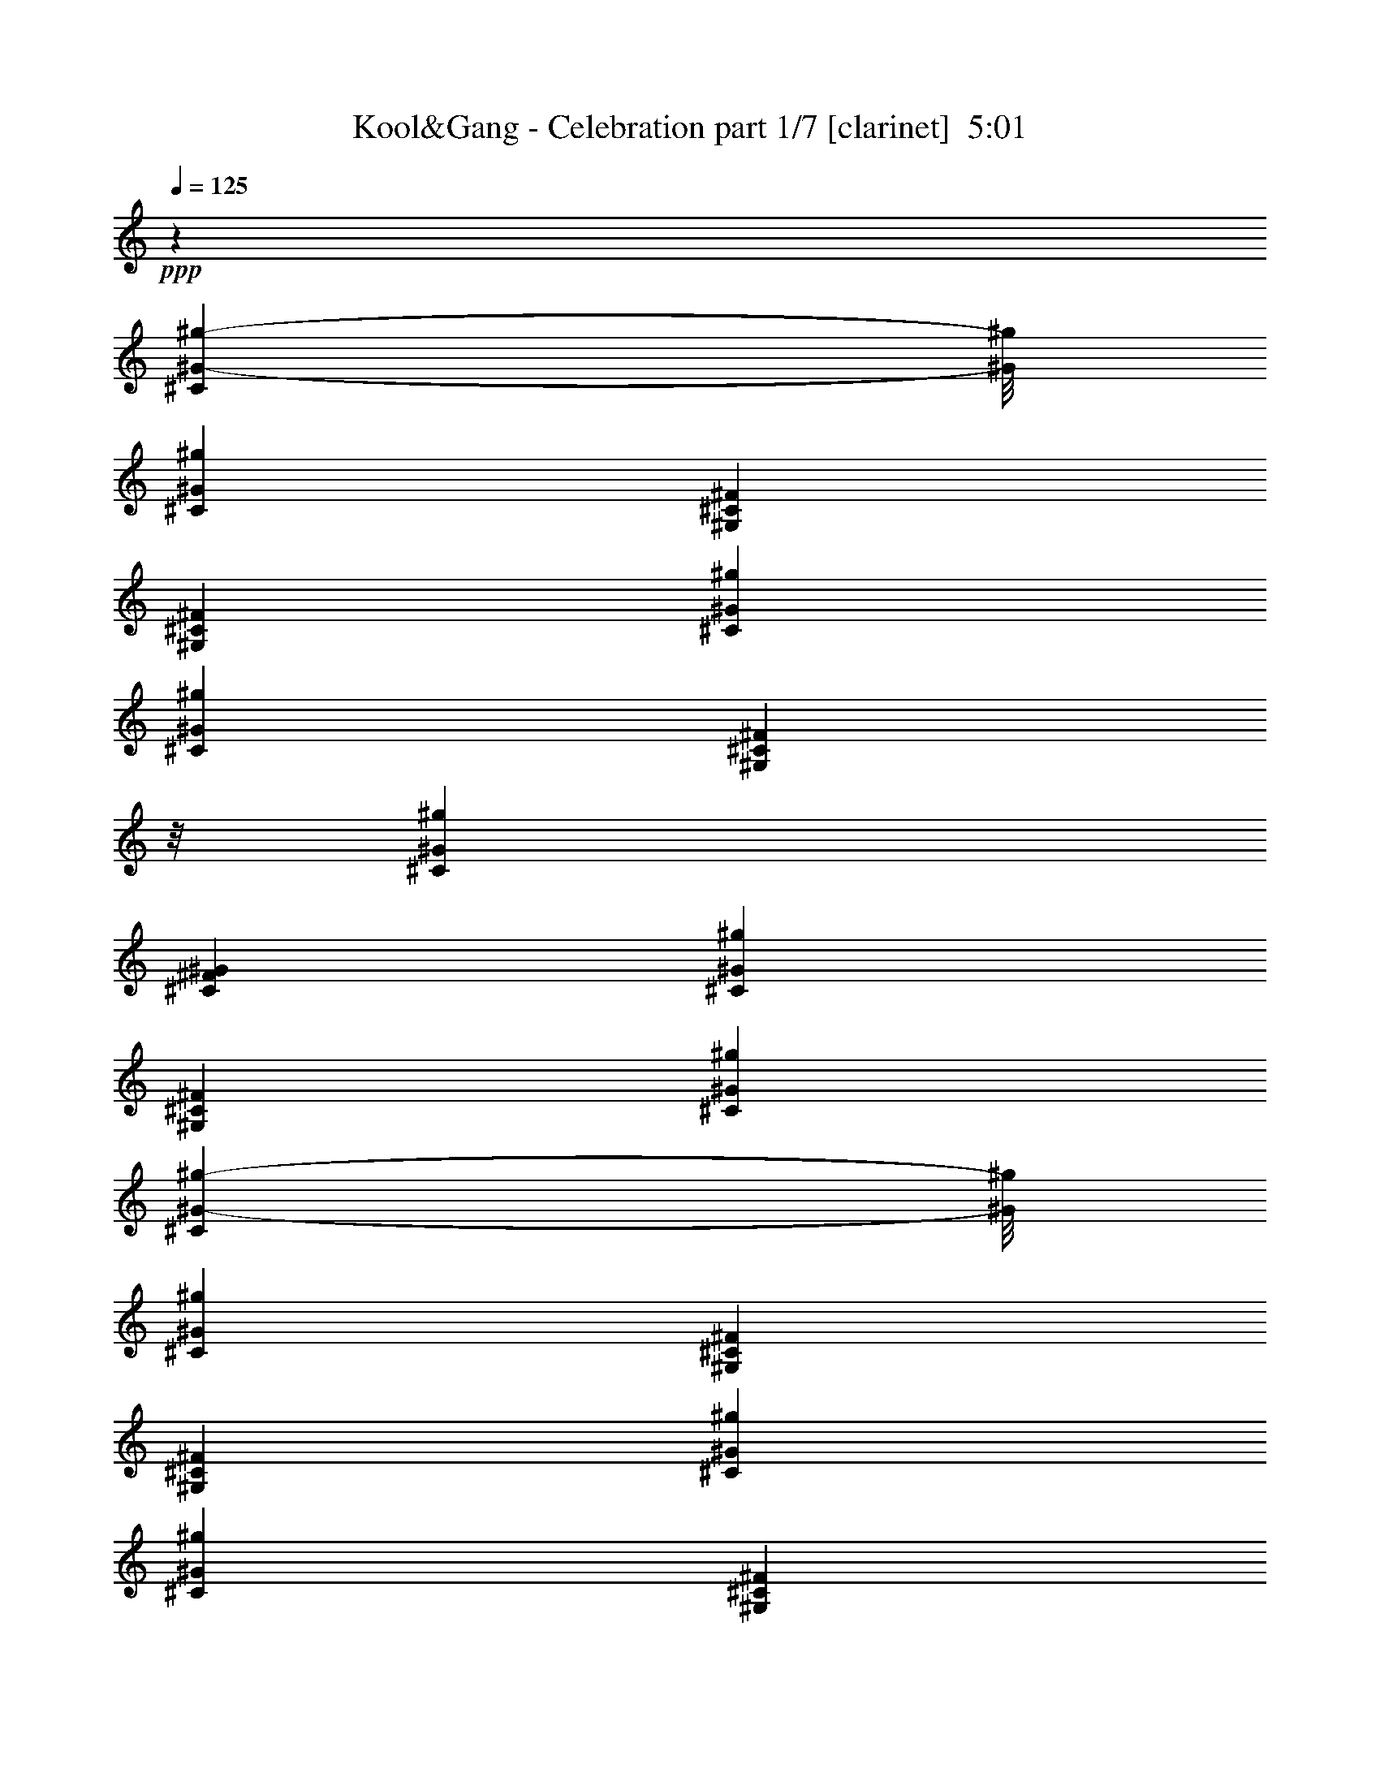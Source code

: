 % Produced with Bruzo's Transcoding Environment
% Transcribed by  Himbeertoni

X:1
T:  Kool&Gang - Celebration part 1/7 [clarinet]  5:01
Z: Transcribed with BruTE 64
L: 1/4
Q: 125
K: C
Z: Transcribed with BruTE 64
L: 1/4
Q: 125
K: C
+ppp+
z26323/12696
[^C1367/8464^G1367/8464-^g1367/8464-]
[^G/8^g/8]
[^C6481/25392^G6481/25392^g6481/25392]
[^G,3241/12696^C3241/12696^F3241/12696]
[^G,6481/25392^C6481/25392^F6481/25392]
[^C3241/12696^G3241/12696^g3241/12696]
[^C6481/25392^G6481/25392^g6481/25392]
[^G,1367/8464^C1367/8464^F1367/8464]
z/8
[^C3241/12696^G3241/12696^g3241/12696]
[^C6481/25392^F6481/25392^G6481/25392]
[^C3241/12696^G3241/12696^g3241/12696]
[^G,6481/25392^C6481/25392^F6481/25392]
[^C3241/12696^G3241/12696^g3241/12696]
[^C1367/8464^G1367/8464-^g1367/8464-]
[^G/8^g/8]
[^C6481/25392^G6481/25392^g6481/25392]
[^G,3241/12696^C3241/12696^F3241/12696]
[^G,6481/25392^C6481/25392^F6481/25392]
[^C3241/12696^G3241/12696^g3241/12696]
[^C6481/25392^G6481/25392^g6481/25392]
[^G,1367/8464^C1367/8464^F1367/8464]
z/8
[^G,3241/12696^C3241/12696^F3241/12696]
[^C6481/25392^G6481/25392^g6481/25392]
[^C3241/12696^G3241/12696^g3241/12696]
[^G,6481/25392^C6481/25392^F6481/25392]
[^C3241/12696^G3241/12696^g3241/12696]
[^C1367/8464^F1367/8464^G1367/8464]
z/8
[^C6481/25392^G6481/25392^g6481/25392]
[^G,3241/12696^C3241/12696^F3241/12696]
[^C6481/25392^G6481/25392^g6481/25392]
[^C3241/12696^G3241/12696^g3241/12696]
[^C6481/25392^G6481/25392^g6481/25392]
[^G,1367/8464^C1367/8464^F1367/8464]
z/8
[^G,3241/12696^C3241/12696^F3241/12696]
[^C6481/25392^G6481/25392^g6481/25392]
[^C3241/12696^G3241/12696^g3241/12696]
[^G,6481/25392^C6481/25392^F6481/25392]
[^G,3241/12696^C3241/12696^F3241/12696]
[^C1367/8464^G1367/8464-^g1367/8464-]
[^G/8^g/8]
[^C6481/25392^G6481/25392^g6481/25392]
[^G,3241/12696^C3241/12696^F3241/12696]
[^C6481/25392^G6481/25392^g6481/25392]
[^C3241/12696^F3241/12696^G3241/12696]
[^C6481/25392^G6481/25392^g6481/25392]
[^G,1367/8464^C1367/8464^F1367/8464]
z/8
[^C3241/12696^G3241/12696^g3241/12696]
[^C6481/25392^G6481/25392^g6481/25392]
[^C3241/12696^G3241/12696^g3241/12696]
[^G,6481/25392^C6481/25392^F6481/25392]
[^G,3241/12696^C3241/12696^F3241/12696]
[^C1367/8464^G1367/8464-^g1367/8464-]
[^G/8^g/8]
[^C6481/25392^G6481/25392^g6481/25392]
[^G,3241/12696^C3241/12696^F3241/12696]
[^G,6481/25392^C6481/25392^F6481/25392]
[^C3241/12696^G3241/12696^g3241/12696]
[^C6481/25392^G6481/25392^g6481/25392]
[^G,1367/8464^C1367/8464^F1367/8464]
z/8
[^C3241/12696^G3241/12696^g3241/12696]
[^C6481/25392^F6481/25392^G6481/25392]
[^C3241/12696^G3241/12696^g3241/12696]
[^G,6481/25392^C6481/25392^F6481/25392]
[^C3241/12696^G3241/12696^g3241/12696]
[^C1367/8464^G1367/8464-^g1367/8464-]
[^G/8^g/8]
[^C6481/25392^G6481/25392^g6481/25392]
[^G,3241/12696^C3241/12696^F3241/12696]
[^G,6481/25392^C6481/25392^F6481/25392]
[^C3241/12696^G3241/12696^g3241/12696]
[^C6481/25392^G6481/25392^g6481/25392]
[^G,1367/8464^C1367/8464^F1367/8464]
z/8
[^G,3241/12696^C3241/12696^F3241/12696]
[^C6481/25392^G6481/25392^g6481/25392]
[^C3241/12696^G3241/12696^g3241/12696]
[^G,6481/25392^C6481/25392^F6481/25392]
[^C3241/12696^G3241/12696^g3241/12696]
[^C1367/8464^F1367/8464^G1367/8464]
z/8
[^C6481/25392^G6481/25392^g6481/25392]
[^G,3241/12696^C3241/12696^F3241/12696]
[^C6481/25392^G6481/25392^g6481/25392]
[^C3241/12696^G3241/12696^g3241/12696]
[^C6481/25392^G6481/25392^g6481/25392]
[^G,1367/8464^C1367/8464^F1367/8464]
z/8
[^G,3241/12696^C3241/12696^F3241/12696]
[^C6481/25392^G6481/25392^g6481/25392]
[^C3241/12696^G3241/12696^g3241/12696]
[^G,6481/25392^C6481/25392^F6481/25392]
[^G,3241/12696^C3241/12696^F3241/12696]
[^C1367/8464^G1367/8464-^g1367/8464-]
[^G/8^g/8]
[^C6481/25392^G6481/25392^g6481/25392]
[^G,3241/12696^C3241/12696^F3241/12696]
[^C6481/25392^G6481/25392^g6481/25392]
[^C3241/12696^F3241/12696^G3241/12696]
[^C6481/25392^G6481/25392^g6481/25392]
[^G,1367/8464^C1367/8464^F1367/8464]
z/8
[^C3241/12696^G3241/12696^g3241/12696]
[^C6481/25392^G6481/25392^g6481/25392]
[^C3241/12696^G3241/12696^g3241/12696]
[^G,6481/25392^C6481/25392^F6481/25392]
[^G,3241/12696^C3241/12696^F3241/12696]
[^C1367/8464^G1367/8464-^g1367/8464-]
[^G/8^g/8]
[^C6481/25392^G6481/25392^g6481/25392]
[^G,3241/12696^C3241/12696^F3241/12696]
[^G,6481/25392^C6481/25392^F6481/25392]
[^C3241/12696^G3241/12696^g3241/12696]
[^C1367/8464^G1367/8464-^g1367/8464-]
[^G/8^g/8]
[^G,6481/25392^C6481/25392^F6481/25392]
[^C3241/12696^G3241/12696^g3241/12696]
[^C6481/25392^F6481/25392^G6481/25392]
[^C3241/12696^G3241/12696^g3241/12696]
[^G,6481/25392^C6481/25392^F6481/25392]
[^C1367/8464^G1367/8464-^g1367/8464-]
[^G/8^g/8]
[^C3241/12696^G3241/12696^g3241/12696]
[^C6481/25392^G6481/25392^g6481/25392]
[^G,3241/12696^C3241/12696^F3241/12696]
[^G,6481/25392^C6481/25392^F6481/25392]
[^C3241/12696^G3241/12696^g3241/12696]
[^C1367/8464^G1367/8464-^g1367/8464-]
[^G/8^g/8]
[^G,6481/25392^C6481/25392^F6481/25392]
[^G,3241/12696^C3241/12696^F3241/12696]
[^C6481/25392^G6481/25392^g6481/25392]
[^C3241/12696^G3241/12696^g3241/12696]
[^G,6481/25392^C6481/25392^F6481/25392]
[^C1367/8464^G1367/8464-^g1367/8464-]
[^G/8^g/8]
[^C3241/12696^F3241/12696^G3241/12696]
[^C6481/25392^G6481/25392^g6481/25392]
[^G,3241/12696^C3241/12696^F3241/12696]
[^C6481/25392^G6481/25392^g6481/25392]
[^C3241/12696^G3241/12696^g3241/12696]
[^C1367/8464^G1367/8464-^g1367/8464-]
[^G/8^g/8]
[^G,6481/25392^C6481/25392^F6481/25392]
[^G,3241/12696^C3241/12696^F3241/12696]
[^C6481/25392^G6481/25392^g6481/25392]
[^C3241/12696^G3241/12696^g3241/12696]
[^G,6481/25392^C6481/25392^F6481/25392]
[^G,1367/8464^C1367/8464^F1367/8464]
z/8
[^C3241/12696^G3241/12696^g3241/12696]
[^C6481/25392^G6481/25392^g6481/25392]
[^G,3241/12696^C3241/12696^F3241/12696]
[^C6481/25392^G6481/25392^g6481/25392]
[^C3241/12696^F3241/12696^G3241/12696]
[^C1367/8464^G1367/8464-^g1367/8464-]
[^G/8^g/8]
[^G,6481/25392^C6481/25392^F6481/25392]
[^C3241/12696^G3241/12696^g3241/12696]
[^C6481/25392^G6481/25392^g6481/25392]
[^C3241/12696^G3241/12696^g3241/12696]
[^G,6481/25392^C6481/25392^F6481/25392]
[^G,1367/8464^C1367/8464^F1367/8464]
z/8
[^C3241/12696^G3241/12696^g3241/12696]
[^C6481/25392^G6481/25392^g6481/25392]
[^G,3241/12696^C3241/12696^F3241/12696]
[^G,6481/25392^C6481/25392^F6481/25392]
[^C3241/12696^G3241/12696^g3241/12696]
[^C1367/8464^G1367/8464-^g1367/8464-]
[^G/8^g/8]
[^G,6481/25392^C6481/25392^F6481/25392]
[^C3241/12696^G3241/12696^g3241/12696]
[^C6481/25392^F6481/25392^G6481/25392]
[^C3241/12696^G3241/12696^g3241/12696]
[^G,6481/25392^C6481/25392^F6481/25392]
[^C1367/8464^G1367/8464-^g1367/8464-]
[^G/8^g/8]
[^C3241/12696^G3241/12696^g3241/12696]
[^C6481/25392^G6481/25392^g6481/25392]
[^G,3241/12696^C3241/12696^F3241/12696]
[^G,6481/25392^C6481/25392^F6481/25392]
[^C3241/12696^G3241/12696^g3241/12696]
[^C1367/8464^G1367/8464-^g1367/8464-]
[^G/8^g/8]
[^G,6481/25392^C6481/25392^F6481/25392]
[^G,3241/12696^C3241/12696^F3241/12696]
[^C6481/25392^G6481/25392^g6481/25392]
[^C3241/12696^G3241/12696^g3241/12696]
[^G,6481/25392^C6481/25392^F6481/25392]
[^C1367/8464^G1367/8464-^g1367/8464-]
[^G/8^g/8]
[^C3241/12696^F3241/12696^G3241/12696]
[^C6481/25392^G6481/25392^g6481/25392]
[^G,3241/12696^C3241/12696^F3241/12696]
[^C6481/25392^G6481/25392^g6481/25392]
[^C3241/12696^G3241/12696^g3241/12696]
[^C1367/8464^G1367/8464-^g1367/8464-]
[^G/8^g/8]
[^G,6481/25392^C6481/25392^F6481/25392]
[^G,3241/12696^C3241/12696^F3241/12696]
[^C6481/25392^G6481/25392^g6481/25392]
[^C3241/12696^G3241/12696^g3241/12696]
[^G,6481/25392^C6481/25392^F6481/25392]
[^G,1367/8464^C1367/8464^F1367/8464]
z/8
[^C3241/12696^G3241/12696^g3241/12696]
[^C6481/25392^G6481/25392^g6481/25392]
[^G,3241/12696^C3241/12696^F3241/12696]
[^C6481/25392^G6481/25392^g6481/25392]
[^C3241/12696^F3241/12696^G3241/12696]
[^C1367/8464^G1367/8464-^g1367/8464-]
[^G/8^g/8]
[^G,6481/25392^C6481/25392^F6481/25392]
[^C3241/12696^G3241/12696^g3241/12696]
[^C6481/25392^G6481/25392^g6481/25392]
[^C3241/12696^G3241/12696^g3241/12696]
[^G,6481/25392^C6481/25392^F6481/25392]
[^G,1367/8464^C1367/8464^F1367/8464]
z/8
[^C3241/12696^G3241/12696^g3241/12696]
[^C6481/25392^G6481/25392^g6481/25392]
[^G,3241/12696^C3241/12696^F3241/12696]
[^G,6481/25392^C6481/25392^F6481/25392]
[^C3241/12696^G3241/12696^g3241/12696]
[^C1367/8464^G1367/8464-^g1367/8464-]
[^G/8^g/8]
[^G,6481/25392^C6481/25392^F6481/25392]
[^C3241/12696^G3241/12696^g3241/12696]
[^C6481/25392^F6481/25392^G6481/25392]
[^C3241/12696^G3241/12696^g3241/12696]
[^G,6481/25392^C6481/25392^F6481/25392]
[^C1367/8464^G1367/8464-^g1367/8464-]
[^G/8^g/8]
[^C3241/12696^G3241/12696^g3241/12696]
[^C6481/25392^G6481/25392^g6481/25392]
[^G,3241/12696^C3241/12696^F3241/12696]
[^G,6481/25392^C6481/25392^F6481/25392]
[^C1367/8464^G1367/8464-^g1367/8464-]
[^G/8^g/8]
[^C3241/12696^G3241/12696^g3241/12696]
[^G,6481/25392^C6481/25392^F6481/25392]
[^G,3241/12696^C3241/12696^F3241/12696]
[^C6481/25392^G6481/25392^g6481/25392]
[^C3241/12696^G3241/12696^g3241/12696]
[^G,1367/8464^C1367/8464^F1367/8464]
z/8
[^C6481/25392^G6481/25392^g6481/25392]
[^C3241/12696^F3241/12696^G3241/12696]
[^C6481/25392^G6481/25392^g6481/25392]
[^G,3241/12696^C3241/12696^F3241/12696]
[^C6481/25392^G6481/25392^g6481/25392]
[^C1367/8464^G1367/8464-^g1367/8464-]
[^G/8^g/8]
[^C3241/12696^G3241/12696^g3241/12696]
[^G,6481/25392^C6481/25392^F6481/25392]
[^G,3241/12696^C3241/12696^F3241/12696]
[^C6481/25392^G6481/25392^g6481/25392]
[^C3241/12696^G3241/12696^g3241/12696]
[^G,1367/8464^C1367/8464^F1367/8464]
z/8
[^G,6481/25392^C6481/25392^F6481/25392]
[^C3241/12696^G3241/12696^g3241/12696]
[^C6481/25392^G6481/25392^g6481/25392]
[^G,3241/12696^C3241/12696^F3241/12696]
[^C6481/25392^G6481/25392^g6481/25392]
[^C1367/8464^F1367/8464^G1367/8464]
z/8
[^C3241/12696^G3241/12696^g3241/12696]
[^G,6481/25392^C6481/25392^F6481/25392]
[^C3241/12696^G3241/12696^g3241/12696]
[^C6481/25392^G6481/25392^g6481/25392]
[^C3241/12696^G3241/12696^g3241/12696]
[^G,1367/8464^C1367/8464^F1367/8464]
z/8
[^G,6481/25392^C6481/25392^F6481/25392]
[^C3241/12696^G3241/12696^g3241/12696]
[^C6481/25392^G6481/25392^g6481/25392]
[^G,3241/12696^C3241/12696^F3241/12696]
[^G,6481/25392^C6481/25392^F6481/25392]
[^C1367/8464^G1367/8464-^g1367/8464-]
[^G/8^g/8]
[^C3241/12696^G3241/12696^g3241/12696]
[^G,6481/25392^C6481/25392^F6481/25392]
[^C3241/12696^G3241/12696^g3241/12696]
[^C6481/25392^F6481/25392^G6481/25392]
[^C3241/12696^G3241/12696^g3241/12696]
[^G,1367/8464^C1367/8464^F1367/8464]
z/8
[^C6481/25392^G6481/25392^g6481/25392]
[^C3241/12696^G3241/12696^g3241/12696]
[^C6481/25392^G6481/25392^g6481/25392]
[^G,3241/12696^C3241/12696^F3241/12696]
[^G,6481/25392^C6481/25392^F6481/25392]
[^C1367/8464^G1367/8464-^g1367/8464-]
[^G/8^g/8]
[^C3241/12696^G3241/12696^g3241/12696]
[^G,6481/25392^C6481/25392^F6481/25392]
[^G,3241/12696^C3241/12696^F3241/12696]
[^C6481/25392^G6481/25392^g6481/25392]
[^C3241/12696^G3241/12696^g3241/12696]
[^G,1367/8464^C1367/8464^F1367/8464]
z/8
[^C6481/25392^G6481/25392^g6481/25392]
[^C3241/12696^F3241/12696^G3241/12696]
[^C6481/25392^G6481/25392^g6481/25392]
[^G,3241/12696^C3241/12696^F3241/12696]
[^C6481/25392^G6481/25392^g6481/25392]
[^C1367/8464^G1367/8464-^g1367/8464-]
[^G/8^g/8]
[^C3241/12696^G3241/12696^g3241/12696]
[^G,6481/25392^C6481/25392^F6481/25392]
[^G,3241/12696^C3241/12696^F3241/12696]
[^C6481/25392^G6481/25392^g6481/25392]
[^C3241/12696^G3241/12696^g3241/12696]
[^G,1367/8464^C1367/8464^F1367/8464]
z/8
[^G,6481/25392^C6481/25392^F6481/25392]
[^C3241/12696^G3241/12696^g3241/12696]
[^C6481/25392^G6481/25392^g6481/25392]
[^G,3241/12696^C3241/12696^F3241/12696]
[^C6481/25392^G6481/25392^g6481/25392]
[^C1367/8464^F1367/8464^G1367/8464]
z/8
[^C3241/12696^G3241/12696^g3241/12696]
[^G,6481/25392^C6481/25392^F6481/25392]
[^C3241/12696^G3241/12696^g3241/12696]
[^C6481/25392^G6481/25392^g6481/25392]
[^C3241/12696^G3241/12696^g3241/12696]
[^G,1367/8464^C1367/8464^F1367/8464]
z/8
[^G,6481/25392^C6481/25392^F6481/25392]
[^C3241/12696^G3241/12696^g3241/12696]
[^C6481/25392^G6481/25392^g6481/25392]
[^G,3241/12696^C3241/12696^F3241/12696]
[^G,6481/25392^C6481/25392^F6481/25392]
[^C1367/8464^G1367/8464-^g1367/8464-]
[^G/8^g/8]
[^C3241/12696^G3241/12696^g3241/12696]
[^G,6481/25392^C6481/25392^F6481/25392]
[^C3241/12696^G3241/12696^g3241/12696]
[^C6481/25392^F6481/25392^G6481/25392]
[^C3241/12696^G3241/12696^g3241/12696]
[^G,1367/8464^C1367/8464^F1367/8464]
z/8
[^C6481/25392^G6481/25392^g6481/25392]
[^C3241/12696^G3241/12696^g3241/12696]
[^C6481/25392^G6481/25392^g6481/25392]
[^G,3241/12696^C3241/12696^F3241/12696]
[^G,6481/25392^C6481/25392^F6481/25392]
[^C1367/8464^G1367/8464-^g1367/8464-]
[^G/8^g/8]
[^C3241/12696^G3241/12696^g3241/12696]
[^G,6481/25392^C6481/25392^F6481/25392]
[^G,3241/12696^C3241/12696^F3241/12696]
[^C6481/25392^G6481/25392^g6481/25392]
[^C1367/8464^G1367/8464-^g1367/8464-]
[^G/8^g/8]
[^G,3241/12696^C3241/12696^F3241/12696]
[^C6481/25392^G6481/25392^g6481/25392]
[^C3241/12696^F3241/12696^G3241/12696]
[^C6481/25392^G6481/25392^g6481/25392]
[^G,3241/12696^C3241/12696^F3241/12696]
[^C1367/8464^G1367/8464-^g1367/8464-]
[^G/8^g/8]
[^C6481/25392^G6481/25392^g6481/25392]
[^C3241/12696^G3241/12696^g3241/12696]
[^G,6481/25392^C6481/25392^F6481/25392]
[^G,3241/12696^C3241/12696^F3241/12696]
[^C6481/25392^G6481/25392^g6481/25392]
[^C1367/8464^G1367/8464-^g1367/8464-]
[^G/8^g/8]
[^G,3241/12696^C3241/12696^F3241/12696]
[^G,6481/25392^C6481/25392^F6481/25392]
[^C3241/12696^G3241/12696^g3241/12696]
[^C6481/25392^G6481/25392^g6481/25392]
[^G,3241/12696^C3241/12696^F3241/12696]
[^C1367/8464^G1367/8464-^g1367/8464-]
[^G/8^g/8]
[^C6481/25392^F6481/25392^G6481/25392]
[^C3241/12696^G3241/12696^g3241/12696]
[^G,6481/25392^C6481/25392^F6481/25392]
[^C3241/12696^G3241/12696^g3241/12696]
[^C6481/25392^G6481/25392^g6481/25392]
[^C1367/8464^G1367/8464-^g1367/8464-]
[^G/8^g/8]
[^G,3241/12696^C3241/12696^F3241/12696]
[^G,6481/25392^C6481/25392^F6481/25392]
[^C3241/12696^G3241/12696^g3241/12696]
[^C6481/25392^G6481/25392^g6481/25392]
[^G,3241/12696^C3241/12696^F3241/12696]
[^G,1367/8464^C1367/8464^F1367/8464]
z/8
[^C6481/25392^G6481/25392^g6481/25392]
[^C3241/12696^G3241/12696^g3241/12696]
[^G,6481/25392^C6481/25392^F6481/25392]
[^C3241/12696^G3241/12696^g3241/12696]
[^C6481/25392^F6481/25392^G6481/25392]
[^C1367/8464^G1367/8464-^g1367/8464-]
[^G/8^g/8]
[^G,3241/12696^C3241/12696^F3241/12696]
[^C6481/25392^G6481/25392^g6481/25392]
[^C3241/12696^G3241/12696^g3241/12696]
[^C6481/25392^G6481/25392^g6481/25392]
[^G,3241/12696^C3241/12696^F3241/12696]
[^G,1367/8464^C1367/8464^F1367/8464]
z/8
[^C6481/25392^G6481/25392^g6481/25392]
[^C3241/12696^G3241/12696^g3241/12696]
[^G,6481/25392^C6481/25392^F6481/25392]
[^G,3241/12696^C3241/12696^F3241/12696]
[^C6481/25392^G6481/25392^g6481/25392]
[^C1367/8464^G1367/8464-^g1367/8464-]
[^G/8^g/8]
[^G,3241/12696^C3241/12696^F3241/12696]
[^C6481/25392^G6481/25392^g6481/25392]
[^C3241/12696^F3241/12696^G3241/12696]
[^C6481/25392^G6481/25392^g6481/25392]
[^G,3241/12696^C3241/12696^F3241/12696]
[^C1367/8464^G1367/8464-^g1367/8464-]
[^G/8^g/8]
[^C6481/25392^G6481/25392^g6481/25392]
[^C3241/12696^G3241/12696^g3241/12696]
[^G,6481/25392^C6481/25392^F6481/25392]
[^G,3241/12696^C3241/12696^F3241/12696]
[^C6481/25392^G6481/25392^g6481/25392]
[^C1367/8464^G1367/8464-^g1367/8464-]
[^G/8^g/8]
[^G,3241/12696^C3241/12696^F3241/12696]
[^G,6481/25392^C6481/25392^F6481/25392]
[^C3241/12696^G3241/12696^g3241/12696]
[^C6481/25392^G6481/25392^g6481/25392]
[^G,3241/12696^C3241/12696^F3241/12696]
[^C1367/8464^G1367/8464-^g1367/8464-]
[^G/8^g/8]
[^C6481/25392^F6481/25392^G6481/25392]
[^C3241/12696^G3241/12696^g3241/12696]
[^G,6481/25392^C6481/25392^F6481/25392]
[^C3241/12696^G3241/12696^g3241/12696]
[^C6481/25392^G6481/25392^g6481/25392]
[^C1367/8464^G1367/8464-^g1367/8464-]
[^G/8^g/8]
[^G,3241/12696^C3241/12696^F3241/12696]
[^G,815/3174^C815/3174^F815/3174]
z8
z8
z8
z8
z8
z8
z8
z8
z8
z8
z8
z46885/12696
[^C6481/25392^G6481/25392^g6481/25392]
[^C1367/8464^G1367/8464-^g1367/8464-]
[^G/8^g/8]
[^G,3241/12696^C3241/12696^F3241/12696]
[^G,6481/25392^C6481/25392^F6481/25392]
[^C3241/12696^G3241/12696^g3241/12696]
[^C6481/25392^G6481/25392^g6481/25392]
[^G,3241/12696^C3241/12696^F3241/12696]
[^C1367/8464^G1367/8464-^g1367/8464-]
[^G/8^g/8]
[^C6481/25392^F6481/25392^G6481/25392]
[^C3241/12696^G3241/12696^g3241/12696]
[^G,6481/25392^C6481/25392^F6481/25392]
[^C3241/12696^G3241/12696^g3241/12696]
[^C6481/25392^G6481/25392^g6481/25392]
[^C1367/8464^G1367/8464-^g1367/8464-]
[^G/8^g/8]
[^G,3241/12696^C3241/12696^F3241/12696]
[^G,6481/25392^C6481/25392^F6481/25392]
[^C3241/12696^G3241/12696^g3241/12696]
[^C6481/25392^G6481/25392^g6481/25392]
[^G,3241/12696^C3241/12696^F3241/12696]
[^G,1367/8464^C1367/8464^F1367/8464]
z/8
[^C6481/25392^G6481/25392^g6481/25392]
[^C3241/12696^G3241/12696^g3241/12696]
[^G,6481/25392^C6481/25392^F6481/25392]
[^C3241/12696^G3241/12696^g3241/12696]
[^C6481/25392^F6481/25392^G6481/25392]
[^C1367/8464^G1367/8464-^g1367/8464-]
[^G/8^g/8]
[^G,3241/12696^C3241/12696^F3241/12696]
[^C6481/25392^G6481/25392^g6481/25392]
[^C3241/12696^G3241/12696^g3241/12696]
[^C6481/25392^G6481/25392^g6481/25392]
[^G,3241/12696^C3241/12696^F3241/12696]
[^G,1367/8464^C1367/8464^F1367/8464]
z/8
[^C6481/25392^G6481/25392^g6481/25392]
[^C3241/12696^G3241/12696^g3241/12696]
[^G,6481/25392^C6481/25392^F6481/25392]
[^G,3241/12696^C3241/12696^F3241/12696]
[^C6481/25392^G6481/25392^g6481/25392]
[^C1367/8464^G1367/8464-^g1367/8464-]
[^G/8^g/8]
[^G,3241/12696^C3241/12696^F3241/12696]
[^C6481/25392^G6481/25392^g6481/25392]
[^C3241/12696^F3241/12696^G3241/12696]
[^C6481/25392^G6481/25392^g6481/25392]
[^G,3241/12696^C3241/12696^F3241/12696]
[^C1367/8464^G1367/8464-^g1367/8464-]
[^G/8^g/8]
[^C6481/25392^G6481/25392^g6481/25392]
[^C3241/12696^G3241/12696^g3241/12696]
[^G,6481/25392^C6481/25392^F6481/25392]
[^G,3241/12696^C3241/12696^F3241/12696]
[^C6481/25392^G6481/25392^g6481/25392]
[^C1367/8464^G1367/8464-^g1367/8464-]
[^G/8^g/8]
[^G,3241/12696^C3241/12696^F3241/12696]
[^G,6481/25392^C6481/25392^F6481/25392]
[^C3241/12696^G3241/12696^g3241/12696]
[^C6481/25392^G6481/25392^g6481/25392]
[^G,3241/12696^C3241/12696^F3241/12696]
[^C1367/8464^G1367/8464-^g1367/8464-]
[^G/8^g/8]
[^C6481/25392^F6481/25392^G6481/25392]
[^C3241/12696^G3241/12696^g3241/12696]
[^G,6481/25392^C6481/25392^F6481/25392]
[^C3241/12696^G3241/12696^g3241/12696]
[^C6481/25392^G6481/25392^g6481/25392]
[^C1367/8464^G1367/8464-^g1367/8464-]
[^G/8^g/8]
[^G,3241/12696^C3241/12696^F3241/12696]
[^G,6481/25392^C6481/25392^F6481/25392]
[^C3241/12696^G3241/12696^g3241/12696]
[^C6481/25392^G6481/25392^g6481/25392]
[^G,3241/12696^C3241/12696^F3241/12696]
[^G,1367/8464^C1367/8464^F1367/8464]
z/8
[^C6481/25392^G6481/25392^g6481/25392]
[^C3241/12696^G3241/12696^g3241/12696]
[^G,6481/25392^C6481/25392^F6481/25392]
[^C3241/12696^G3241/12696^g3241/12696]
[^C6481/25392^F6481/25392^G6481/25392]
[^C1367/8464^G1367/8464-^g1367/8464-]
[^G/8^g/8]
[^G,3241/12696^C3241/12696^F3241/12696]
[^C6481/25392^G6481/25392^g6481/25392]
[^C3241/12696^G3241/12696^g3241/12696]
[^C6481/25392^G6481/25392^g6481/25392]
[^G,3241/12696^C3241/12696^F3241/12696]
[^G,1367/8464^C1367/8464^F1367/8464]
z/8
[^C6481/25392^G6481/25392^g6481/25392]
[^C3241/12696^G3241/12696^g3241/12696]
[^G,6481/25392^C6481/25392^F6481/25392]
[^G,3241/12696^C3241/12696^F3241/12696]
[^C6481/25392^G6481/25392^g6481/25392]
[^C1367/8464^G1367/8464-^g1367/8464-]
[^G/8^g/8]
[^G,3241/12696^C3241/12696^F3241/12696]
[^C6481/25392^G6481/25392^g6481/25392]
[^C3241/12696^F3241/12696^G3241/12696]
[^C6481/25392^G6481/25392^g6481/25392]
[^G,3241/12696^C3241/12696^F3241/12696]
[^C1367/8464^G1367/8464-^g1367/8464-]
[^G/8^g/8]
[^C6481/25392^G6481/25392^g6481/25392]
[^C3241/12696^G3241/12696^g3241/12696]
[^G,6481/25392^C6481/25392^F6481/25392]
[^G,3241/12696^C3241/12696^F3241/12696]
[^C6481/25392^G6481/25392^g6481/25392]
[^C1367/8464^G1367/8464-^g1367/8464-]
[^G/8^g/8]
[^G,3241/12696^C3241/12696^F3241/12696]
[^G,6481/25392^C6481/25392^F6481/25392]
[^C3241/12696^G3241/12696^g3241/12696]
[^C6481/25392^G6481/25392^g6481/25392]
[^G,1367/8464^C1367/8464^F1367/8464]
z/8
[^C3241/12696^G3241/12696^g3241/12696]
[^C6481/25392^F6481/25392^G6481/25392]
[^C3241/12696^G3241/12696^g3241/12696]
[^G,6481/25392^C6481/25392^F6481/25392]
[^C3241/12696^G3241/12696^g3241/12696]
[^C1367/8464^G1367/8464-^g1367/8464-]
[^G/8^g/8]
[^C6481/25392^G6481/25392^g6481/25392]
[^G,3241/12696^C3241/12696^F3241/12696]
[^G,6481/25392^C6481/25392^F6481/25392]
[^C3241/12696^G3241/12696^g3241/12696]
[^C6481/25392^G6481/25392^g6481/25392]
[^G,1367/8464^C1367/8464^F1367/8464]
z/8
[^G,3241/12696^C3241/12696^F3241/12696]
[^C6481/25392^G6481/25392^g6481/25392]
[^C3241/12696^G3241/12696^g3241/12696]
[^G,6481/25392^C6481/25392^F6481/25392]
[^C3241/12696^G3241/12696^g3241/12696]
[^C1367/8464^F1367/8464^G1367/8464]
z/8
[^C6481/25392^G6481/25392^g6481/25392]
[^G,3241/12696^C3241/12696^F3241/12696]
[^C6481/25392^G6481/25392^g6481/25392]
[^C3241/12696^G3241/12696^g3241/12696]
[^C6481/25392^G6481/25392^g6481/25392]
[^G,1367/8464^C1367/8464^F1367/8464]
z/8
[^G,3241/12696^C3241/12696^F3241/12696]
[^C6481/25392^G6481/25392^g6481/25392]
[^C3241/12696^G3241/12696^g3241/12696]
[^G,6481/25392^C6481/25392^F6481/25392]
[^G,3241/12696^C3241/12696^F3241/12696]
[^C1367/8464^G1367/8464-^g1367/8464-]
[^G/8^g/8]
[^C6481/25392^G6481/25392^g6481/25392]
[^G,3241/12696^C3241/12696^F3241/12696]
[^C6481/25392^G6481/25392^g6481/25392]
[^C3241/12696^F3241/12696^G3241/12696]
[^C6481/25392^G6481/25392^g6481/25392]
[^G,1367/8464^C1367/8464^F1367/8464]
z/8
[^C3241/12696^G3241/12696^g3241/12696]
[^C6481/25392^G6481/25392^g6481/25392]
[^C3241/12696^G3241/12696^g3241/12696]
[^G,6481/25392^C6481/25392^F6481/25392]
[^G,3241/12696^C3241/12696^F3241/12696]
[^C1367/8464^G1367/8464-^g1367/8464-]
[^G/8^g/8]
[^C6481/25392^G6481/25392^g6481/25392]
[^G,3241/12696^C3241/12696^F3241/12696]
[^G,6481/25392^C6481/25392^F6481/25392]
[^C3241/12696^G3241/12696^g3241/12696]
[^C6481/25392^G6481/25392^g6481/25392]
[^G,1367/8464^C1367/8464^F1367/8464]
z/8
[^C3241/12696^G3241/12696^g3241/12696]
[^C6481/25392^F6481/25392^G6481/25392]
[^C3241/12696^G3241/12696^g3241/12696]
[^G,6481/25392^C6481/25392^F6481/25392]
[^C3241/12696^G3241/12696^g3241/12696]
[^C1367/8464^G1367/8464-^g1367/8464-]
[^G/8^g/8]
[^C6481/25392^G6481/25392^g6481/25392]
[^G,3241/12696^C3241/12696^F3241/12696]
[^G,6481/25392^C6481/25392^F6481/25392]
[^C3241/12696^G3241/12696^g3241/12696]
[^C6481/25392^G6481/25392^g6481/25392]
[^G,1367/8464^C1367/8464^F1367/8464]
z/8
[^G,3241/12696^C3241/12696^F3241/12696]
[^C6481/25392^G6481/25392^g6481/25392]
[^C3241/12696^G3241/12696^g3241/12696]
[^G,6481/25392^C6481/25392^F6481/25392]
[^C3241/12696^G3241/12696^g3241/12696]
[^C1367/8464^F1367/8464^G1367/8464]
z/8
[^C6481/25392^G6481/25392^g6481/25392]
[^G,3241/12696^C3241/12696^F3241/12696]
[^C6481/25392^G6481/25392^g6481/25392]
[^C3241/12696^G3241/12696^g3241/12696]
[^C6481/25392^G6481/25392^g6481/25392]
[^G,1367/8464^C1367/8464^F1367/8464]
z/8
[^G,3241/12696^C3241/12696^F3241/12696]
[^C6481/25392^G6481/25392^g6481/25392]
[^C3241/12696^G3241/12696^g3241/12696]
[^G,6481/25392^C6481/25392^F6481/25392]
[^G,3241/12696^C3241/12696^F3241/12696]
[^C1367/8464^G1367/8464-^g1367/8464-]
[^G/8^g/8]
[^C6481/25392^G6481/25392^g6481/25392]
[^G,3241/12696^C3241/12696^F3241/12696]
[^C6481/25392^G6481/25392^g6481/25392]
[^C3241/12696^F3241/12696^G3241/12696]
[^C6481/25392^G6481/25392^g6481/25392]
[^G,1367/8464^C1367/8464^F1367/8464]
z/8
[^C3241/12696^G3241/12696^g3241/12696]
[^C6481/25392^G6481/25392^g6481/25392]
[^C3241/12696^G3241/12696^g3241/12696]
[^G,6481/25392^C6481/25392^F6481/25392]
[^G,3241/12696^C3241/12696^F3241/12696]
[^C1367/8464^G1367/8464-^g1367/8464-]
[^G/8^g/8]
[^C6481/25392^G6481/25392^g6481/25392]
[^G,3241/12696^C3241/12696^F3241/12696]
[^G,6481/25392^C6481/25392^F6481/25392]
[^C3241/12696^G3241/12696^g3241/12696]
[^C6481/25392^G6481/25392^g6481/25392]
[^G,1367/8464^C1367/8464^F1367/8464]
z/8
[^C3241/12696^G3241/12696^g3241/12696]
[^C6481/25392^F6481/25392^G6481/25392]
[^C3241/12696^G3241/12696^g3241/12696]
[^G,6481/25392^C6481/25392^F6481/25392]
[^C3241/12696^G3241/12696^g3241/12696]
[^C1367/8464^G1367/8464-^g1367/8464-]
[^G/8^g/8]
[^C6481/25392^G6481/25392^g6481/25392]
[^G,3241/12696^C3241/12696^F3241/12696]
[^G,6481/25392^C6481/25392^F6481/25392]
[^C3241/12696^G3241/12696^g3241/12696]
[^C1367/8464^G1367/8464-^g1367/8464-]
[^G/8^g/8]
[^G,6481/25392^C6481/25392^F6481/25392]
[^G,3241/12696^C3241/12696^F3241/12696]
[^C6481/25392^G6481/25392^g6481/25392]
[^C3241/12696^G3241/12696^g3241/12696]
[^G,6481/25392^C6481/25392^F6481/25392]
[^C1367/8464^G1367/8464-^g1367/8464-]
[^G/8^g/8]
[^C3241/12696^F3241/12696^G3241/12696]
[^C6481/25392^G6481/25392^g6481/25392]
[^G,3241/12696^C3241/12696^F3241/12696]
[^C6481/25392^G6481/25392^g6481/25392]
[^C3241/12696^G3241/12696^g3241/12696]
[^C1367/8464^G1367/8464-^g1367/8464-]
[^G/8^g/8]
[^G,6481/25392^C6481/25392^F6481/25392]
[^G,3241/12696^C3241/12696^F3241/12696]
[^C6481/25392^G6481/25392^g6481/25392]
[^C3241/12696^G3241/12696^g3241/12696]
[^G,6481/25392^C6481/25392^F6481/25392]
[^G,1367/8464^C1367/8464^F1367/8464]
z/8
[^C3241/12696^G3241/12696^g3241/12696]
[^C6481/25392^G6481/25392^g6481/25392]
[^G,3241/12696^C3241/12696^F3241/12696]
[^C6481/25392^G6481/25392^g6481/25392]
[^C3241/12696^F3241/12696^G3241/12696]
[^C1367/8464^G1367/8464-^g1367/8464-]
[^G/8^g/8]
[^G,6481/25392^C6481/25392^F6481/25392]
[^C3241/12696^G3241/12696^g3241/12696]
[^C6481/25392^G6481/25392^g6481/25392]
[^C3241/12696^G3241/12696^g3241/12696]
[^G,6481/25392^C6481/25392^F6481/25392]
[^G,1367/8464^C1367/8464^F1367/8464]
z/8
[^C3241/12696^G3241/12696^g3241/12696]
[^C6481/25392^G6481/25392^g6481/25392]
[^G,3241/12696^C3241/12696^F3241/12696]
[^G,6481/25392^C6481/25392^F6481/25392]
[^C3241/12696^G3241/12696^g3241/12696]
[^C1367/8464^G1367/8464-^g1367/8464-]
[^G/8^g/8]
[^G,6481/25392^C6481/25392^F6481/25392]
[^C3241/12696^G3241/12696^g3241/12696]
[^C6481/25392^F6481/25392^G6481/25392]
[^C3241/12696^G3241/12696^g3241/12696]
[^G,6481/25392^C6481/25392^F6481/25392]
[^C1367/8464^G1367/8464-^g1367/8464-]
[^G/8^g/8]
[^C3241/12696^G3241/12696^g3241/12696]
[^C6481/25392^G6481/25392^g6481/25392]
[^G,3241/12696^C3241/12696^F3241/12696]
[^G,6289/25392^C6289/25392^F6289/25392]
z8
z8
z8
z8
z8
z8
z8
z8
z8
z8
z8
z4087/1104
[^C1367/8464^G1367/8464-^g1367/8464-]
[^G/8^g/8]
[^C6481/25392^G6481/25392^g6481/25392]
[^G,3241/12696^C3241/12696^F3241/12696]
[^G,6481/25392^C6481/25392^F6481/25392]
[^C3241/12696^G3241/12696^g3241/12696]
[^C6481/25392^G6481/25392^g6481/25392]
[^G,1367/8464^C1367/8464^F1367/8464]
z/8
[^C3241/12696^G3241/12696^g3241/12696]
[^C6481/25392^F6481/25392^G6481/25392]
[^C3241/12696^G3241/12696^g3241/12696]
[^G,6481/25392^C6481/25392^F6481/25392]
[^C3241/12696^G3241/12696^g3241/12696]
[^C1367/8464^G1367/8464-^g1367/8464-]
[^G/8^g/8]
[^C6481/25392^G6481/25392^g6481/25392]
[^G,3241/12696^C3241/12696^F3241/12696]
[^G,6481/25392^C6481/25392^F6481/25392]
[^C3241/12696^G3241/12696^g3241/12696]
[^C6481/25392^G6481/25392^g6481/25392]
[^G,1367/8464^C1367/8464^F1367/8464]
z/8
[^G,3241/12696^C3241/12696^F3241/12696]
[^C6481/25392^G6481/25392^g6481/25392]
[^C3241/12696^G3241/12696^g3241/12696]
[^G,6481/25392^C6481/25392^F6481/25392]
[^C1367/8464^G1367/8464-^g1367/8464-]
[^G/8^g/8]
[^C3241/12696^F3241/12696^G3241/12696]
[^C6481/25392^G6481/25392^g6481/25392]
[^G,3241/12696^C3241/12696^F3241/12696]
[^C6481/25392^G6481/25392^g6481/25392]
[^C3241/12696^G3241/12696^g3241/12696]
[^C1367/8464^G1367/8464-^g1367/8464-]
[^G/8^g/8]
[^G,6481/25392^C6481/25392^F6481/25392]
[^G,3241/12696^C3241/12696^F3241/12696]
[^C6481/25392^G6481/25392^g6481/25392]
[^C3241/12696^G3241/12696^g3241/12696]
[^G,6481/25392^C6481/25392^F6481/25392]
[^G,1367/8464^C1367/8464^F1367/8464]
z/8
[^C3241/12696^G3241/12696^g3241/12696]
[^C6481/25392^G6481/25392^g6481/25392]
[^G,3241/12696^C3241/12696^F3241/12696]
[^C6481/25392^G6481/25392^g6481/25392]
[^C3241/12696^F3241/12696^G3241/12696]
[^C1367/8464^G1367/8464-^g1367/8464-]
[^G/8^g/8]
[^G,6481/25392^C6481/25392^F6481/25392]
[^C3241/12696^G3241/12696^g3241/12696]
[^C6481/25392^G6481/25392^g6481/25392]
[^C3241/12696^G3241/12696^g3241/12696]
[^G,6481/25392^C6481/25392^F6481/25392]
[^G,1367/8464^C1367/8464^F1367/8464]
z/8
[^C3241/12696^G3241/12696^g3241/12696]
[^C6481/25392^G6481/25392^g6481/25392]
[^G,3241/12696^C3241/12696^F3241/12696]
[^G,6481/25392^C6481/25392^F6481/25392]
[^C3241/12696^G3241/12696^g3241/12696]
[^C1367/8464^G1367/8464-^g1367/8464-]
[^G/8^g/8]
[^G,6481/25392^C6481/25392^F6481/25392]
[^C3241/12696^G3241/12696^g3241/12696]
[^C6481/25392^F6481/25392^G6481/25392]
[^C3241/12696^G3241/12696^g3241/12696]
[^G,6481/25392^C6481/25392^F6481/25392]
[^C1367/8464^G1367/8464-^g1367/8464-]
[^G/8^g/8]
[^C3241/12696^G3241/12696^g3241/12696]
[^C6481/25392^G6481/25392^g6481/25392]
[^G,3241/12696^C3241/12696^F3241/12696]
[^G,6481/25392^C6481/25392^F6481/25392]
[^C3241/12696^G3241/12696^g3241/12696]
[^C1367/8464^G1367/8464-^g1367/8464-]
[^G/8^g/8]
[^G,6481/25392^C6481/25392^F6481/25392]
[^G,3241/12696^C3241/12696^F3241/12696]
[^C6481/25392^G6481/25392^g6481/25392]
[^C3241/12696^G3241/12696^g3241/12696]
[^G,6481/25392^C6481/25392^F6481/25392]
[^C1367/8464^G1367/8464-^g1367/8464-]
[^G/8^g/8]
[^C3241/12696^F3241/12696^G3241/12696]
[^C6481/25392^G6481/25392^g6481/25392]
[^G,3241/12696^C3241/12696^F3241/12696]
[^C6481/25392^G6481/25392^g6481/25392]
[^C3241/12696^G3241/12696^g3241/12696]
[^C1367/8464^G1367/8464-^g1367/8464-]
[^G/8^g/8]
[^G,6481/25392^C6481/25392^F6481/25392]
[^G,3241/12696^C3241/12696^F3241/12696]
[^C6481/25392^G6481/25392^g6481/25392]
[^C3241/12696^G3241/12696^g3241/12696]
[^G,6481/25392^C6481/25392^F6481/25392]
[^G,1367/8464^C1367/8464^F1367/8464]
z/8
[^C3241/12696^G3241/12696^g3241/12696]
[^C6481/25392^G6481/25392^g6481/25392]
[^G,3241/12696^C3241/12696^F3241/12696]
[^C6481/25392^G6481/25392^g6481/25392]
[^C3241/12696^F3241/12696^G3241/12696]
[^C1367/8464^G1367/8464-^g1367/8464-]
[^G/8^g/8]
[^G,6481/25392^C6481/25392^F6481/25392]
[^C3241/12696^G3241/12696^g3241/12696]
[^C6481/25392^G6481/25392^g6481/25392]
[^C3241/12696^G3241/12696^g3241/12696]
[^G,6481/25392^C6481/25392^F6481/25392]
[^G,1367/8464^C1367/8464^F1367/8464]
z/8
[^C3241/12696^G3241/12696^g3241/12696]
[^C6481/25392^G6481/25392^g6481/25392]
[^G,3241/12696^C3241/12696^F3241/12696]
[^G,6481/25392^C6481/25392^F6481/25392]
[^C3241/12696^G3241/12696^g3241/12696]
[^C1367/8464^G1367/8464-^g1367/8464-]
[^G/8^g/8]
[^G,6481/25392^C6481/25392^F6481/25392]
[^C3241/12696^G3241/12696^g3241/12696]
[^C6481/25392^F6481/25392^G6481/25392]
[^C3241/12696^G3241/12696^g3241/12696]
[^G,6481/25392^C6481/25392^F6481/25392]
[^C1367/8464^G1367/8464-^g1367/8464-]
[^G/8^g/8]
[^C3241/12696^G3241/12696^g3241/12696]
[^C6481/25392^G6481/25392^g6481/25392]
[^G,3241/12696^C3241/12696^F3241/12696]
[^G,6481/25392^C6481/25392^F6481/25392]
[^C3241/12696^G3241/12696^g3241/12696]
[^C1367/8464^G1367/8464-^g1367/8464-]
[^G/8^g/8]
[^G,6481/25392^C6481/25392^F6481/25392]
[^G,3241/12696^C3241/12696^F3241/12696]
[^C6481/25392^G6481/25392^g6481/25392]
[^C3241/12696^G3241/12696^g3241/12696]
[^G,6481/25392^C6481/25392^F6481/25392]
[^C1367/8464^G1367/8464-^g1367/8464-]
[^G/8^g/8]
[^C3241/12696^F3241/12696^G3241/12696]
[^C6481/25392^G6481/25392^g6481/25392]
[^G,3241/12696^C3241/12696^F3241/12696]
[^C6481/25392^G6481/25392^g6481/25392]
[^C3241/12696^G3241/12696^g3241/12696]
[^C1367/8464^G1367/8464-^g1367/8464-]
[^G/8^g/8]
[^G,6481/25392^C6481/25392^F6481/25392]
[^G,3241/12696^C3241/12696^F3241/12696]
[^C6481/25392^G6481/25392^g6481/25392]
[^C3241/12696^G3241/12696^g3241/12696]
[^G,1367/8464^C1367/8464^F1367/8464]
z/8
[^G,6481/25392^C6481/25392^F6481/25392]
[^C3241/12696^G3241/12696^g3241/12696]
[^C6481/25392^G6481/25392^g6481/25392]
[^G,3241/12696^C3241/12696^F3241/12696]
[^C6481/25392^G6481/25392^g6481/25392]
[^C1367/8464^F1367/8464^G1367/8464]
z/8
[^C3241/12696^G3241/12696^g3241/12696]
[^G,6481/25392^C6481/25392^F6481/25392]
[^C3241/12696^G3241/12696^g3241/12696]
[^C6481/25392^G6481/25392^g6481/25392]
[^C3241/12696^G3241/12696^g3241/12696]
[^G,1367/8464^C1367/8464^F1367/8464]
z/8
[^G,6481/25392^C6481/25392^F6481/25392]
[^C3241/12696^G3241/12696^g3241/12696]
[^C6481/25392^G6481/25392^g6481/25392]
[^G,3241/12696^C3241/12696^F3241/12696]
[^G,6481/25392^C6481/25392^F6481/25392]
[^C1367/8464^G1367/8464-^g1367/8464-]
[^G/8^g/8]
[^C3241/12696^G3241/12696^g3241/12696]
[^G,6481/25392^C6481/25392^F6481/25392]
[^C3241/12696^G3241/12696^g3241/12696]
[^C6481/25392^F6481/25392^G6481/25392]
[^C3241/12696^G3241/12696^g3241/12696]
[^G,1367/8464^C1367/8464^F1367/8464]
z/8
[^C6481/25392^G6481/25392^g6481/25392]
[^C3241/12696^G3241/12696^g3241/12696]
[^C6481/25392^G6481/25392^g6481/25392]
[^G,3241/12696^C3241/12696^F3241/12696]
[^G,6481/25392^C6481/25392^F6481/25392]
[^C1367/8464^G1367/8464-^g1367/8464-]
[^G/8^g/8]
[^C3241/12696^G3241/12696^g3241/12696]
[^G,6481/25392^C6481/25392^F6481/25392]
[^G,3241/12696^C3241/12696^F3241/12696]
[^C6481/25392^G6481/25392^g6481/25392]
[^C3241/12696^G3241/12696^g3241/12696]
[^G,1367/8464^C1367/8464^F1367/8464]
z/8
[^C6481/25392^G6481/25392^g6481/25392]
[^C3241/12696^F3241/12696^G3241/12696]
[^C6481/25392^G6481/25392^g6481/25392]
[^G,3241/12696^C3241/12696^F3241/12696]
[^C6481/25392^G6481/25392^g6481/25392]
[^C1367/8464^G1367/8464-^g1367/8464-]
[^G/8^g/8]
[^C3241/12696^G3241/12696^g3241/12696]
[^G,6481/25392^C6481/25392^F6481/25392]
[^G,3241/12696^C3241/12696^F3241/12696]
[^C6481/25392^G6481/25392^g6481/25392]
[^C3241/12696^G3241/12696^g3241/12696]
[^G,1367/8464^C1367/8464^F1367/8464]
z/8
[^G,6481/25392^C6481/25392^F6481/25392]
[^C3241/12696^G3241/12696^g3241/12696]
[^C6481/25392^G6481/25392^g6481/25392]
[^G,3241/12696^C3241/12696^F3241/12696]
[^C6481/25392^G6481/25392^g6481/25392]
[^C1367/8464^F1367/8464^G1367/8464]
z/8
[^C3241/12696^G3241/12696^g3241/12696]
[^G,6481/25392^C6481/25392^F6481/25392]
[^C3241/12696^G3241/12696^g3241/12696]
[^C6481/25392^G6481/25392^g6481/25392]
[^C3241/12696^G3241/12696^g3241/12696]
[^G,1367/8464^C1367/8464^F1367/8464]
z/8
[^G,6481/25392^C6481/25392^F6481/25392]
[^C3241/12696^G3241/12696^g3241/12696]
[^C6481/25392^G6481/25392^g6481/25392]
[^G,3241/12696^C3241/12696^F3241/12696]
[^G,6481/25392^C6481/25392^F6481/25392]
[^C1367/8464^G1367/8464-^g1367/8464-]
[^G/8^g/8]
[^C3241/12696^G3241/12696^g3241/12696]
[^G,6481/25392^C6481/25392^F6481/25392]
[^C3241/12696^G3241/12696^g3241/12696]
[^C6481/25392^F6481/25392^G6481/25392]
[^C3241/12696^G3241/12696^g3241/12696]
[^G,1367/8464^C1367/8464^F1367/8464]
z/8
[^C6481/25392^G6481/25392^g6481/25392]
[^C3241/12696^G3241/12696^g3241/12696]
[^C6481/25392^G6481/25392^g6481/25392]
[^G,3241/12696^C3241/12696^F3241/12696]
[^G,6481/25392^C6481/25392^F6481/25392]
[^C1367/8464^G1367/8464-^g1367/8464-]
[^G/8^g/8]
[^C3241/12696^G3241/12696^g3241/12696]
[^G,6481/25392^C6481/25392^F6481/25392]
[^G,3241/12696^C3241/12696^F3241/12696]
[^C6481/25392^G6481/25392^g6481/25392]
[^C3241/12696^G3241/12696^g3241/12696]
[^G,1367/8464^C1367/8464^F1367/8464]
z/8
[^C6481/25392^G6481/25392^g6481/25392]
[^C3241/12696^F3241/12696^G3241/12696]
[^C6481/25392^G6481/25392^g6481/25392]
[^G,3241/12696^C3241/12696^F3241/12696]
[^C6481/25392^G6481/25392^g6481/25392]
[^C1367/8464^G1367/8464-^g1367/8464-]
[^G/8^g/8]
[^C3241/12696^G3241/12696^g3241/12696]
[^G,6481/25392^C6481/25392^F6481/25392]
[^G,3241/12696^C3241/12696^F3241/12696]
[^C6481/25392^G6481/25392^g6481/25392]
[^C3241/12696^G3241/12696^g3241/12696]
[^G,1367/8464^C1367/8464^F1367/8464]
z/8
[^G,6481/25392^C6481/25392^F6481/25392]
[^C3241/12696^G3241/12696^g3241/12696]
[^C6481/25392^G6481/25392^g6481/25392]
[^G,3241/12696^C3241/12696^F3241/12696]
[^C6481/25392^G6481/25392^g6481/25392]
[^C1367/8464^F1367/8464^G1367/8464]
z/8
[^C3241/12696^G3241/12696^g3241/12696]
[^G,6481/25392^C6481/25392^F6481/25392]
[^C3241/12696^G3241/12696^g3241/12696]
[^C6481/25392^G6481/25392^g6481/25392]
[^C1367/8464^G1367/8464-^g1367/8464-]
[^G/8^g/8]
[^G,3241/12696^C3241/12696^F3241/12696]
[^G,6481/25392^C6481/25392^F6481/25392]
[^C3241/12696^G3241/12696^g3241/12696]
[^C6481/25392^G6481/25392^g6481/25392]
[^G,3241/12696^C3241/12696^F3241/12696]
[^G,1367/8464^C1367/8464^F1367/8464]
z/8
[^C6481/25392^G6481/25392^g6481/25392]
[^C3241/12696^G3241/12696^g3241/12696]
[^G,6481/25392^C6481/25392^F6481/25392]
[^C3241/12696^G3241/12696^g3241/12696]
[^C6481/25392^F6481/25392^G6481/25392]
[^C1367/8464^G1367/8464-^g1367/8464-]
[^G/8^g/8]
[^G,3241/12696^C3241/12696^F3241/12696]
[^C6481/25392^G6481/25392^g6481/25392]
[^C3241/12696^G3241/12696^g3241/12696]
[^C6481/25392^G6481/25392^g6481/25392]
[^G,3241/12696^C3241/12696^F3241/12696]
[^G,3029/12696^C3029/12696^F3029/12696]
z8
z8
z8
z8
z8
z8
z8
z8
z23171/8464
[^C3241/12696^G3241/12696^g3241/12696]
[^C6481/25392^G6481/25392^g6481/25392]
[^G,3241/12696^C3241/12696^F3241/12696]
[^G,6481/25392^C6481/25392^F6481/25392]
[^C3241/12696^G3241/12696^g3241/12696]
[^C1367/8464^G1367/8464-^g1367/8464-]
[^G/8^g/8]
[^G,6481/25392^C6481/25392^F6481/25392]
[^C3241/12696^G3241/12696^g3241/12696]
[^C6481/25392^F6481/25392^G6481/25392]
[^C3241/12696^G3241/12696^g3241/12696]
[^G,6481/25392^C6481/25392^F6481/25392]
[^C1367/8464^G1367/8464-^g1367/8464-]
[^G/8^g/8]
[^C3241/12696^G3241/12696^g3241/12696]
[^C6481/25392^G6481/25392^g6481/25392]
[^G,3241/12696^C3241/12696^F3241/12696]
[^G,6481/25392^C6481/25392^F6481/25392]
[^C3241/12696^G3241/12696^g3241/12696]
[^C1367/8464^G1367/8464-^g1367/8464-]
[^G/8^g/8]
[^G,6481/25392^C6481/25392^F6481/25392]
[^G,3241/12696^C3241/12696^F3241/12696]
[^C6481/25392^G6481/25392^g6481/25392]
[^C3241/12696^G3241/12696^g3241/12696]
[^G,6481/25392^C6481/25392^F6481/25392]
[^C1367/8464^G1367/8464-^g1367/8464-]
[^G/8^g/8]
[^C3241/12696^F3241/12696^G3241/12696]
[^C6481/25392^G6481/25392^g6481/25392]
[^G,3241/12696^C3241/12696^F3241/12696]
[^C6481/25392^G6481/25392^g6481/25392]
[^C3241/12696^G3241/12696^g3241/12696]
[^C1367/8464^G1367/8464-^g1367/8464-]
[^G/8^g/8]
[^G,6481/25392^C6481/25392^F6481/25392]
[^G,3241/12696^C3241/12696^F3241/12696]
[^C6481/25392^G6481/25392^g6481/25392]
[^C3241/12696^G3241/12696^g3241/12696]
[^G,6481/25392^C6481/25392^F6481/25392]
[^G,1367/8464^C1367/8464^F1367/8464]
z/8
[^C3241/12696^G3241/12696^g3241/12696]
[^C6481/25392^G6481/25392^g6481/25392]
[^G,3241/12696^C3241/12696^F3241/12696]
[^C6481/25392^G6481/25392^g6481/25392]
[^C1367/8464^F1367/8464^G1367/8464]
z/8
[^C3241/12696^G3241/12696^g3241/12696]
[^G,6481/25392^C6481/25392^F6481/25392]
[^C3241/12696^G3241/12696^g3241/12696]
[^C6481/25392^G6481/25392^g6481/25392]
[^C3241/12696^G3241/12696^g3241/12696]
[^G,1367/8464^C1367/8464^F1367/8464]
z/8
[^G,6481/25392^C6481/25392^F6481/25392]
[^C3241/12696^G3241/12696^g3241/12696]
[^C6481/25392^G6481/25392^g6481/25392]
[^G,3241/12696^C3241/12696^F3241/12696]
[^G,6481/25392^C6481/25392^F6481/25392]
[^C1367/8464^G1367/8464-^g1367/8464-]
[^G/8^g/8]
[^C3241/12696^G3241/12696^g3241/12696]
[^G,6481/25392^C6481/25392^F6481/25392]
[^C3241/12696^G3241/12696^g3241/12696]
[^C6481/25392^F6481/25392^G6481/25392]
[^C3241/12696^G3241/12696^g3241/12696]
[^G,1367/8464^C1367/8464^F1367/8464]
z/8
[^C6481/25392^G6481/25392^g6481/25392]
[^C3241/12696^G3241/12696^g3241/12696]
[^C6481/25392^G6481/25392^g6481/25392]
[^G,3241/12696^C3241/12696^F3241/12696]
[^G,6481/25392^C6481/25392^F6481/25392]
[^C1367/8464^G1367/8464-^g1367/8464-]
[^G/8^g/8]
[^C3241/12696^G3241/12696^g3241/12696]
[^G,6481/25392^C6481/25392^F6481/25392]
[^G,3241/12696^C3241/12696^F3241/12696]
[^C6481/25392^G6481/25392^g6481/25392]
[^C3241/12696^G3241/12696^g3241/12696]
[^G,1367/8464^C1367/8464^F1367/8464]
z/8
[^C6481/25392^G6481/25392^g6481/25392]
[^C3241/12696^F3241/12696^G3241/12696]
[^C6481/25392^G6481/25392^g6481/25392]
[^G,3241/12696^C3241/12696^F3241/12696]
[^C6481/25392^G6481/25392^g6481/25392]
[^C1367/8464^G1367/8464-^g1367/8464-]
[^G/8^g/8]
[^C3241/12696^G3241/12696^g3241/12696]
[^G,6481/25392^C6481/25392^F6481/25392]
[^G,3241/12696^C3241/12696^F3241/12696]
[^C6481/25392^G6481/25392^g6481/25392]
[^C3241/12696^G3241/12696^g3241/12696]
[^G,1367/8464^C1367/8464^F1367/8464]
z/8
[^G,6481/25392^C6481/25392^F6481/25392]
[^C3241/12696^G3241/12696^g3241/12696]
[^C6481/25392^G6481/25392^g6481/25392]
[^G,3241/12696^C3241/12696^F3241/12696]
[^C6481/25392^G6481/25392^g6481/25392]
[^C1367/8464^F1367/8464^G1367/8464]
z/8
[^C3241/12696^G3241/12696^g3241/12696]
[^G,6481/25392^C6481/25392^F6481/25392]
[^C3241/12696^G3241/12696^g3241/12696]
[^C6481/25392^G6481/25392^g6481/25392]
[^C3241/12696^G3241/12696^g3241/12696]
[^G,1367/8464^C1367/8464^F1367/8464]
z/8
[^G,6481/25392^C6481/25392^F6481/25392]
[^C3241/12696^G3241/12696^g3241/12696]
[^C6481/25392^G6481/25392^g6481/25392]
[^G,3241/12696^C3241/12696^F3241/12696]
[^G,6481/25392^C6481/25392^F6481/25392]
[^C1367/8464^G1367/8464-^g1367/8464-]
[^G/8^g/8]
[^C3241/12696^G3241/12696^g3241/12696]
[^G,6481/25392^C6481/25392^F6481/25392]
[^C3241/12696^G3241/12696^g3241/12696]
[^C6481/25392^F6481/25392^G6481/25392]
[^C3241/12696^G3241/12696^g3241/12696]
[^G,1367/8464^C1367/8464^F1367/8464]
z/8
[^C6481/25392^G6481/25392^g6481/25392]
[^C3241/12696^G3241/12696^g3241/12696]
[^C6481/25392^G6481/25392^g6481/25392]
[^G,3241/12696^C3241/12696^F3241/12696]
[^G,6481/25392^C6481/25392^F6481/25392]
[^C1367/8464^G1367/8464-^g1367/8464-]
[^G/8^g/8]
[^C3241/12696^G3241/12696^g3241/12696]
[^G,6481/25392^C6481/25392^F6481/25392]
[^G,3241/12696^C3241/12696^F3241/12696]
[^C6481/25392^G6481/25392^g6481/25392]
[^C3241/12696^G3241/12696^g3241/12696]
[^G,1367/8464^C1367/8464^F1367/8464]
z/8
[^C6481/25392^G6481/25392^g6481/25392]
[^C3241/12696^F3241/12696^G3241/12696]
[^C6481/25392^G6481/25392^g6481/25392]
[^G,3241/12696^C3241/12696^F3241/12696]
[^C6481/25392^G6481/25392^g6481/25392]
[^C1367/8464^G1367/8464-^g1367/8464-]
[^G/8^g/8]
[^C3241/12696^G3241/12696^g3241/12696]
[^G,6481/25392^C6481/25392^F6481/25392]
[^G,3241/12696^C3241/12696^F3241/12696]
[^C6481/25392^G6481/25392^g6481/25392]
[^C3241/12696^G3241/12696^g3241/12696]
[^G,1367/8464^C1367/8464^F1367/8464]
z/8
[^G,6481/25392^C6481/25392^F6481/25392]
[^C3241/12696^G3241/12696^g3241/12696]
[^C6481/25392^G6481/25392^g6481/25392]
[^G,3241/12696^C3241/12696^F3241/12696]
[^C6481/25392^G6481/25392^g6481/25392]
[^C1367/8464^F1367/8464^G1367/8464]
z/8
[^C3241/12696^G3241/12696^g3241/12696]
[^G,6481/25392^C6481/25392^F6481/25392]
[^C3241/12696^G3241/12696^g3241/12696]
[^C6481/25392^G6481/25392^g6481/25392]
[^C3241/12696^G3241/12696^g3241/12696]
[^G,1367/8464^C1367/8464^F1367/8464]
z/8
[^G,6481/25392^C6481/25392^F6481/25392]
[^C3241/12696^G3241/12696^g3241/12696]
[^C6481/25392^G6481/25392^g6481/25392]
[^G,3241/12696^C3241/12696^F3241/12696]
[^G,1367/8464^C1367/8464^F1367/8464]
z/8
[^C6481/25392^G6481/25392^g6481/25392]
[^C3241/12696^G3241/12696^g3241/12696]
[^G,6481/25392^C6481/25392^F6481/25392]
[^C3241/12696^G3241/12696^g3241/12696]
[^C6481/25392^F6481/25392^G6481/25392]
[^C1367/8464^G1367/8464-^g1367/8464-]
[^G/8^g/8]
[^G,3241/12696^C3241/12696^F3241/12696]
[^C6481/25392^G6481/25392^g6481/25392]
[^C3241/12696^G3241/12696^g3241/12696]
[^C6481/25392^G6481/25392^g6481/25392]
[^G,3241/12696^C3241/12696^F3241/12696]
[^G,1367/8464^C1367/8464^F1367/8464]
z/8
[^C6481/25392^G6481/25392^g6481/25392]
[^C3241/12696^G3241/12696^g3241/12696]
[^G,6481/25392^C6481/25392^F6481/25392]
[^G,3241/12696^C3241/12696^F3241/12696]
[^C6481/25392^G6481/25392^g6481/25392]
[^C1367/8464^G1367/8464-^g1367/8464-]
[^G/8^g/8]
[^G,3241/12696^C3241/12696^F3241/12696]
[^C6481/25392^G6481/25392^g6481/25392]
[^C3241/12696^F3241/12696^G3241/12696]
[^C6481/25392^G6481/25392^g6481/25392]
[^G,3241/12696^C3241/12696^F3241/12696]
[^C1367/8464^G1367/8464-^g1367/8464-]
[^G/8^g/8]
[^C6481/25392^G6481/25392^g6481/25392]
[^C3241/12696^G3241/12696^g3241/12696]
[^G,6481/25392^C6481/25392^F6481/25392]
[^G,3241/12696^C3241/12696^F3241/12696]
[^C6481/25392^G6481/25392^g6481/25392]
[^C1367/8464^G1367/8464-^g1367/8464-]
[^G/8^g/8]
[^G,3241/12696^C3241/12696^F3241/12696]
[^G,6481/25392^C6481/25392^F6481/25392]
[^C3241/12696^G3241/12696^g3241/12696]
[^C6481/25392^G6481/25392^g6481/25392]
[^G,3241/12696^C3241/12696^F3241/12696]
[^C1367/8464^G1367/8464-^g1367/8464-]
[^G/8^g/8]
[^C6481/25392^F6481/25392^G6481/25392]
[^C3241/12696^G3241/12696^g3241/12696]
[^G,6481/25392^C6481/25392^F6481/25392]
[^C3241/12696^G3241/12696^g3241/12696]
[^C6481/25392^G6481/25392^g6481/25392]
[^C1367/8464^G1367/8464-^g1367/8464-]
[^G/8^g/8]
[^G,3241/12696^C3241/12696^F3241/12696]
[^G,6481/25392^C6481/25392^F6481/25392]
[^C3241/12696^G3241/12696^g3241/12696]
[^C6481/25392^G6481/25392^g6481/25392]
[^G,3241/12696^C3241/12696^F3241/12696]
[^G,1367/8464^C1367/8464^F1367/8464]
z/8
[^C6481/25392^G6481/25392^g6481/25392]
[^C3241/12696^G3241/12696^g3241/12696]
[^G,6481/25392^C6481/25392^F6481/25392]
[^C3241/12696^G3241/12696^g3241/12696]
[^C6481/25392^F6481/25392^G6481/25392]
[^C1367/8464^G1367/8464-^g1367/8464-]
[^G/8^g/8]
[^G,3241/12696^C3241/12696^F3241/12696]
[^C6481/25392^G6481/25392^g6481/25392]
[^C3241/12696^G3241/12696^g3241/12696]
[^C6481/25392^G6481/25392^g6481/25392]
[^G,3241/12696^C3241/12696^F3241/12696]
[^G,1367/8464^C1367/8464^F1367/8464]
z/8
[^C6481/25392^G6481/25392^g6481/25392]
[^C3241/12696^G3241/12696^g3241/12696]
[^G,6481/25392^C6481/25392^F6481/25392]
[^G,3241/12696^C3241/12696^F3241/12696]
[^C6481/25392^G6481/25392^g6481/25392]
[^C1367/8464^G1367/8464-^g1367/8464-]
[^G/8^g/8]
[^G,3241/12696^C3241/12696^F3241/12696]
[^C6481/25392^G6481/25392^g6481/25392]
[^C3241/12696^F3241/12696^G3241/12696]
[^C6481/25392^G6481/25392^g6481/25392]
[^G,3241/12696^C3241/12696^F3241/12696]
[^C1367/8464^G1367/8464-^g1367/8464-]
[^G/8^g/8]
[^C6481/25392^G6481/25392^g6481/25392]
[^C3241/12696^G3241/12696^g3241/12696]
[^G,6481/25392^C6481/25392^F6481/25392]
[^G,3241/12696^C3241/12696^F3241/12696]
[^C6481/25392^G6481/25392^g6481/25392]
[^C1367/8464^G1367/8464-^g1367/8464-]
[^G/8^g/8]
[^G,3241/12696^C3241/12696^F3241/12696]
[^G,6481/25392^C6481/25392^F6481/25392]
[^C3241/12696^G3241/12696^g3241/12696]
[^C6481/25392^G6481/25392^g6481/25392]
[^G,3241/12696^C3241/12696^F3241/12696]
[^C1367/8464^G1367/8464-^g1367/8464-]
[^G/8^g/8]
[^C6481/25392^F6481/25392^G6481/25392]
[^C3241/12696^G3241/12696^g3241/12696]
[^G,6481/25392^C6481/25392^F6481/25392]
[^C3241/12696^G3241/12696^g3241/12696]
[^C6481/25392^G6481/25392^g6481/25392]
[^C1367/8464^G1367/8464-^g1367/8464-]
[^G/8^g/8]
[^G,3241/12696^C3241/12696^F3241/12696]
[^G,6481/25392^C6481/25392^F6481/25392]
[^C3241/12696^G3241/12696^g3241/12696]
[^C6481/25392^G6481/25392^g6481/25392]
[^G,3241/12696^C3241/12696^F3241/12696]
[^G,1367/8464^C1367/8464^F1367/8464]
z/8
[^C6481/25392^G6481/25392^g6481/25392]
[^C3241/12696^G3241/12696^g3241/12696]
[^G,6481/25392^C6481/25392^F6481/25392]
[^C3241/12696^G3241/12696^g3241/12696]
[^C6481/25392^F6481/25392^G6481/25392]
[^C1367/8464^G1367/8464-^g1367/8464-]
[^G/8^g/8]
[^G,3241/12696^C3241/12696^F3241/12696]
[^C6481/25392^G6481/25392^g6481/25392]
[^C3241/12696^G3241/12696^g3241/12696]
[^C6481/25392^G6481/25392^g6481/25392]
[^G,1367/8464^C1367/8464^F1367/8464]
z/8
[^G,3241/12696^C3241/12696^F3241/12696]
[^C6481/25392^G6481/25392^g6481/25392]
[^C3241/12696^G3241/12696^g3241/12696]
[^G,6481/25392^C6481/25392^F6481/25392]
[^G,3241/12696^C3241/12696^F3241/12696]
[^C1367/8464^G1367/8464-^g1367/8464-]
[^G/8^g/8]
[^C6481/25392^G6481/25392^g6481/25392]
[^G,3241/12696^C3241/12696^F3241/12696]
[^C6481/25392^G6481/25392^g6481/25392]
[^C3241/12696^F3241/12696^G3241/12696]
[^C6481/25392^G6481/25392^g6481/25392]
[^G,1367/8464^C1367/8464^F1367/8464]
z/8
[^C3241/12696^G3241/12696^g3241/12696]
[^C6481/25392^G6481/25392^g6481/25392]
[^C3241/12696^G3241/12696^g3241/12696]
[^G,6481/25392^C6481/25392^F6481/25392]
[^G,3241/12696^C3241/12696^F3241/12696]
[^C1367/8464^G1367/8464-^g1367/8464-]
[^G/8^g/8]
[^C6481/25392^G6481/25392^g6481/25392]
[^G,3241/12696^C3241/12696^F3241/12696]
[^G,6481/25392^C6481/25392^F6481/25392]
[^C3241/12696^G3241/12696^g3241/12696]
[^C6481/25392^G6481/25392^g6481/25392]
[^G,1367/8464^C1367/8464^F1367/8464]
z/8
[^C3241/12696^G3241/12696^g3241/12696]
[^C6481/25392^F6481/25392^G6481/25392]
[^C3241/12696^G3241/12696^g3241/12696]
[^G,6481/25392^C6481/25392^F6481/25392]
[^C3241/12696^G3241/12696^g3241/12696]
[^C1367/8464^G1367/8464-^g1367/8464-]
[^G/8^g/8]
[^C6481/25392^G6481/25392^g6481/25392]
[^G,3241/12696^C3241/12696^F3241/12696]
[^G,6481/25392^C6481/25392^F6481/25392]
[^C3241/12696^G3241/12696^g3241/12696]
[^C6481/25392^G6481/25392^g6481/25392]
[^G,1367/8464^C1367/8464^F1367/8464]
z/8
[^G,3241/12696^C3241/12696^F3241/12696]
[^C6481/25392^G6481/25392^g6481/25392]
[^C3241/12696^G3241/12696^g3241/12696]
[^G,6481/25392^C6481/25392^F6481/25392]
[^C3241/12696^G3241/12696^g3241/12696]
[^C1367/8464^F1367/8464^G1367/8464]
z/8
[^C6481/25392^G6481/25392^g6481/25392]
[^G,3241/12696^C3241/12696^F3241/12696]
[^C6481/25392^G6481/25392^g6481/25392]
[^C3241/12696^G3241/12696^g3241/12696]
[^C6481/25392^G6481/25392^g6481/25392]
[^G,1367/8464^C1367/8464^F1367/8464]
z/8
[^G,3241/12696^C3241/12696^F3241/12696]
[^C6481/25392^G6481/25392^g6481/25392]
[^C3241/12696^G3241/12696^g3241/12696]
[^G,6481/25392^C6481/25392^F6481/25392]
[^G,3241/12696^C3241/12696^F3241/12696]
[^C1367/8464^G1367/8464-^g1367/8464-]
[^G/8^g/8]
[^C6481/25392^G6481/25392^g6481/25392]
[^G,3241/12696^C3241/12696^F3241/12696]
[^C6481/25392^G6481/25392^g6481/25392]
[^C3241/12696^F3241/12696^G3241/12696]
[^C6481/25392^G6481/25392^g6481/25392]
[^G,1367/8464^C1367/8464^F1367/8464]
z/8
[^C3241/12696^G3241/12696^g3241/12696]
[^C6481/25392^G6481/25392^g6481/25392]
[^C3241/12696^G3241/12696^g3241/12696]
[^G,6481/25392^C6481/25392^F6481/25392]
[^G,3241/12696^C3241/12696^F3241/12696]
[^C1367/8464^G1367/8464-^g1367/8464-]
[^G/8^g/8]
[^C6481/25392^G6481/25392^g6481/25392]
[^G,3241/12696^C3241/12696^F3241/12696]
[^G,6481/25392^C6481/25392^F6481/25392]
[^C3241/12696^G3241/12696^g3241/12696]
[^C6481/25392^G6481/25392^g6481/25392]
[^G,1367/8464^C1367/8464^F1367/8464]
z/8
[^C3241/12696^G3241/12696^g3241/12696]
[^C6481/25392^F6481/25392^G6481/25392]
[^C3241/12696^G3241/12696^g3241/12696]
[^G,6481/25392^C6481/25392^F6481/25392]
[^C3241/12696^G3241/12696^g3241/12696]
[^C1367/8464^G1367/8464-^g1367/8464-]
[^G/8^g/8]
[^C6481/25392^G6481/25392^g6481/25392]
[^G,3241/12696^C3241/12696^F3241/12696]
[^G,6481/25392^C6481/25392^F6481/25392]
[^C3241/12696^G3241/12696^g3241/12696]
[^C6481/25392^G6481/25392^g6481/25392]
[^G,1367/8464^C1367/8464^F1367/8464]
z/8
[^G,3241/12696^C3241/12696^F3241/12696]
[^C6481/25392^G6481/25392^g6481/25392]
[^C3241/12696^G3241/12696^g3241/12696]
[^G,6481/25392^C6481/25392^F6481/25392]
[^C3241/12696^G3241/12696^g3241/12696]
[^C1367/8464^F1367/8464^G1367/8464]
z/8
[^C6481/25392^G6481/25392^g6481/25392]
[^G,3241/12696^C3241/12696^F3241/12696]
[^C6481/25392^G6481/25392^g6481/25392]
[^C3241/12696^G3241/12696^g3241/12696]
[^C6481/25392^G6481/25392^g6481/25392]
[^G,1367/8464^C1367/8464^F1367/8464]
z/8
[^G,3241/12696^C3241/12696^F3241/12696]
[^C6481/25392^G6481/25392^g6481/25392]
[^C3241/12696^G3241/12696^g3241/12696]
[^G,6481/25392^C6481/25392^F6481/25392]
[^G,3241/12696^C3241/12696^F3241/12696]
[^C1367/8464^G1367/8464-^g1367/8464-]
[^G/8^g/8]
[^C6481/25392^G6481/25392^g6481/25392]
[^G,3241/12696^C3241/12696^F3241/12696]
[^C6481/25392^G6481/25392^g6481/25392]
[^C3241/12696^F3241/12696^G3241/12696]
[^C1367/8464^G1367/8464-^g1367/8464-]
[^G/8^g/8]
[^G,6481/25392^C6481/25392^F6481/25392]
[^C3241/12696^G3241/12696^g3241/12696]
[^C6481/25392^G6481/25392^g6481/25392]
[^C3241/12696^G3241/12696^g3241/12696]
[^G,6481/25392^C6481/25392^F6481/25392]
[^G,1367/8464^C1367/8464^F1367/8464]
z/8
[^C3241/12696^G3241/12696^g3241/12696]
[^C6481/25392^G6481/25392^g6481/25392]
[^G,3241/12696^C3241/12696^F3241/12696]
[^G,6481/25392^C6481/25392^F6481/25392]
[^C3241/12696^G3241/12696^g3241/12696]
[^C1367/8464^G1367/8464-^g1367/8464-]
[^G/8^g/8]
[^G,6481/25392^C6481/25392^F6481/25392]
[^C3241/12696^G3241/12696^g3241/12696]
[^C6481/25392^F6481/25392^G6481/25392]
[^C3241/12696^G3241/12696^g3241/12696]
[^G,6481/25392^C6481/25392^F6481/25392]
[^C1367/8464^G1367/8464-^g1367/8464-]
[^G/8^g/8]
[^C3241/12696^G3241/12696^g3241/12696]
[^C6481/25392^G6481/25392^g6481/25392]
[^G,3241/12696^C3241/12696^F3241/12696]
[^G,6481/25392^C6481/25392^F6481/25392]
[^C3241/12696^G3241/12696^g3241/12696]
[^C1367/8464^G1367/8464-^g1367/8464-]
[^G/8^g/8]
[^G,6481/25392^C6481/25392^F6481/25392]
[^G,3241/12696^C3241/12696^F3241/12696]
[^C6481/25392^G6481/25392^g6481/25392]
[^C3241/12696^G3241/12696^g3241/12696]
[^G,6481/25392^C6481/25392^F6481/25392]
[^C1367/8464^G1367/8464-^g1367/8464-]
[^G/8^g/8]
[^C3241/12696^F3241/12696^G3241/12696]
[^C6481/25392^G6481/25392^g6481/25392]
[^G,3241/12696^C3241/12696^F3241/12696]
[^C6481/25392^G6481/25392^g6481/25392]
[^C3241/12696^G3241/12696^g3241/12696]
[^C1367/8464^G1367/8464-^g1367/8464-]
[^G/8^g/8]
[^G,6481/25392^C6481/25392^F6481/25392]
[^G,3241/12696^C3241/12696^F3241/12696]
[^C6481/25392^G6481/25392^g6481/25392]
[^C3241/12696^G3241/12696^g3241/12696]
[^G,6481/25392^C6481/25392^F6481/25392]
[^G,1367/8464^C1367/8464^F1367/8464]
z/8
[^C3241/12696^G3241/12696^g3241/12696]
[^C6481/25392^G6481/25392^g6481/25392]
[^G,3241/12696^C3241/12696^F3241/12696]
[^C6481/25392^G6481/25392^g6481/25392]
[^C3241/12696^F3241/12696^G3241/12696]
[^C1367/8464^G1367/8464-^g1367/8464-]
[^G/8^g/8]
[^G,6481/25392^C6481/25392^F6481/25392]
[^C3241/12696^G3241/12696^g3241/12696]
[^C6481/25392^G6481/25392^g6481/25392]
[^C3241/12696^G3241/12696^g3241/12696]
[^G,6481/25392^C6481/25392^F6481/25392]
[^G,1367/8464^C1367/8464^F1367/8464]
z/8
[^C3241/12696^G3241/12696^g3241/12696]
[^C6481/25392^G6481/25392^g6481/25392]
[^G,3241/12696^C3241/12696^F3241/12696]
[^G,6481/25392^C6481/25392^F6481/25392]
[^C3241/12696^G3241/12696^g3241/12696]
[^C1367/8464^G1367/8464-^g1367/8464-]
[^G/8^g/8]
[^G,6481/25392^C6481/25392^F6481/25392]
[^C3241/12696^G3241/12696^g3241/12696]
[^C6481/25392^F6481/25392^G6481/25392]
[^C3241/12696^G3241/12696^g3241/12696]
[^G,6481/25392^C6481/25392^F6481/25392]
[^C1367/8464^G1367/8464-^g1367/8464-]
[^G/8^g/8]
[^C3241/12696^G3241/12696^g3241/12696]
[^C6481/25392^G6481/25392^g6481/25392]
[^G,3241/12696^C3241/12696^F3241/12696]
[^G,6481/25392^C6481/25392^F6481/25392]
[^C3241/12696^G3241/12696^g3241/12696]
[^C1367/8464^G1367/8464-^g1367/8464-]
[^G/8^g/8]
[^G,6481/25392^C6481/25392^F6481/25392]
[^G,3241/12696^C3241/12696^F3241/12696]
[^C6481/25392^G6481/25392^g6481/25392]
[^C3241/12696^G3241/12696^g3241/12696]
[^G,6481/25392^C6481/25392^F6481/25392]
[^C1367/8464^G1367/8464-^g1367/8464-]
[^G/8^g/8]
[^C3241/12696^F3241/12696^G3241/12696]
[^C6481/25392^G6481/25392^g6481/25392]
[^G,3241/12696^C3241/12696^F3241/12696]
[^C6481/25392^G6481/25392^g6481/25392]
[^C3241/12696^G3241/12696^g3241/12696]
[^C1367/8464^G1367/8464-^g1367/8464-]
[^G/8^g/8]
[^G,6481/25392^C6481/25392^F6481/25392]
[^G,3241/12696^C3241/12696^F3241/12696]
[^C6481/25392^G6481/25392^g6481/25392]
[^C3241/12696^G3241/12696^g3241/12696]
[^G,6481/25392^C6481/25392^F6481/25392]
[^G,1367/8464^C1367/8464^F1367/8464]
z/8
[^C3241/12696^G3241/12696^g3241/12696]
[^C6481/25392^G6481/25392^g6481/25392]
[^G,3241/12696^C3241/12696^F3241/12696]
[^C6481/25392^G6481/25392^g6481/25392]
[^C3241/12696^F3241/12696^G3241/12696]
[^C1367/8464^G1367/8464-^g1367/8464-]
[^G/8^g/8]
[^G,6481/25392^C6481/25392^F6481/25392]
[^C3241/12696^G3241/12696^g3241/12696]
[^C6481/25392^G6481/25392^g6481/25392]
[^C3241/12696^G3241/12696^g3241/12696]
[^G,6481/25392^C6481/25392^F6481/25392]
[^G,1367/8464^C1367/8464^F1367/8464]
z/8
[^C3241/12696^G3241/12696^g3241/12696]
[^C6481/25392^G6481/25392^g6481/25392]
[^G,3241/12696^C3241/12696^F3241/12696]
[^G,6481/25392^C6481/25392^F6481/25392]
[^C1367/8464^G1367/8464-^g1367/8464-]
[^G/8^g/8]
[^C3241/12696^G3241/12696^g3241/12696]
[^G,6481/25392^C6481/25392^F6481/25392]
[^C3241/12696^G3241/12696^g3241/12696]
[^C6481/25392^F6481/25392^G6481/25392]
[^C3241/12696^G3241/12696^g3241/12696]
[^G,1367/8464^C1367/8464^F1367/8464]
z/8
[^C6481/25392^G6481/25392^g6481/25392]
[^C3241/12696^G3241/12696^g3241/12696]
[^C6481/25392^G6481/25392^g6481/25392]
[^G,3241/12696^C3241/12696^F3241/12696]
[^G,6481/25392^C6481/25392^F6481/25392]
[^C1367/8464^G1367/8464-^g1367/8464-]
[^G/8^g/8]
[^C3241/12696^G3241/12696^g3241/12696]
[^G,6481/25392^C6481/25392^F6481/25392]
[^G,3241/12696^C3241/12696^F3241/12696]
[^C6481/25392^G6481/25392^g6481/25392]
[^C3241/12696^G3241/12696^g3241/12696]
[^G,1367/8464^C1367/8464^F1367/8464]
z/8
[^C6481/25392^G6481/25392^g6481/25392]
[^C3241/12696^F3241/12696^G3241/12696]
[^C6481/25392^G6481/25392^g6481/25392]
[^G,3241/12696^C3241/12696^F3241/12696]
[^C6481/25392^G6481/25392^g6481/25392]
[^C1367/8464^G1367/8464-^g1367/8464-]
[^G/8^g/8]
[^C3241/12696^G3241/12696^g3241/12696]
[^G,6481/25392^C6481/25392^F6481/25392]
[^G,3241/12696^C3241/12696^F3241/12696]
[^C6481/25392^G6481/25392^g6481/25392]
[^C3241/12696^G3241/12696^g3241/12696]
[^G,1367/8464^C1367/8464^F1367/8464]
z/8
[^G,6481/25392^C6481/25392^F6481/25392]
[^C3241/12696^G3241/12696^g3241/12696]
[^C6481/25392^G6481/25392^g6481/25392]
[^G,3241/12696^C3241/12696^F3241/12696]
[^C6481/25392^G6481/25392^g6481/25392]
[^C1367/8464^F1367/8464^G1367/8464]
z/8
[^C3241/12696^G3241/12696^g3241/12696]
[^G,6481/25392^C6481/25392^F6481/25392]
[^C3241/12696^G3241/12696^g3241/12696]
[^C6481/25392^G6481/25392^g6481/25392]
[^C3241/12696^G3241/12696^g3241/12696]
[^G,1367/8464^C1367/8464^F1367/8464]
z/8
[^G,6481/25392^C6481/25392^F6481/25392]
[^C3241/12696^G3241/12696^g3241/12696]
[^C6481/25392^G6481/25392^g6481/25392]
[^G,3241/12696^C3241/12696^F3241/12696]
[^G,6481/25392^C6481/25392^F6481/25392]
[^C1367/8464^G1367/8464-^g1367/8464-]
[^G/8^g/8]
[^C3241/12696^G3241/12696^g3241/12696]
[^G,6481/25392^C6481/25392^F6481/25392]
[^C3241/12696^G3241/12696^g3241/12696]
[^C6481/25392^F6481/25392^G6481/25392]
[^C3241/12696^G3241/12696^g3241/12696]
[^G,1367/8464^C1367/8464^F1367/8464]
z/8
[^C6481/25392^G6481/25392^g6481/25392]
[^C3241/12696^G3241/12696^g3241/12696]
[^C6481/25392^G6481/25392^g6481/25392]
[^G,3241/12696^C3241/12696^F3241/12696]
[^G,6481/25392^C6481/25392^F6481/25392]
[^C1367/8464^G1367/8464-^g1367/8464-]
[^G/8^g/8]
[^C3241/12696^G3241/12696^g3241/12696]
[^G,6481/25392^C6481/25392^F6481/25392]
[^G,3241/12696^C3241/12696^F3241/12696]
[^C6481/25392^G6481/25392^g6481/25392]
[^C3241/12696^G3241/12696^g3241/12696]
[^G,1367/8464^C1367/8464^F1367/8464]
z/8
[^C6481/25392^G6481/25392^g6481/25392]
[^C3241/12696^F3241/12696^G3241/12696]
[^C6481/25392^G6481/25392^g6481/25392]
[^G,3241/12696^C3241/12696^F3241/12696]
[^C6481/25392^G6481/25392^g6481/25392]
[^C1367/8464^G1367/8464-^g1367/8464-]
[^G/8^g/8]
[^C3241/12696^G3241/12696^g3241/12696]
[^G,6481/25392^C6481/25392^F6481/25392]
[^G,2127/8464^C2127/8464^F2127/8464]
z25/4

X:2
T:  Kool&Gang - Celebration part 2/7 [horn]  5:01
Z: Transcribed with BruTE 64
L: 1/4
Q: 125
K: C
Z: Transcribed with BruTE 64
L: 1/4
Q: 125
K: C
+ppp+
z8
z8
z11653/4232
+fff+
[^F2101/4232^f2101/4232]
z7057/12696
[=F12865/25392=f12865/25392]
z13061/25392
[^D6959/12696^d6959/12696]
z4267/8464
[^C4197/8464^c4197/8464]
z14129/25392
[=C4321/8464=c4321/8464]
[^C4321/8464^c4321/8464]
[^D3439/6348^d3439/6348]
[^G,8753/4232^G8753/4232]
z61859/8464
[^G,401/1058^G401/1058^g401/1058]
z1113/8464
[^G,3119/8464^G3119/8464^g3119/8464]
z8
z41735/8464
[^G,4321/8464]
+ff+
[^G,3373/4232]
[=C4321/8464]
[^C4321/8464]
[=C3373/4232]
[^G,6399/8464]
z1167/2116
+fff+
[^F4325/8464^f4325/8464]
z4317/8464
[=F1169/2116=f1169/2116]
z3173/6348
[^D3175/6348^d3175/6348]
z4673/8464
[^C270/529^c270/529]
z2161/4232
[=C13757/25392=c13757/25392]
[^C4321/8464^c4321/8464]
[^D4321/8464^d4321/8464]
[^G,3355/1587^G3355/1587]
z52525/12696
+ff+
[^G,2425/8464]
[^G,4321/8464]
[^G,4861/6348]
[=C13757/25392]
[^C4321/8464]
[=C3373/4232]
[^G,19381/25392]
z8
z21917/6348
[^G3439/6348]
[^G4321/8464]
[^F3241/12696]
[^G10187/12696]
z8
z55611/8464
[^G13757/25392]
[^G4321/8464]
[^F6481/25392]
[^G6853/8464]
z8161/3174
[^d3439/6348]
[^d4321/8464]
[^g4321/8464]
[^d13757/25392]
[=f4321/8464]
[^A4321/8464]
[^A26719/25392]
[^A19445/25392]
[^A3373/4232]
[^G26995/25392]
z4275/4232
[^G13757/25392]
[^G4321/8464]
[^A6481/25392]
[^A13757/25392]
[^G9719/12696]
z1687/2116
[^F3241/12696]
[^G4321/8464]
[^F4321/8464]
[^G3439/6348]
[^G3241/12696]
[=F6481/25392]
+mf+
[^D6609/4232]
z2229/2116
+ff+
[^d4321/8464]
[=f4321/8464]
[^d13757/25392]
[^g4861/6348]
[^g5525/4232]
z26771/25392
[=f4321/8464]
[^d4321/8464]
[=f3373/4232]
[=f4861/6348]
[^d4441/4232]
z33275/25392
[^A4321/8464]
[^A3373/4232]
[^A4321/8464]
[^A4321/8464]
[^A20275/25392]
z537/2116
[^G6845/8464]
z6185/25392
[^A4321/8464]
[^G4321/8464]
[^G3439/6348]
[^G1071/2116]
z2179/4232
[=c13757/25392]
[^A4321/8464]
[^F12577/25392]
z8
z11191/12696
[^A3439/6348]
[^A4321/8464]
+mf+
[=c4321/8464]
+ff+
[^A13757/25392]
[^G6481/25392]
[^G19445/25392]
[^F3439/6348]
[^G4321/8464]
[^F4321/8464]
[^G13757/25392]
[^G6433/6348]
z8
z1289/529
[^A4321/8464]
[^A1670/1587]
[^A4321/8464]
[^G6481/25392]
[^G3373/4232]
[^F4321/8464]
[=c13757/25392]
[^A4321/8464]
[^G3373/4232]
[^G4321/8464]
+mf+
[=F6481/25392]
[^D4229/8464]
z11113/4232
+ff+
[=c4321/8464]
[=c39683/25392]
[=c3439/6348]
[^A4321/4232]
[^d13757/25392]
[^d4321/8464]
[=c6733/6348]
z19735/12696
[=c4321/8464]
[=c4321/8464]
[=c2425/8464]
[=c32071/25392]
z1691/1587
[=f26719/25392]
[^d4321/4232]
[^c13757/25392]
[=c19925/12696]
z1149/184
+fff+
[^G,47/184^G47/184^g47/184]
z2159/8464
[^G,2073/8464^G2073/8464^g2073/8464]
z281/1058
[^G,2513/8464^G2513/8464^g2513/8464]
z8
z42341/8464
+ff+
[^G,4321/8464]
[^G,3373/4232]
[=C4321/8464]
[^C13757/25392]
[=C4861/6348]
[^G,6851/8464]
z8
z8
z8
z45921/8464
[^D4321/8464]
[^D19445/25392]
[^F3439/6348]
[^G4321/8464]
[=c3373/4232]
[^G6445/8464]
z8
z22127/6348
[^G4321/8464]
[^G4321/8464]
[^F6481/25392]
[^G847/1058]
z2763/1058
[^d4321/8464]
[^d4321/8464]
[^g13757/25392]
[^d4321/8464]
[=f4321/8464]
[^A3439/6348]
[^A4321/4232]
[^A3373/4232]
[^A19445/25392]
[^G6691/6348]
z26675/25392
[^G4321/8464]
[^G4321/8464]
[^A6481/25392]
[^A13757/25392]
[^G19207/25392]
z6825/8464
[^F3241/12696]
[^G4321/8464]
[^F3439/6348]
[^G4321/8464]
[^G3241/12696]
[=F6481/25392]
+mf+
[^D13141/8464]
z17/16
+ff+
[^d4321/8464]
[=f13757/25392]
[^d4321/8464]
[^g3373/4232]
[^g32125/25392]
z587/552
[=f4321/8464]
[^d3439/6348]
[=f19445/25392]
[=f3373/4232]
[^d25621/25392]
z16753/12696
[^A3439/6348]
[^A19445/25392]
[^A4321/8464]
[^A3439/6348]
[^A279/368]
z2225/8464
[^G423/529]
z401/1587
[^A4321/8464]
[^G3439/6348]
[^G4321/8464]
[^G4207/8464]
z613/1104
[=c4321/8464]
[^A4321/8464]
[^F13933/25392]
z8
z10513/12696
[^A3439/6348]
[^A4321/8464]
+mf+
[=c13757/25392]
+ff+
[^A4321/8464]
[^G6481/25392]
[^G3373/4232]
[^F4321/8464]
[^G4321/8464]
[^F13757/25392]
[^G4861/6348]
[^G11067/8464]
[=c19445/25392]
[^A359/276]
z66195/8464
[^A13757/25392]
[^A4321/4232]
[^A3439/6348]
[^G3241/12696]
[^G4861/6348]
[^F13757/25392]
[^d4321/8464]
[^c4321/8464]
+mf+
[=c3373/4232]
+ff+
[=c4321/8464]
+mf+
[^A6481/25392]
[^G6797/8464]
z9829/4232
+ff+
[=c13757/25392]
[=c19841/12696]
[=c4321/8464]
[^A1670/1587]
[^d4321/8464]
[^d4321/8464]
[=c26701/25392]
z39701/25392
[=c4321/8464]
[=c3439/6348]
[=c3241/12696]
[=c33427/25392]
z6425/6348
[=f26719/25392]
[^d1670/1587]
[^c4321/8464]
[=c39619/25392]
z52931/8464
+fff+
[^G,2085/8464^G2085/8464^g2085/8464]
z559/2116
[^G,2525/8464^G2525/8464^g2525/8464]
z3091/12696
[^G,3257/12696^G3257/12696^g3257/12696]
z8
z21209/4232
+ff+
[^G,13757/25392]
[^G,4861/6348]
[=C13757/25392]
[^C4321/8464]
[=C4861/6348]
[^G,3387/4232]
z8
z60361/12696
[^D4321/8464]
[^D3373/4232]
[^F4321/8464]
[^G3439/6348]
[=c19445/25392]
[^G16601/12696]
z8
z1555/529
[^G4321/8464]
[^G13757/25392]
[^F6481/25392]
[^G6373/8464]
z53765/25392
[=c4321/8464]
[^A4321/8464]
[^G6971/12696]
z8
z9307/3174
[^G4321/8464]
[^G3439/6348]
[^F3241/12696]
[^G19303/25392]
z93263/25392
[^A4321/8464]
[^A6481/25392]
[^A3241/12696]
[^A3439/6348]
[^c4321/8464]
[=c1670/1587]
[^G4321/8464]
[^F6481/25392]
[^G3431/4232]
z26149/12696
[^G4321/8464]
[^G3439/6348]
[^F3241/12696]
[^G19243/25392]
z2235/1058
[^G4321/8464]
[^G4321/8464]
[^G6805/8464]
z98633/25392
[^A3439/6348]
[^A3241/12696]
[^A6481/25392]
[^A4321/8464]
[^c13757/25392]
[=c4321/4232]
[^G3439/6348]
[^F3241/12696]
[^G19183/25392]
z4475/2116
[^G4321/8464]
[^G4321/8464]
[^F2425/8464]
[^G1619/2116]
z8777/4232
[^G13757/25392]
[^G4321/8464]
[^G20599/25392]
z5341/4232
[=c13757/25392]
[^A4321/8464]
+mf+
[^G6733/6348]
z2125/4232
+ff+
[^A4321/8464]
[^A2425/8464]
[^A3241/12696]
[^A4321/8464]
[^c4321/8464]
[=c26719/25392]
[^G4321/8464]
[^F2425/8464]
[^G807/1058]
z8787/4232
[^G13757/25392]
[^G4321/8464]
[^F6481/25392]
[^G3401/4232]
z26239/12696
[^G4321/8464]
[^G3439/6348]
[^G6399/8464]
z99851/25392
[^A4321/8464]
[^A6481/25392]
[^A2425/8464]
[^A4321/8464]
[^c4321/8464]
[=c1670/1587]
[^G4321/8464]
[^F6481/25392]
[^G3391/4232]
z26269/12696
[^G3439/6348]
[^G4321/8464]
[^F3241/12696]
[^G10295/12696]
z17431/8464
[^G4321/8464]
[^G13757/25392]
[^G19381/25392]
z8
z8
z8
z8
z8
z77707/12696
[=F4321/8464]
[=F3439/6348]
[^F4321/8464]
[^F4267/8464]
z8
z8
z12659/6348
[=c4321/8464]
[=c3373/4232]
[^c4321/8464]
[^d4321/8464]
[=c3373/4232]
[^G11067/8464]
+fff+
[^F12955/25392^f12955/25392]
z12971/25392
[=F1751/3174=f1751/3174]
z4237/8464
[^D4227/8464^d4227/8464]
z14039/25392
[^C3235/6348^c3235/6348]
z6493/12696
[=C3439/6348=c3439/6348]
[^C4321/8464^c4321/8464]
[^D4321/8464^d4321/8464]
[^G,17887/8464^G17887/8464]
z1071/1058
+ff+
[=F13757/25392]
[=F4321/8464]
[^F4321/8464]
[^F13963/25392]
z13193/4232
[^c4321/8464]
[^d4321/8464]
[^d13757/25392]
[^d4321/8464]
[^d6481/25392]
[=f11037/8464]
z3296/1587
[^c3439/6348]
[^d4321/4232]
[=c8869/8464]
z559/529
[^c4321/8464]
[^d4321/8464]
[^d13757/25392]
[^f4321/4232]
[=f26719/25392]
[^d3373/4232]
[=f19445/25392]
[=c26719/25392]
[^G1129/1058]
z12775/12696
[^F3439/6348]
[^F4321/8464]
[^G4321/8464]
+fff+
[^F9/16^G9/16-^f9/16]
+ppp+
[^G12437/25392]
+fff+
[=F6395/12696=f6395/12696]
z4643/8464
[^D2175/4232^d2175/4232]
z1073/2116
[^C4701/8464^c4701/8464]
z12617/25392
[=C4321/8464=c4321/8464]
[^C3439/6348^c3439/6348]
[^D4321/8464^d4321/8464]
[^G,17481/8464^G17481/8464]
z4487/4232
+ff+
[=F4321/8464]
[=F13757/25392]
[^F4321/8464]
[^F12745/25392]
z8
z11077/3174
[^d4321/8464]
[^g26719/25392]
[=f4321/4232]
[^d1670/1587]
[^d26953/25392]
z59407/12696
[^c4321/8464]
[^d4321/8464]
[^d2425/8464]
[=f32077/25392]
z8
z89/16

X:3
T:  Kool&Gang - Celebration part 3/7 [pibgorn]  5:01
Z: Transcribed with BruTE 64
L: 1/4
Q: 125
K: C
Z: Transcribed with BruTE 64
L: 1/4
Q: 125
K: C
+ppp+
z8
z8
z8
z8
z8
z1448/529
+f+
[^D,4321/4232^G,4321/4232^D4321/4232^G4321/4232]
+mp+
[^D,8923/8464^G,8923/8464^D8923/8464^G8923/8464]
z8
z6955/1058
[^D,1670/1587^G,1670/1587^D1670/1587^G1670/1587]
[^D,26953/25392^G,26953/25392^D26953/25392^G26953/25392]
z8
z4003/12696
[^F,52645/25392^F52645/25392]
[=F,1670/1587=F1670/1587]
[^F,26719/25392^F26719/25392]
[=F,4321/4232=F4321/4232]
[^D,1670/1587^D1670/1587]
[^G,4321/8464^G4321/8464]
[^G,1157/1104^G1157/1104]
z8
z921/1058
[^F,26323/12696^F26323/12696]
[=F,26719/25392=F26719/25392]
[^F,1670/1587^F1670/1587]
[=F,4321/4232=F4321/4232]
[^D,26719/25392^D26719/25392]
[^G,4321/8464^G4321/8464]
[^G,2233/2116^G2233/2116]
z8
z8
z8
z8
z8
z3619/3174
[^A,40079/12696]
[^A,4321/4232]
[^C,39683/25392^C39683/25392]
[=C,19763/12696=C19763/12696]
z8
z11705/8464
[^A,26455/8464]
[^A,1670/1587]
[^C,19841/12696^C19841/12696]
[=C,13237/8464=C13237/8464]
z8
z8
z8
z17401/8464
[^C,4321/4232^C4321/4232]
[=C,1670/1587=C1670/1587]
[^G,26719/25392]
[=F,4321/4232]
[^C,1670/1587^C1670/1587]
[=C,26719/25392=C26719/25392]
[^G,4321/4232]
[^G,13757/25392^G13757/25392]
[^G,27109/25392^G27109/25392]
z57101/8464
[^D,1670/1587^G,1670/1587^D1670/1587^G1670/1587]
[^D,1609/1587^G,1609/1587^D1609/1587^G1609/1587]
z8
z167945/25392
[^D,4321/4232^G,4321/4232^D4321/4232^G4321/4232]
[^D,13361/12696^G,13361/12696^D13361/12696^G13361/12696]
z8
z8237/25392
[^F,17813/8464^F17813/8464]
[=F,4321/4232=F4321/4232]
[^F,26719/25392^F26719/25392]
[=F,1670/1587=F1670/1587]
[^D,4321/4232^D4321/4232]
[^G,3439/6348^G3439/6348]
[^G,8529/8464^G8529/8464]
z8
z7445/8464
[^F,26323/12696^F26323/12696]
[=F,26719/25392=F26719/25392]
[^F,1670/1587^F1670/1587]
[=F,26719/25392=F26719/25392]
[^D,4321/4232^D4321/4232]
[^G,13757/25392^G13757/25392]
[^G,25771/25392^G25771/25392]
z8
z8
z8
z8
z8
z1249/1058
[^A,26455/8464]
[^A,4321/4232]
[^C,39683/25392^C39683/25392]
[=C,39295/25392=C39295/25392]
z8
z9035/6348
[^A,26455/8464]
[^A,4321/4232]
[^C,19841/12696^C19841/12696]
[=C,1645/1058=C1645/1058]
z8
z8
z8
z8739/4232
[^C,1670/1587^C1670/1587]
[=C,4321/4232=C4321/4232]
[^G,26719/25392]
[=F,1670/1587]
[^C,4321/4232^C4321/4232]
[=C,26719/25392=C26719/25392]
[^G,1670/1587]
[^G,4321/8464^G4321/8464]
[^G,13439/12696^G13439/12696]
z1243/184
[^D,1670/1587^G,1670/1587^D1670/1587^G1670/1587]
[^D,6775/6348^G,6775/6348^D6775/6348^G6775/6348]
z8
z7243/1104
[^D,26719/25392^G,26719/25392^D26719/25392^G26719/25392]
[^D,4283/4232^G,4283/4232^D4283/4232^G4283/4232]
z8
z3087/8464
[^F,26323/12696^F26323/12696]
[=F,26719/25392=F26719/25392]
[^F,4321/4232^F4321/4232]
[=F,1670/1587=F1670/1587]
[^D,26719/25392^D26719/25392]
[^G,4321/8464^G4321/8464]
[^G,8981/8464^G8981/8464]
z8
z6993/8464
[^F,17813/8464^F17813/8464]
[=F,4321/4232=F4321/4232]
[^F,1670/1587^F1670/1587]
[=F,26719/25392=F26719/25392]
[^D,4321/4232^D4321/4232]
[^G,13757/25392^G13757/25392]
[^G,6385/6348^G6385/6348]
z8
z8
z8
z8
z8
z10069/8464
[^A,26455/8464]
[^A,1670/1587]
[^C,19841/12696^C19841/12696]
[=C,6643/4232=C6643/4232]
z8
z2174/1587
[^A,26455/8464]
[^A,26719/25392]
[^C,39683/25392^C39683/25392]
[=C,20021/12696=C20021/12696]
z8
z8
z5373/8464
[^D,1670/1587^G,1670/1587^D1670/1587^G1670/1587]
[^D,26989/25392^G,26989/25392^D26989/25392^G26989/25392]
z8
z41675/6348
[^D,26719/25392^G,26719/25392^D26719/25392^G26719/25392]
[^D,8529/8464^G,8529/8464^D8529/8464^G8529/8464]
z8
z781/2116
[^F,26323/12696^F26323/12696]
[=F,26719/25392=F26719/25392]
[^F,1670/1587^F1670/1587]
[=F,4321/4232=F4321/4232]
[^D,26719/25392^D26719/25392]
[^G,4321/8464^G4321/8464]
[^G,559/529^G559/529]
z39645/8464
[=B1670/1587]
[^G4321/4232]
[^F3439/6348]
[^G4289/4232]
z13949/25392
[^F,52645/25392^F52645/25392]
[=F,1670/1587=F1670/1587]
[^F,4321/4232^F4321/4232]
[=F,26719/25392=F26719/25392]
[^D,1670/1587^D1670/1587]
[^G,4321/8464^G4321/8464]
[^G,3377/3174^G3377/3174]
z8
z10453/12696
[^F,17813/8464^F17813/8464]
[=F,4321/4232=F4321/4232]
[^F,26719/25392^F26719/25392]
[=F,1670/1587=F1670/1587]
[^D,4321/4232^D4321/4232]
[^G,3439/6348^G3439/6348]
[^G,4269/4232^G4269/4232]
z8
z1859/2116
[^F,26323/12696^F26323/12696]
[=F,26719/25392=F26719/25392]
[^F,1670/1587^F1670/1587]
[=F,4321/4232=F4321/4232]
[^D,26719/25392^D26719/25392]
[^G,4321/8464^G4321/8464]
[^G,554/529^G554/529]
z8
z5531/6348
[^F,52645/25392^F52645/25392]
[=F,1670/1587=F1670/1587]
[^F,26719/25392^F26719/25392]
[=F,4321/4232=F4321/4232]
[^D,1670/1587^D1670/1587]
[^G,4321/8464^G4321/8464]
[^G,3347/3174^G3347/3174]
z118991/25392
[=B26719/25392]
[^G4321/4232]
[^F13757/25392]
[^G12839/12696]
z1167/2116
[^F,26323/12696^F26323/12696]
[=F,26719/25392=F26719/25392]
[^F,4321/4232^F4321/4232]
[=F,1670/1587=F1670/1587]
[^D,26719/25392^D26719/25392]
[^G,4321/8464^G4321/8464]
[^G,8987/8464^G8987/8464]
z8
z6987/8464
[^F,17813/8464^F17813/8464]
[=F,4321/4232=F4321/4232]
[^F,1670/1587^F1670/1587]
[=F,26719/25392=F26719/25392]
[^D,4321/4232^D4321/4232]
[^G,13757/25392^G13757/25392]
[^G,6431/12696^G6431/12696]
z25/4

X:4
T:  Kool&Gang - Celebration part 4/7 [bagpipes]  5:01
Z: Transcribed with BruTE 64
L: 1/4
Q: 125
K: C
Z: Transcribed with BruTE 64
L: 1/4
Q: 125
K: C
+ppp+
z8
z8
z8
z8
z50077/12696
+mp+
[^C3439/6348=F3439/6348]
+f+
[^C4321/8464=F4321/8464]
[^C4321/8464^F4321/8464]
[^C4701/8464^F4701/8464]
z12617/25392
[^C12775/25392=F12775/25392]
z581/1058
[^C4345/8464^F4345/8464]
z3205/12696
[^C6317/12696=F6317/12696]
z1901/6348
[=C32699/12696^D32699/12696^G32699/12696]
z13967/25392
[^C4321/8464=F4321/8464]
[^C4321/8464=F4321/8464]
[^C3439/6348^F3439/6348]
[^C4335/8464^F4335/8464]
z4307/8464
[^C2343/4232=F2343/4232]
z6331/12696
[^C6365/12696^F6365/12696]
z1119/4232
[^C4639/8464=F4639/8464]
z2107/8464
[=C22227/8464^D22227/8464^G22227/8464]
z1057/2116
[^C4321/8464=F4321/8464]
[^C13757/25392=F13757/25392]
[^C4321/8464^F4321/8464]
[^C3175/6348^F3175/6348]
z4673/8464
[^C270/529=F270/529]
z2161/4232
[^C4671/8464^F4671/8464]
z2075/8464
[^C4273/8464=F4273/8464]
z3313/12696
[=C8297/3174^D8297/3174^G8297/3174]
z12989/25392
[^C3439/6348=F3439/6348]
[^C4321/8464=F4321/8464]
[^C4321/8464^F4321/8464]
[^C4661/8464^F4661/8464]
z12737/25392
[^C12655/25392=F12655/25392]
z293/529
[^C4305/8464^F4305/8464]
z3265/12696
[^C14101/25392=F14101/25392]
z6137/25392
[=C32639/12696^D32639/12696^G32639/12696]
z14087/25392
[^C4321/8464=F4321/8464]
[^C4321/8464=F4321/8464]
[^C3439/6348^F3439/6348]
[^C4295/8464^F4295/8464]
z189/368
[^C101/184=F101/184]
z6391/12696
[^C6305/12696^F6305/12696]
z1907/6348
[^C13003/25392=F13003/25392]
z2147/8464
[=C22187/8464^D22187/8464^G22187/8464]
z1067/2116
[^C4321/8464=F4321/8464]
[^C13757/25392=F13757/25392]
[^C4321/8464^F4321/8464]
[^C3145/6348^F3145/6348]
z4713/8464
[^C535/1058=F535/1058]
z2181/4232
[^C4631/8464^F4631/8464]
z2115/8464
[^C4233/8464=F4233/8464]
z2513/8464
[=C21821/8464^D21821/8464^G21821/8464]
z2317/4232
[^C4321/8464=F4321/8464]
[^C4321/8464=F4321/8464]
[^C13757/25392^F13757/25392]
[^C13069/25392^F13069/25392]
z559/1104
[^C307/552=F307/552]
z4199/8464
[^C4265/8464^F4265/8464]
z3325/12696
[^C13981/25392=F13981/25392]
z6257/25392
[=C66745/25392^D66745/25392^G66745/25392]
z3155/6348
[^C4321/8464=F4321/8464]
[^C3439/6348=F3439/6348]
[^C4321/8464^F4321/8464]
[^C185/368^F185/368]
z13955/25392
[^C814/1587=F814/1587]
z6451/12696
[^C14077/25392^F14077/25392]
z6161/25392
[^C12883/25392=F12883/25392]
z2187/8464
[=C22147/8464^D22147/8464^G22147/8464]
z8
z8
z8
z8
z8
z8
z8
z8
z8
z8
z8
z17921/4232
[^C4321/8464=F4321/8464]
[^C4321/8464=F4321/8464]
[^C13757/25392^F13757/25392]
[^C6539/12696^F6539/12696]
z803/1587
[^C14131/25392=F14131/25392]
z1049/2116
[^C1067/2116^F1067/2116]
z6641/25392
[^C6995/12696=F6995/12696]
z781/3174
[=C33377/12696^D33377/12696^G33377/12696]
z12611/25392
[^C4321/8464=F4321/8464]
[^C3439/6348=F3439/6348]
[^C4321/8464^F4321/8464]
[^C2129/4232^F2129/4232]
z6973/12696
[^C13033/25392=F13033/25392]
z12893/25392
[^C7043/12696^F7043/12696]
z769/3174
[^C3223/6348=F3223/6348]
z273/1058
[=C11075/4232^D11075/4232^G11075/4232]
z4305/8464
[^C13757/25392=F13757/25392]
[^C4321/8464=F4321/8464]
[^C4321/8464^F4321/8464]
[^C1757/3174^F1757/3174]
z4221/8464
[^C4243/8464=F4243/8464]
z13991/25392
[^C3247/6348^F3247/6348]
z269/1058
[^C1049/2116=F1049/2116]
z1275/4232
[=C2723/1058^D2723/1058^G2723/1058]
z4671/8464
[^C4321/8464=F4321/8464]
[^C4321/8464=F4321/8464]
[^C13757/25392^F13757/25392]
[^C6479/12696^F6479/12696]
z1621/3174
[^C14011/25392=F14011/25392]
z1059/2116
[^C1057/2116^F1057/2116]
z1259/4232
[^C4359/8464=F4359/8464]
z398/1587
[=C33317/12696^D33317/12696^G33317/12696]
z12731/25392
[^C4321/8464=F4321/8464]
[^C3439/6348=F3439/6348]
[^C4321/8464^F4321/8464]
[^C2109/4232^F2109/4232]
z7033/12696
[^C12913/25392=F12913/25392]
z13013/25392
[^C6983/12696^F6983/12696]
z392/1587
[^C3193/6348=F3193/6348]
z139/529
[=C11055/4232^D11055/4232^G11055/4232]
z4345/8464
[^C13757/25392=F13757/25392]
[^C4321/8464=F4321/8464]
[^C4321/8464^F4321/8464]
[^C871/1587^F871/1587]
z4261/8464
[^C4203/8464=F4203/8464]
z14111/25392
[^C3217/6348^F3217/6348]
z137/529
[^C4685/8464=F4685/8464]
z2061/8464
[=C1359/529^D1359/529^G1359/529]
z4711/8464
[^C4321/8464=F4321/8464]
[^C4321/8464=F4321/8464]
[^C13757/25392^F13757/25392]
[^C6419/12696^F6419/12696]
z818/1587
[^C13891/25392=F13891/25392]
z1069/2116
[^C4717/8464^F4717/8464]
z2029/8464
[^C4319/8464=F4319/8464]
z811/3174
[=C33257/12696^D33257/12696^G33257/12696]
z12851/25392
[^C3439/6348=F3439/6348]
[^C4321/8464=F4321/8464]
[^C4321/8464^F4321/8464]
[^C4707/8464^F4707/8464]
z12599/25392
[^C12793/25392=F12793/25392]
z2321/4232
[^C4351/8464^F4351/8464]
z799/3174
[^C3163/6348=F3163/6348]
z3793/12696
[=C8177/3174^D8177/3174^G8177/3174]
z8
z8
z8
z8
z8
z8
z8
z8
z8
z8
z8
z35919/8464
[^C4321/8464=F4321/8464]
[^C4321/8464=F4321/8464]
[^C13757/25392^F13757/25392]
[^C12847/25392^F12847/25392]
z13079/25392
[^C3475/6348=F3475/6348]
z4273/8464
[^C4191/8464^F4191/8464]
z2555/8464
[^C2161/4232=F2161/4232]
z6479/25392
[=C66523/25392^D66523/25392^G66523/25392]
z6421/12696
[^C3439/6348=F3439/6348]
[^C4321/8464=F4321/8464]
[^C4321/8464^F4321/8464]
[^C2355/4232^F2355/4232]
z6295/12696
[^C6401/12696=F6401/12696]
z4639/8464
[^C2177/4232^F2177/4232]
z6383/25392
[^C12661/25392=F12661/25392]
z7577/25392
[=C65425/25392^D65425/25392^G65425/25392]
z3485/6348
[^C4321/8464=F4321/8464]
[^C4321/8464=F4321/8464]
[^C3439/6348^F3439/6348]
[^C543/1058^F543/1058]
z2149/4232
[^C4695/8464=F4695/8464]
z12635/25392
[^C12757/25392^F12757/25392]
z2229/8464
[^C581/1058=F581/1058]
z1049/4232
[=C5559/2116^D5559/2116^G5559/2116]
z4219/8464
[^C4321/8464=F4321/8464]
[^C13757/25392=F13757/25392]
[^C4321/8464^F4321/8464]
[^C12727/25392^F12727/25392]
z583/1058
[^C4329/8464=F4329/8464]
z4313/8464
[^C585/1058^F585/1058]
z1033/4232
[^C2141/4232=F2141/4232]
z6599/25392
[=C66403/25392^D66403/25392^G66403/25392]
z6481/12696
[^C3439/6348=F3439/6348]
[^C4321/8464=F4321/8464]
[^C4321/8464^F4321/8464]
[^C2335/4232^F2335/4232]
z6355/12696
[^C6341/12696=F6341/12696]
z4679/8464
[^C2157/4232^F2157/4232]
z6503/25392
[^C883/1587=F883/1587]
z3055/12696
[=C65305/25392^D65305/25392^G65305/25392]
z3515/6348
[^C4321/8464=F4321/8464]
[^C4321/8464=F4321/8464]
[^C3439/6348^F3439/6348]
[^C269/529^F269/529]
z2169/4232
[^C4655/8464=F4655/8464]
z12755/25392
[^C12637/25392^F12637/25392]
z7601/25392
[^C6515/12696=F6515/12696]
z1069/4232
[=C5549/2116^D5549/2116^G5549/2116]
z4259/8464
[^C4321/8464=F4321/8464]
[^C13757/25392=F13757/25392]
[^C4321/8464^F4321/8464]
[^C12607/25392^F12607/25392]
z294/529
[^C4289/8464=F4289/8464]
z4353/8464
[^C290/529^F290/529]
z1053/4232
[^C2121/4232=F2121/4232]
z6719/25392
[=C66283/25392^D66283/25392^G66283/25392]
z6541/12696
[^C3439/6348=F3439/6348]
[^C4321/8464=F4321/8464]
[^C4321/8464^F4321/8464]
[^C2315/4232^F2315/4232]
z6415/12696
[^C14149/25392=F14149/25392]
z2095/4232
[^C2137/4232^F2137/4232]
z6623/25392
[^C1751/3174=F1751/3174]
z3115/12696
[=C16693/6348^D16693/6348^G16693/6348]
z8
z8
z8
z8
z11127/8464
[^f106085/25392^g106085/25392]
[=f19841/12696^g19841/12696]
[^d65609/25392^g65609/25392]
[^f26521/6348^g26521/6348]
[=f39683/25392^g39683/25392]
[^d11067/4232^g11067/4232]
[^f26521/6348^g26521/6348]
[=f39683/25392^g39683/25392]
[^d8201/3174^g8201/3174]
[^f106085/25392^g106085/25392]
[=f19841/12696^g19841/12696]
[^d22239/8464^g22239/8464]
z527/1058
[^C4321/8464=F4321/8464]
[^C13757/25392=F13757/25392]
[^C4321/8464^F4321/8464]
[^C796/1587^F796/1587]
z4661/8464
[^C1083/2116=F1083/2116]
z2155/4232
[^C4683/8464^F4683/8464]
z2063/8464
[^C4285/8464=F4285/8464]
z3295/12696
[=C16603/6348^D16603/6348^G16603/6348]
z12953/25392
[^C3439/6348=F3439/6348]
[^C4321/8464=F4321/8464]
[^C4321/8464^F4321/8464]
[^C4673/8464^F4673/8464]
z12701/25392
[^C12691/25392=F12691/25392]
z1169/2116
[^C4317/8464^F4317/8464]
z3247/12696
[^C14137/25392=F14137/25392]
z6101/25392
[=C32657/12696^D32657/12696^G32657/12696]
z14051/25392
[^C4321/8464=F4321/8464]
[^C4321/8464=F4321/8464]
[^C3439/6348^F3439/6348]
[^C4307/8464^F4307/8464]
z4335/8464
[^C2329/4232=F2329/4232]
z6373/12696
[^C6323/12696^F6323/12696]
z949/3174
[^C13039/25392=F13039/25392]
z2135/8464
[=C22199/8464^D22199/8464^G22199/8464]
z266/529
[^C4321/8464=F4321/8464]
[^C13757/25392=F13757/25392]
[^C4321/8464^F4321/8464]
[^C1577/3174^F1577/3174]
z4701/8464
[^C1073/2116=F1073/2116]
z2175/4232
[^C4643/8464^F4643/8464]
z2103/8464
[^C4245/8464=F4245/8464]
z3355/12696
[=C16573/6348^D16573/6348^G16573/6348]
z13073/25392
[^C3439/6348=F3439/6348]
[^C4321/8464=F4321/8464]
[^C4321/8464^F4321/8464]
[^C4633/8464^F4633/8464]
z12821/25392
[^C12571/25392=F12571/25392]
z1179/2116
[^C4277/8464^F4277/8464]
z3307/12696
[^C14017/25392=F14017/25392]
z6221/25392
[=C66781/25392^D66781/25392^G66781/25392]
z1573/3174
[^C4321/8464=F4321/8464]
[^C3439/6348=F3439/6348]
[^C4321/8464^F4321/8464]
[^C4267/8464^F4267/8464]
z13919/25392
[^C3265/6348=F3265/6348]
z6433/12696
[^C14113/25392^F14113/25392]
z6125/25392
[^C12919/25392=F12919/25392]
z2175/8464
[=C22159/8464^D22159/8464^G22159/8464]
z537/1058
[^C13757/25392=F13757/25392]
[^C4321/8464=F4321/8464]
[^C4321/8464^F4321/8464]
[^C14083/25392^F14083/25392]
z1053/2116
[^C1063/2116=F1063/2116]
z3491/6348
[^C13015/25392^F13015/25392]
z2143/8464
[^C4205/8464=F4205/8464]
z2541/8464
[=C21793/8464^D21793/8464^G21793/8464]
z2331/4232
[^C4321/8464=F4321/8464]
[^C4321/8464=F4321/8464]
[^C13757/25392^F13757/25392]
[^C12985/25392^F12985/25392]
z12941/25392
[^C7019/12696=F7019/12696]
z4227/8464
[^C4237/8464^F4237/8464]
z3367/12696
[^C13897/25392=F13897/25392]
z6341/25392
[=C66661/25392^D66661/25392^G66661/25392]
z794/1587
[^C4321/8464=F4321/8464]
[^C3439/6348=F3439/6348]
[^C4321/8464^F4321/8464]
[^C4227/8464^F4227/8464]
z14039/25392
[^C3235/6348=F3235/6348]
z6493/12696
[^C13993/25392^F13993/25392]
z6245/25392
[^C12799/25392=F12799/25392]
z2215/8464
[=C22119/8464^D22119/8464^G22119/8464]
z271/529
[^C13757/25392=F13757/25392]
[^C4321/8464=F4321/8464]
[^C4321/8464^F4321/8464]
[^C13963/25392^F13963/25392]
z1063/2116
[^C1053/2116=F1053/2116]
z3521/6348
[^C12895/25392^F12895/25392]
z2183/8464
[^C2347/4232=F2347/4232]
z513/2116
[=C21753/8464^D21753/8464^G21753/8464]
z2351/4232
[^C4321/8464=F4321/8464]
[^C4321/8464=F4321/8464]
[^C13757/25392^F13757/25392]
[^C12865/25392^F12865/25392]
z13061/25392
[^C6959/12696=F6959/12696]
z4267/8464
[^C4197/8464^F4197/8464]
z2549/8464
[^C541/1058=F541/1058]
z6461/25392
[=C66541/25392^D66541/25392^G66541/25392]
z1603/3174
[^C4321/8464=F4321/8464]
[^C3439/6348=F3439/6348]
[^C4321/8464^F4321/8464]
[^C1179/2116^F1179/2116]
z3143/6348
[^C3205/6348=F3205/6348]
z4633/8464
[^C545/1058^F545/1058]
z6365/25392
[^C12679/25392=F12679/25392]
z7559/25392
[=C65443/25392^D65443/25392^G65443/25392]
z6961/12696
[^C4321/8464=F4321/8464]
[^C4321/8464=F4321/8464]
[^C3439/6348^F3439/6348]
[^C2175/4232^F2175/4232]
z1073/2116
[^C4701/8464=F4701/8464]
z12617/25392
[^C12775/25392^F12775/25392]
z2223/8464
[^C2327/4232=F2327/4232]
z523/2116
[=C11121/4232^D11121/4232^G11121/4232]
z4213/8464
[^C4321/8464=F4321/8464]
[^C13757/25392=F13757/25392]
[^C4321/8464^F4321/8464]
[^C12745/25392^F12745/25392]
z2329/4232
[^C4335/8464=F4335/8464]
z4307/8464
[^C2343/4232^F2343/4232]
z515/2116
[^C268/529=F268/529]
z6581/25392
[=C66421/25392^D66421/25392^G66421/25392]
z809/1587
[^C3439/6348=F3439/6348]
[^C4321/8464=F4321/8464]
[^C4321/8464^F4321/8464]
[^C1169/2116^F1169/2116]
z3173/6348
[^C3175/6348=F3175/6348]
z4673/8464
[^C270/529^F270/529]
z6485/25392
[^C7073/12696=F7073/12696]
z1523/6348
[=C65323/25392^D65323/25392^G65323/25392]
z7021/12696
[^C4321/8464=F4321/8464]
[^C4321/8464=F4321/8464]
[^C3439/6348^F3439/6348]
[^C2155/4232^F2155/4232]
z1083/2116
[^C4661/8464=F4661/8464]
z12737/25392
[^C12655/25392^F12655/25392]
z7583/25392
[^C1631/3174=F1631/3174]
z533/2116
[=C11101/4232^D11101/4232^G11101/4232]
z4253/8464
[^C4321/8464=F4321/8464]
[^C13757/25392=F13757/25392]
[^C4321/8464^F4321/8464]
[^C12625/25392^F12625/25392]
z2349/4232
[^C4295/8464=F4295/8464]
z189/368
[^C101/184^F101/184]
z525/2116
[^C531/1058=F531/1058]
z6701/25392
[=C66301/25392^D66301/25392^G66301/25392]
z25/4

X:5
T:  Kool&Gang - Celebration part 5/7 [lute]  5:01
Z: Transcribed with BruTE 64
L: 1/4
Q: 125
K: C
Z: Transcribed with BruTE 64
L: 1/4
Q: 125
K: C
+ppp+
z8
z87605/25392
+pp+
[^A,26455/8464]
+fff+
[^G,11735/12696]
z1083/8464
[^G,3149/8464]
z293/2116
[^G,39683/25392]
[=C2425/8464]
[^C6481/25392]
[^D4291/8464]
z8
z11683/8464
[^A,26455/8464]
[^G,11773/12696]
z/8
[^G,9631/25392]
z833/6348
[^G,4156/1587]
z17665/4232
[^G,7519/8464]
z1123/8464
[^G,3109/8464]
z2215/12696
[^G,32699/12696]
z106295/25392
[^G,23545/25392]
z/8
[^G,3263/8464]
z/8
[^G,39683/25392]
[=C6481/25392]
[^C3241/12696]
[^D14035/25392]
z8
z38015/8464
[^G,7479/8464]
z1163/8464
[^G,10583/25392]
z/8
[^G,32639/12696]
z8
z11763/8464
[^A,26455/8464]
[^G,7805/8464]
z3305/25392
[^G,9391/25392]
z1455/8464
[^G,39683/25392]
[=C6481/25392]
[^C3241/12696]
[^D12817/25392]
z8
z35105/25392
[^A,26455/8464]
[^G,23545/25392]
z/8
[^G,399/1058]
z1129/8464
[^G,11067/4232]
+f+
[^G,106085/25392^D106085/25392^F106085/25392]
+mp+
[^G,19841/12696^D19841/12696^G19841/12696^c19841/12696]
[^G,65609/25392^D65609/25392^G65609/25392=c65609/25392]
[^G,26521/6348^D26521/6348^F26521/6348]
[^G,39683/25392^D39683/25392^G39683/25392^c39683/25392]
[^G,11067/4232^D11067/4232^G11067/4232=c11067/4232]
[^G,35097/8464^D35097/8464^F35097/8464]
[^G,19841/12696^D19841/12696^G19841/12696^c19841/12696]
[^G,11067/4232^D11067/4232^G11067/4232=c11067/4232]
[^G,106085/25392^D106085/25392^F106085/25392]
[^G,19841/12696^D19841/12696^G19841/12696^c19841/12696]
[^G,65609/25392^D65609/25392^G65609/25392=c65609/25392]
[^G,17/8-^D17/8-^F17/8-]
+fff+
[^G,/4-^D/4-^F/4-^G/4]
+ppp+
[^G,/2-^D/2-^F/2-]
+fff+
[^G,5/16-^D5/16-^F5/16-^G5/16]
+ppp+
[^G,25147/25392^D25147/25392^F25147/25392]
+mp+
[^G,39683/25392^D39683/25392^G39683/25392^c39683/25392]
[^G,17/16-^D17/16^G17/16=c17/16-]
+fff+
[^G,/4-^D/4^G/4=c/4-]
[^G,/4-^D/4^G/4=c/4-]
[^G,8909/8464^D8909/8464^G8909/8464=c8909/8464]
+mp+
[^G,26521/6348^D26521/6348^F26521/6348]
[^G,39683/25392^D39683/25392^G39683/25392^c39683/25392]
[^G,8201/3174^D8201/3174^G8201/3174=c8201/3174]
[^G,17/8-^D17/8-^F17/8-]
+fff+
[^G,/4-^D/4-^F/4-^G/4]
+ppp+
[^G,/2-^D/2-^F/2-]
+fff+
[^G,/4-^D/4-^F/4-^G/4]
+ppp+
[^G,26735/25392^D26735/25392^F26735/25392]
+mp+
[^G,19841/12696^D19841/12696^G19841/12696^c19841/12696]
[^G,17/16-^D17/16^G17/16=c17/16-]
+fff+
[^G,/4-^D/4^G/4=c/4-]
[^G,/4-^D/4^G/4=c/4-]
[^G,8909/8464^D8909/8464^G8909/8464=c8909/8464]
+mp+
[^G,35097/8464^D35097/8464^F35097/8464]
[^G,39683/25392^D39683/25392^G39683/25392^c39683/25392]
[^G,11067/4232^D11067/4232^G11067/4232=c11067/4232]
[^C11699/4232=F11699/4232=c11699/4232^d11699/4232]
[^C3/4-]
[^C8423/12696^G8423/12696]
[=C11/4-^D11/4^A11/4]
[=C11/16-=F11/16-]
[=C3001/4232=F3001/4232^G3001/4232]
[=F,106085/25392=C106085/25392^D106085/25392=A106085/25392=c106085/25392]
[=F,26521/6348=C26521/6348=F26521/6348=A26521/6348=c26521/6348=f26521/6348]
[^A,35097/8464=F35097/8464^G35097/8464^c35097/8464]
[^D,3375/4232^A,3375/4232^D3375/4232^A3375/4232^d3375/4232]
z3235/12696
[^D,20509/25392^A,20509/25392^D20509/25392^A20509/25392^d20509/25392]
z45/184
[^D,139/184^A,139/184^D139/184^A139/184^d139/184]
z281/1058
[^D,6745/8464^A,6745/8464^D6745/8464^A6745/8464^d6745/8464]
z37523/8464
+fff+
[^G,3721/4232]
z2197/12696
[^G,3263/8464]
z/8
[^G,33377/12696]
z104939/25392
[^G,23545/25392]
z/8
[^G,3195/8464]
z563/4232
[^G,39683/25392]
[=C6481/25392]
[^C2425/8464]
[^D4337/8464]
z8
z9523/2116
[^G,11773/12696]
z/8
[^G,9769/25392]
z1597/12696
[^G,33317/12696]
z8
z28523/6348
[^G,11195/12696]
z221/1587
[^G,5291/12696]
z/8
[^G,39683/25392]
[=C6481/25392]
[^C3241/12696]
[^D6293/12696]
z8
z19249/4232
[^G,7525/8464]
z1117/8464
[^G,3115/8464]
z1103/6348
[^G,8201/3174]
+mp+
[^G,106085/25392^D106085/25392^F106085/25392]
[^G,19841/12696^D19841/12696^G19841/12696^c19841/12696]
[^G,11067/4232^D11067/4232^G11067/4232=c11067/4232]
[^G,35097/8464^D35097/8464^F35097/8464]
[^G,39683/25392^D39683/25392^G39683/25392^c39683/25392]
[^G,11067/4232^D11067/4232^G11067/4232=c11067/4232]
[^G,26521/6348^D26521/6348^F26521/6348]
[^G,39683/25392^D39683/25392^G39683/25392^c39683/25392]
[^G,8201/3174^D8201/3174^G8201/3174=c8201/3174]
[^G,106085/25392^D106085/25392^F106085/25392]
[^G,19841/12696^D19841/12696^G19841/12696^c19841/12696]
[^G,11067/4232^D11067/4232^G11067/4232=c11067/4232]
[^G,33/16-^D33/16-^F33/16-]
+fff+
[^G,/4-^D/4-^F/4-^G/4]
+ppp+
[^G,9/16-^D9/16-^F9/16-]
+fff+
[^G,/4-^D/4-^F/4-^G/4]
+ppp+
[^G,8647/8464^D8647/8464^F8647/8464]
+mp+
[^G,39683/25392^D39683/25392^G39683/25392^c39683/25392]
[^G,17/16-^D17/16^G17/16=c17/16-]
+fff+
[^G,/4-^D/4^G/4=c/4-]
[^G,3/16-^D3/16^G3/16-=c3/16-]
[^G,/8-^D/8-^G/8=c/8-]
[^G,2095/2116^D2095/2116^G2095/2116=c2095/2116]
+mp+
[^G,26521/6348^D26521/6348^F26521/6348]
[^G,39683/25392^D39683/25392^G39683/25392^c39683/25392]
[^G,11067/4232^D11067/4232^G11067/4232=c11067/4232]
[^G,33/16-^D33/16-^F33/16-]
+fff+
[^G,/4-^D/4-^F/4-^G/4]
+ppp+
[^G,/2-^D/2-^F/2-]
+fff+
[^G,5/16-^D5/16-^F5/16-^G5/16]
+ppp+
[^G,8647/8464^D8647/8464^F8647/8464]
+mp+
[^G,19841/12696^D19841/12696^G19841/12696^c19841/12696]
[^G,17/16-^D17/16^G17/16=c17/16-]
+fff+
[^G,/4-^D/4^G/4=c/4-]
[^G,/4-^D/4^G/4=c/4-]
[^G,8909/8464^D8909/8464^G8909/8464=c8909/8464]
+mp+
[^G,106085/25392^D106085/25392^F106085/25392]
[^G,19841/12696^D19841/12696^G19841/12696^c19841/12696]
[^G,65609/25392^D65609/25392^G65609/25392=c65609/25392]
[^C70987/25392=F70987/25392=c70987/25392^d70987/25392]
[^C11/16-]
[^C735/1058^G735/1058]
[=C11/4-^D11/4^A11/4]
[=C3/4-=F3/4-]
[=C17213/25392=F17213/25392^G17213/25392]
[=F,35097/8464=C35097/8464^D35097/8464=A35097/8464=c35097/8464]
[=F,26521/6348=C26521/6348=F26521/6348=A26521/6348=c26521/6348=f26521/6348]
[^A,106085/25392=F106085/25392^G106085/25392^c106085/25392]
[^D,19225/25392^A,19225/25392^D19225/25392^A19225/25392^d19225/25392]
z6701/25392
[^D,10139/12696^A,10139/12696^D10139/12696^A10139/12696^d10139/12696]
z2147/8464
[^D,3423/4232^A,3423/4232^D3423/4232^A3423/4232^d3423/4232]
z3091/12696
[^D,9605/12696^A,9605/12696^D9605/12696^A9605/12696^d9605/12696]
z2350/529
+fff+
[^G,11773/12696]
z/8
[^G,4829/12696]
z3305/25392
[^G,66523/25392]
z35321/8464
[^G,941/1058]
z557/4232
[^G,1559/4232]
z4403/25392
[^G,19841/12696]
[=C3241/12696]
[^C6481/25392]
[^D1065/2116]
z8
z38169/8464
[^G,11773/12696]
z/8
[^G,4769/12696]
z3425/25392
[^G,66403/25392]
z8
z114323/25392
[^G,23545/25392]
z/8
[^G,3241/8464]
z135/1058
[^G,39683/25392]
[=C6481/25392]
[^C3241/12696]
[^D6971/12696]
z8
z19023/4232
[^G,931/1058]
z547/3174
[^G,3263/8464]
z/8
[^G,11067/4232]
+mp+
[^G,35097/8464^D35097/8464^F35097/8464]
[^G,19841/12696^D19841/12696^G19841/12696^c19841/12696]
[^G,11067/4232^D11067/4232^G11067/4232=c11067/4232]
[^G,106085/25392^D106085/25392^F106085/25392]
[^G,19841/12696^D19841/12696^G19841/12696^c19841/12696]
[^G,65609/25392^D65609/25392^G65609/25392=c65609/25392]
[^G,26521/6348^D26521/6348^F26521/6348]
[^G,39683/25392^D39683/25392^G39683/25392^c39683/25392]
[^G,11067/4232^D11067/4232^G11067/4232=c11067/4232]
[^G,35097/8464^D35097/8464^F35097/8464]
[^G,19841/12696^D19841/12696^G19841/12696^c19841/12696]
[^G,11067/4232^D11067/4232^G11067/4232=c11067/4232]
[^G,33/16-^D33/16-^F33/16-]
+fff+
[^G,5/16-^D5/16-^F5/16-^G5/16]
+ppp+
[^G,/2-^D/2-^F/2-]
+fff+
[^G,/4-^D/4-^F/4-^G/4]
+ppp+
[^G,26735/25392^D26735/25392^F26735/25392]
+mp+
[^G,19841/12696^D19841/12696^G19841/12696^c19841/12696]
[^G,15/16-^D15/16^G15/16-=c15/16-]
+fff+
[^G,/8-^D/8-^G/8=c/8-]
[^G,/4-^D/4^G/4=c/4-]
[^G,/4-^D/4^G/4=c/4-]
[^G,12967/12696^D12967/12696^G12967/12696=c12967/12696]
+mp+
[^G,26521/6348^D26521/6348^F26521/6348]
[^G,39683/25392^D39683/25392^G39683/25392^c39683/25392]
[^G,11067/4232^D11067/4232^G11067/4232=c11067/4232]
[^G,33/16-^D33/16-^F33/16-]
+fff+
[^G,/4-^D/4-^F/4-^G/4]
+ppp+
[^G,9/16-^D9/16-^F9/16-]
+fff+
[^G,/4-^D/4-^F/4-^G/4]
+ppp+
[^G,13367/12696^D13367/12696^F13367/12696]
+mp+
[^G,39683/25392^D39683/25392^G39683/25392^c39683/25392]
[^G,1-^D1^G1=c1-]
+fff+
[^G,/4-^D/4^G/4=c/4-]
[^G,5/16-^D5/16^G5/16=c5/16-]
[^G,25933/25392^D25933/25392^G25933/25392=c25933/25392]
+mp+
[^G,106085/25392^D106085/25392^F106085/25392]
[^G,19841/12696^D19841/12696^G19841/12696^c19841/12696]
[^G,22239/8464^D22239/8464^G22239/8464=c22239/8464]
z2187/529
+fff+
[^G,11773/12696]
z/8
[^G,9547/25392]
z427/3174
[^G,16603/6348]
z17679/4232
[^G,7491/8464]
z1151/8464
[^G,10583/25392]
z/8
[^G,19841/12696]
[=C3241/12696]
[^C6481/25392]
[^D4223/8464]
z8
z19103/4232
[^G,7817/8464]
z3269/25392
[^G,9427/25392]
z221/1587
[^G,16573/6348]
z8
z57217/12696
[^G,23545/25392]
z/8
[^G,801/2116]
z1117/8464
[^G,39683/25392]
[=C6481/25392]
[^C2425/8464]
[^D2173/4232]
z8
z38083/8464
[^G,11773/12696]
z/8
[^G,3263/8464]
z/8
[^G,66661/25392]
z8
z114065/25392
[^G,22417/25392]
z3509/25392
[^G,5291/12696]
z/8
[^G,65609/25392]
+mp+
[^g26521/6348]
[^g106085/25392]
[^g26521/6348]
+fff+
[^G,7/8^g7/8-]
+ppp+
[^g/8-]
+fff+
[^G,3/8^g3/8-]
+ppp+
[^g3/16-]
+fff+
[^G,1367/529^g1367/529]
+mp+
[^G106085/25392^g106085/25392]
[^G26521/6348^g26521/6348]
[^G35097/8464^g35097/8464]
+fff+
[^G,15/16^G15/16-^g15/16-]
+ppp+
[^G/8-^g/8-]
+fff+
[^G,3/8^G3/8-^g3/8-]
+ppp+
[^G/8-^g/8-]
+fff+
[^G,33205/12696^G33205/12696^g33205/12696]
+mp+
[^g26521/6348]
[^g35097/8464]
[^g106085/25392]
+fff+
[^G,15/16^g15/16-]
+ppp+
[^g/8-]
+fff+
[^G,3/8^g3/8-]
+ppp+
[^g/8-]
+fff+
[^G,66409/25392^g66409/25392]
+mp+
[^G35097/8464^g35097/8464]
[^G96/23^g96/23]
z25/4

X:6
T:  Kool&Gang - Celebration part 6/7 [theorbo]  5:01
Z: Transcribed with BruTE 64
L: 1/4
Q: 125
K: C
Z: Transcribed with BruTE 64
L: 1/4
Q: 125
K: C
+ppp+
z8
z8
z8
z8
z50077/12696
+mf+
[=F3439/6348]
+fff+
[=F4321/8464]
[^F,4321/8464]
[^F,4701/8464]
z12617/25392
[=F12775/25392]
z581/1058
[=F4345/8464]
z3205/12696
[=F6317/12696]
z1901/6348
[^G,4321/4232]
[^G,3439/6348]
[^G,4321/8464]
[^G,3241/12696]
[^G,6271/25392]
z13967/25392
[=F4321/8464]
[=F4321/8464]
[^F,3439/6348]
[^F,4335/8464]
z4307/8464
[=F2343/4232]
z6331/12696
[=F6365/12696]
z1119/4232
[=F4639/8464]
z2107/8464
[^G,1670/1587]
[^G,4321/8464]
[^G,4321/8464]
[^G,6481/25392]
[^G,1259/4232]
z1057/2116
[=F4321/8464]
[=F13757/25392]
[^F,4321/8464]
[^F,3175/6348]
z4673/8464
[=F270/529]
z2161/4232
[=F4671/8464]
z2075/8464
[=F4273/8464]
z3313/12696
[^G,26719/25392]
[^G,4321/8464]
[^G,13757/25392]
[^G,6481/25392]
[^G,269/1058]
z12989/25392
[=F3439/6348]
[=F4321/8464]
[^F,4321/8464]
[^F,4661/8464]
z12737/25392
[=F12655/25392]
z293/529
[=F4305/8464]
z3265/12696
[=F14101/25392]
z6137/25392
[^G,4321/4232]
[^G,3439/6348]
[^G,4321/8464]
[^G,3241/12696]
[^G,6151/25392]
z14087/25392
[=F4321/8464]
[=F4321/8464]
[^F,3439/6348]
[^F,4295/8464]
z189/368
[=F101/184]
z6391/12696
[=F6305/12696]
z1907/6348
[=F13003/25392]
z2147/8464
[^G,1670/1587]
[^G,4321/8464]
[^G,4321/8464]
[^G,2425/8464]
[^G,415/1587]
z1067/2116
[=F4321/8464]
[=F13757/25392]
[^F,4321/8464]
[^F,3145/6348]
z4713/8464
[=F535/1058]
z2181/4232
[=F4631/8464]
z2115/8464
[=F4233/8464]
z2513/8464
[^G,4321/4232]
[^G,13757/25392]
[^G,4321/8464]
[^G,6481/25392]
[^G,132/529]
z2317/4232
[=F4321/8464]
[=F4321/8464]
[^F,13757/25392]
[^F,13069/25392]
z559/1104
[=F307/552]
z4199/8464
[=F4265/8464]
z3325/12696
[=F13981/25392]
z6257/25392
[^G,26719/25392]
[^G,4321/8464]
[^G,4321/8464]
[^G,3241/12696]
[^G,3809/12696]
z3155/6348
[=F4321/8464]
[=F3439/6348]
[^F,4321/8464]
[^F,185/368]
z13955/25392
[=F814/1587]
z6451/12696
[=F14077/25392]
z6161/25392
[=F12883/25392]
z2187/8464
[^G,11067/4232]
[^G,2129/8464]
z137/529
[^G,255/1058]
z7637/25392
[^G,3323/12696]
z6317/25392
[^G,6379/25392]
z823/3174
[^G,20395/25392]
z527/2116
[^G,1589/2116]
z1913/6348
[^G,6631/25392]
z1583/6348
[^G,1591/6348]
z6599/25392
[^G,6097/25392]
z111/368
[^G,3241/12696]
[^G,3245/12696]
z52637/25392
[^G,7669/25392]
z2029/8464
[^G,2203/8464]
z1059/4232
[^G,1057/4232]
z2207/8464
[^G,1277/4232]
z265/1104
[^G,839/1104]
z6629/25392
[^G,10175/12696]
z2123/8464
[^G,2109/8464]
z553/2116
[^G,2549/8464]
z3055/12696
[^G,3293/12696]
z6377/25392
[^G,6481/25392]
[^G,1031/4232]
z53735/25392
[^G,6571/25392]
z799/3174
[^G,394/1587]
z6659/25392
[^G,953/3174]
z511/2116
[^G,547/2116]
z2133/8464
[^G,1715/2116]
z1535/6348
[^G,4813/6348]
z3337/12696
[^G,7609/25392]
z2049/8464
[^G,2183/8464]
z1069/4232
[^G,1047/4232]
z2227/8464
[^G,2425/8464]
[^G,2225/8464]
z4371/2116
[^G,2089/8464]
z279/1058
[^G,2529/8464]
z3085/12696
[^G,3263/12696]
z6437/25392
[^G,6259/25392]
z419/1587
[^G,20275/25392]
z537/2116
[^G,6845/8464]
z6185/25392
[^G,6511/25392]
z1613/6348
[^G,1561/6348]
z6719/25392
[^G,1891/6348]
z129/529
[^G,3241/12696]
[^G,3185/12696]
z52757/25392
[^G,7549/25392]
z2069/8464
[^G,2163/8464]
z1079/4232
[^G,1037/4232]
z2247/8464
[^G,1257/4232]
z6215/25392
[^G,19177/25392]
z1257/4232
[^G,6479/8464]
z2163/8464
[^G,2069/8464]
z3775/12696
[^G,6733/25392]
z3115/12696
[^G,3233/12696]
z6497/25392
[^G,6481/25392]
[^G,2551/8464]
z13067/6348
[^G,6451/25392]
z407/1587
[^G,773/3174]
z631/2116
[^G,2237/8464]
z521/2116
[^G,537/2116]
z2173/8464
[^G,1705/2116]
z1565/6348
[^G,4783/6348]
z2529/8464
[^G,279/1058]
z2089/8464
[^G,2143/8464]
z1089/4232
[^G,1027/4232]
z7595/25392
[^G,6481/25392]
[^G,95/368]
z4381/2116
[^G,2049/8464]
z3805/12696
[^G,6673/25392]
z3145/12696
[^G,3203/12696]
z6557/25392
[^G,6139/25392]
z2539/8464
[^G,3227/4232]
z547/2116
[^G,6805/8464]
z6305/25392
[^G,6391/25392]
z1643/6348
[^G,1531/6348]
z159/529
[^G,2217/8464]
z263/1058
[^G,3241/12696]
[^G,3125/12696]
z8945/4232
[^G,553/2116]
z2109/8464
[^G,2123/8464]
z1099/4232
[^G,1017/4232]
z7655/25392
[^G,1657/6348]
z6335/25392
[^G,19057/25392]
z1277/4232
[^G,6439/8464]
z2203/8464
[^G,2029/8464]
z3835/12696
[^G,6613/25392]
z3175/12696
[^G,3173/12696]
z6617/25392
[^G,2425/8464]
[^G,293/1104]
z13097/6348
[^C6331/25392]
z829/3174
[^C7651/25392]
z2035/8464
[^C2197/8464]
z531/2116
[^C527/2116]
z2213/8464
[^C1695/2116]
z1595/6348
[^C20599/25392]
z255/1058
[=C137/529]
z2129/8464
[=C2103/8464]
z1109/4232
[=C2543/8464]
z383/1587
[=C6481/25392]
[=C2145/8464]
z4391/2116
[=F1269/4232]
z6143/25392
[=F6553/25392]
z3205/12696
[=F3143/12696]
z6677/25392
[=F3803/12696]
z1025/4232
[=F3207/4232]
z557/2116
[=F6765/8464]
z6425/25392
[=F6271/25392]
z1673/6348
[=F7591/25392]
z2055/8464
[=F2177/8464]
z134/529
[=F3241/12696]
[=F3065/12696]
z8965/4232
[^A,543/2116]
z2149/8464
[^A,2083/8464]
z1119/4232
[^A,2523/8464]
z1547/6348
[^A,1627/6348]
z6455/25392
[^A,5131/6348]
z2065/8464
[^A,6399/8464]
z2243/8464
[^D3375/4232]
z3235/12696
[^D20509/25392]
z45/184
[^D4321/8464]
[^D4321/8464]
[^D6745/8464]
z6747/8464
[=F4321/8464]
[=F4321/8464]
[^F,13757/25392]
[^F,6539/12696]
z803/1587
[=F14131/25392]
z1049/2116
[=F1067/2116]
z6641/25392
[=F6995/12696]
z781/3174
[^G,26719/25392]
[^G,4321/8464]
[^G,4321/8464]
[^G,3241/12696]
[^G,7627/25392]
z12611/25392
[=F4321/8464]
[=F3439/6348]
[^F,4321/8464]
[^F,2129/4232]
z6973/12696
[=F13033/25392]
z12893/25392
[=F7043/12696]
z769/3174
[=F3223/6348]
z273/1058
[^G,1670/1587]
[^G,4321/8464]
[^G,3439/6348]
[^G,3241/12696]
[^G,6529/25392]
z4305/8464
[=F13757/25392]
[=F4321/8464]
[^F,4321/8464]
[^F,1757/3174]
z4221/8464
[=F4243/8464]
z13991/25392
[=F3247/6348]
z269/1058
[=F1049/2116]
z1275/4232
[^G,4321/4232]
[^G,13757/25392]
[^G,4321/8464]
[^G,6481/25392]
[^G,2075/8464]
z4671/8464
[=F4321/8464]
[=F4321/8464]
[^F,13757/25392]
[^F,6479/12696]
z1621/3174
[=F14011/25392]
z1059/2116
[=F1057/2116]
z1259/4232
[=F4359/8464]
z398/1587
[^G,26719/25392]
[^G,4321/8464]
[^G,4321/8464]
[^G,2425/8464]
[^G,1119/4232]
z12731/25392
[=F4321/8464]
[=F3439/6348]
[^F,4321/8464]
[^F,2109/4232]
z7033/12696
[=F12913/25392]
z13013/25392
[=F6983/12696]
z392/1587
[=F3193/6348]
z139/529
[^G,1670/1587]
[^G,4321/8464]
[^G,3439/6348]
[^G,3241/12696]
[^G,6409/25392]
z4345/8464
[=F13757/25392]
[=F4321/8464]
[^F,4321/8464]
[^F,871/1587]
z4261/8464
[=F4203/8464]
z14111/25392
[=F3217/6348]
z137/529
[=F4685/8464]
z2061/8464
[^G,4321/4232]
[^G,13757/25392]
[^G,4321/8464]
[^G,6481/25392]
[^G,2035/8464]
z4711/8464
[=F4321/8464]
[=F4321/8464]
[^F,13757/25392]
[^F,6419/12696]
z818/1587
[=F13891/25392]
z1069/2116
[=F4717/8464]
z2029/8464
[=F4319/8464]
z811/3174
[^G,26719/25392]
[^G,4321/8464]
[^G,13757/25392]
[^G,6481/25392]
[^G,1099/4232]
z12851/25392
[=F3439/6348]
[=F4321/8464]
[^F,4321/8464]
[^F,4707/8464]
z12599/25392
[=F12793/25392]
z2321/4232
[=F4351/8464]
z799/3174
[=F3163/6348]
z3793/12696
[^G,8201/3174]
[^G,513/2116]
z7601/25392
[^G,3341/12696]
z6281/25392
[^G,6415/25392]
z1637/6348
[^G,1537/6348]
z317/1058
[^G,6457/8464]
z95/368
[^G,37/46]
z787/3174
[^G,400/1587]
z6563/25392
[^G,6133/25392]
z2541/8464
[^G,555/2116]
z2101/8464
[^G,3241/12696]
[^G,6259/25392]
z17887/8464
[^G,2215/8464]
z1053/4232
[^G,1063/4232]
z2195/8464
[^G,2037/8464]
z3823/12696
[^G,6637/25392]
z3163/12696
[^G,9533/12696]
z2551/8464
[^G,3221/4232]
z275/1058
[^G,127/529]
z7661/25392
[^G,3311/12696]
z6341/25392
[^G,6355/25392]
z413/1587
[^G,6481/25392]
[^G,1257/4232]
z52379/25392
[^G,1585/6348]
z6623/25392
[^G,1915/6348]
z127/529
[^G,275/1058]
z2121/8464
[^G,2111/8464]
z1105/4232
[^G,6783/8464]
z277/1104
[^G,56/69]
z2037/8464
[^G,2195/8464]
z1063/4232
[^G,1053/4232]
z2215/8464
[^G,1273/4232]
z6119/25392
[^G,6481/25392]
[^G,537/2116]
z17561/8464
[^G,2541/8464]
z3067/12696
[^G,3281/12696]
z6401/25392
[^G,6295/25392]
z1667/6348
[^G,7615/25392]
z89/368
[^G,279/368]
z2225/8464
[^G,423/529]
z401/1587
[^G,785/3174]
z6683/25392
[^G,475/1587]
z513/2116
[^G,545/2116]
z2141/8464
[^G,3241/12696]
[^G,6139/25392]
z17927/8464
[^G,2175/8464]
z1073/4232
[^G,1043/4232]
z2235/8464
[^G,1263/4232]
z6179/25392
[^G,6517/25392]
z3223/12696
[^G,20533/25392]
z1031/4232
[^G,3201/4232]
z140/529
[^G,2521/8464]
z3097/12696
[^G,3251/12696]
z6461/25392
[^G,6235/25392]
z841/3174
[^G,2425/8464]
[^G,1657/6348]
z52499/25392
[^G,1555/6348]
z6743/25392
[^G,1885/6348]
z259/1058
[^G,135/529]
z2161/8464
[^G,2071/8464]
z41/138
[^G,845/1104]
z6491/25392
[^G,2561/3174]
z2077/8464
[^G,2155/8464]
z1083/4232
[^G,1033/4232]
z7559/25392
[^G,1681/6348]
z6239/25392
[^G,6481/25392]
[^G,527/2116]
z53597/25392
[^G,6709/25392]
z3127/12696
[^G,3221/12696]
z6521/25392
[^G,6175/25392]
z2527/8464
[^G,1117/4232]
z2087/8464
[^G,6377/8464]
z7589/25392
[^G,9695/12696]
z817/3174
[^G,385/1587]
z633/2116
[^G,2229/8464]
z523/2116
[^G,535/2116]
z2181/8464
[^G,3241/12696]
[^G,3803/12696]
z8719/4232
[^G,2135/8464]
z1093/4232
[^G,1023/4232]
z7619/25392
[^G,833/3174]
z6299/25392
[^G,6397/25392]
z3283/12696
[^G,20413/25392]
z1051/4232
[^G,3181/4232]
z3817/12696
[^G,6649/25392]
z3157/12696
[^G,3191/12696]
z6581/25392
[^G,6115/25392]
z2547/8464
[^G,3241/12696]
[^G,1627/6348]
z52619/25392
[^C1525/6348]
z319/1058
[^C2209/8464]
z132/529
[^C265/1058]
z2201/8464
[^C2031/8464]
z479/1587
[^C19315/25392]
z6611/25392
[^C1273/1587]
z2117/8464
[=C2115/8464]
z1103/4232
[=C2555/8464]
z1523/6348
[=C1651/6348]
z6359/25392
[=C6481/25392]
[=C517/2116]
z53717/25392
[=F6589/25392]
z3187/12696
[=F3161/12696]
z6641/25392
[=F3821/12696]
z1019/4232
[=F1097/4232]
z2127/8464
[=F3433/4232]
z3061/12696
[=F9635/12696]
z416/1587
[=F7627/25392]
z2043/8464
[=F2189/8464]
z533/2116
[=F525/2116]
z2221/8464
[=F2425/8464]
[=F97/368]
z8739/4232
[^A,2095/8464]
z1113/4232
[^A,2535/8464]
z769/3174
[^A,409/1587]
z6419/25392
[^A,6277/25392]
z3343/12696
[^A,20293/25392]
z1071/4232
[^A,6851/8464]
z6167/25392
[^D19225/25392]
z6701/25392
[^D10139/12696]
z2147/8464
[^D4321/8464]
[^D13757/25392]
[^D9605/12696]
z853/1058
[=F4321/8464]
[=F4321/8464]
[^F,13757/25392]
[^F,12847/25392]
z13079/25392
[=F3475/6348]
z4273/8464
[=F4191/8464]
z2555/8464
[=F2161/4232]
z6479/25392
[^G,26719/25392]
[^G,4321/8464]
[^G,13757/25392]
[^G,6481/25392]
[^G,2201/8464]
z6421/12696
[=F3439/6348]
[=F4321/8464]
[^F,4321/8464]
[^F,2355/4232]
z6295/12696
[=F6401/12696]
z4639/8464
[=F2177/4232]
z6383/25392
[=F12661/25392]
z7577/25392
[^G,4321/4232]
[^G,3439/6348]
[^G,4321/8464]
[^G,3241/12696]
[^G,3149/12696]
z3485/6348
[=F4321/8464]
[=F4321/8464]
[^F,3439/6348]
[^F,543/1058]
z2149/4232
[=F4695/8464]
z12635/25392
[=F12757/25392]
z2229/8464
[=F581/1058]
z1049/4232
[^G,1670/1587]
[^G,4321/8464]
[^G,4321/8464]
[^G,6481/25392]
[^G,2527/8464]
z4219/8464
[=F4321/8464]
[=F13757/25392]
[^F,4321/8464]
[^F,12727/25392]
z583/1058
[=F4329/8464]
z4313/8464
[=F585/1058]
z1033/4232
[=F2141/4232]
z6599/25392
[^G,26719/25392]
[^G,4321/8464]
[^G,13757/25392]
[^G,6481/25392]
[^G,2161/8464]
z6481/12696
[=F3439/6348]
[=F4321/8464]
[^F,4321/8464]
[^F,2335/4232]
z6355/12696
[=F6341/12696]
z4679/8464
[=F2157/4232]
z6503/25392
[=F883/1587]
z3055/12696
[^G,4321/4232]
[^G,3439/6348]
[^G,4321/8464]
[^G,3241/12696]
[^G,3089/12696]
z3515/6348
[=F4321/8464]
[=F4321/8464]
[^F,3439/6348]
[^F,269/529]
z2169/4232
[=F4655/8464]
z12755/25392
[=F12637/25392]
z7601/25392
[=F6515/12696]
z1069/4232
[^G,1670/1587]
[^G,4321/8464]
[^G,4321/8464]
[^G,2425/8464]
[^G,6667/25392]
z4259/8464
[=F4321/8464]
[=F13757/25392]
[^F,4321/8464]
[^F,12607/25392]
z294/529
[=F4289/8464]
z4353/8464
[=F290/529]
z1053/4232
[=F2121/4232]
z6719/25392
[^G,26719/25392]
[^G,4321/8464]
[^G,13757/25392]
[^G,6481/25392]
[^G,2121/8464]
z6541/12696
[=F3439/6348]
[=F4321/8464]
[^F,4321/8464]
[^F,2315/4232]
z6415/12696
[=F14149/25392]
z2095/4232
[=F2137/4232]
z6623/25392
[=F1751/3174]
z3115/12696
[^G,11067/4232]
[^G,3359/12696]
z6245/25392
[^G,6451/25392]
z407/1587
[^G,773/3174]
z631/2116
[^G,2237/8464]
z521/2116
[^G,1595/2116]
z1895/6348
[^G,19399/25392]
z6527/25392
[^G,6169/25392]
z2529/8464
[^G,279/1058]
z2089/8464
[^G,2143/8464]
z1089/4232
[^G,3241/12696]
[^G,7615/25392]
z17435/8464
[^G,1069/4232]
z2183/8464
[^G,2049/8464]
z3805/12696
[^G,6673/25392]
z3145/12696
[^G,3203/12696]
z6557/25392
[^G,10211/12696]
z2099/8464
[^G,6365/8464]
z7625/25392
[^G,3329/12696]
z6305/25392
[^G,6391/25392]
z1643/6348
[^G,1531/6348]
z159/529
[^G,3241/12696]
[^G,6517/25392]
z26305/12696
[^G,6109/25392]
z2549/8464
[^G,553/2116]
z2109/8464
[^G,2123/8464]
z1099/4232
[^G,1017/4232]
z7655/25392
[^G,4831/6348]
z3301/12696
[^G,20377/25392]
z1057/4232
[^G,1059/4232]
z2203/8464
[^G,2029/8464]
z3835/12696
[^G,6613/25392]
z3175/12696
[^G,6481/25392]
[^G,2071/8464]
z13427/6348
[^G,3299/12696]
z6365/25392
[^G,6331/25392]
z829/3174
[^G,7651/25392]
z2035/8464
[^G,2197/8464]
z531/2116
[^G,6869/8464]
z6113/25392
[^G,19279/25392]
z289/1104
[^G,83/276]
z255/1058
[^G,137/529]
z2129/8464
[^G,2103/8464]
z1109/4232
[^G,2425/8464]
[^G,1117/4232]
z17475/8464
[^G,1049/4232]
z2223/8464
[^G,1269/4232]
z6143/25392
[^G,6553/25392]
z3205/12696
[^G,3143/12696]
z6677/25392
[^G,10151/12696]
z93/368
[^G,149/184]
z3079/12696
[^G,3269/12696]
z6425/25392
[^G,6271/25392]
z1673/6348
[^G,7591/25392]
z2055/8464
[^G,3241/12696]
[^G,6397/25392]
z26365/12696
[^G,947/3174]
z515/2116
[^G,543/2116]
z2149/8464
[^G,2083/8464]
z1119/4232
[^G,2523/8464]
z1547/6348
[^G,4801/6348]
z3361/12696
[^G,20257/25392]
z1077/4232
[^G,1039/4232]
z2243/8464
[^G,1259/4232]
z6203/25392
[^G,6493/25392]
z3235/12696
[^G,6481/25392]
[^G,2031/8464]
z13457/6348
[^G,3239/12696]
z6485/25392
[^G,6211/25392]
z2515/8464
[^G,1123/4232]
z2075/8464
[^G,2157/8464]
z541/2116
[^G,6829/8464]
z271/1104
[^G,833/1104]
z315/1058
[^G,2241/8464]
z130/529
[^G,269/1058]
z2169/8464
[^G,2063/8464]
z473/1587
[^G,6481/25392]
[^G,1097/4232]
z17515/8464
[^G,1029/4232]
z7583/25392
[^G,1675/6348]
z6263/25392
[^G,6433/25392]
z3265/12696
[^G,3083/12696]
z55/184
[^G,281/368]
z2179/8464
[^G,3407/4232]
z3139/12696
[^G,3209/12696]
z6545/25392
[^G,6151/25392]
z2535/8464
[^G,1113/4232]
z2095/8464
[^G,3241/12696]
[^G,6277/25392]
z11101/4232
[=F4321/8464]
[=F13757/25392]
[^F,4321/8464]
[^F,796/1587]
z4661/8464
[=F1083/2116]
z2155/4232
[=F4683/8464]
z2063/8464
[=F4285/8464]
z3295/12696
[^G,26719/25392]
[^G,4321/8464]
[^G,13757/25392]
[^G,6481/25392]
[^G,541/2116]
z12953/25392
[=F3439/6348]
[=F4321/8464]
[^F,4321/8464]
[^F,4673/8464]
z12701/25392
[=F12691/25392]
z1169/2116
[=F4317/8464]
z3247/12696
[=F14137/25392]
z6101/25392
[^G,4321/4232]
[^G,3439/6348]
[^G,4321/8464]
[^G,3241/12696]
[^G,269/1104]
z14051/25392
[=F4321/8464]
[=F4321/8464]
[^F,3439/6348]
[^F,4307/8464]
z4335/8464
[=F2329/4232]
z6373/12696
[=F6323/12696]
z949/3174
[=F13039/25392]
z2135/8464
[^G,1670/1587]
[^G,4321/8464]
[^G,4321/8464]
[^G,2425/8464]
[^G,1669/6348]
z266/529
[=F4321/8464]
[=F13757/25392]
[^F,4321/8464]
[^F,1577/3174]
z4701/8464
[=F1073/2116]
z2175/4232
[=F4643/8464]
z2103/8464
[=F4245/8464]
z3355/12696
[^G,26719/25392]
[^G,4321/8464]
[^G,13757/25392]
[^G,6481/25392]
[^G,531/2116]
z13073/25392
[=F3439/6348]
[=F4321/8464]
[^F,4321/8464]
[^F,4633/8464]
z12821/25392
[=F12571/25392]
z1179/2116
[=F4277/8464]
z3307/12696
[=F14017/25392]
z6221/25392
[^G,26719/25392]
[^G,4321/8464]
[^G,4321/8464]
[^G,3241/12696]
[^G,3827/12696]
z1573/3174
[=F4321/8464]
[=F3439/6348]
[^F,4321/8464]
[^F,4267/8464]
z13919/25392
[=F3265/6348]
z6433/12696
[=F14113/25392]
z6125/25392
[=F12919/25392]
z2175/8464
[^G,1670/1587]
[^G,4321/8464]
[^G,3439/6348]
[^G,3241/12696]
[^G,1639/6348]
z537/1058
[=F13757/25392]
[=F4321/8464]
[^F,4321/8464]
[^F,14083/25392]
z1053/2116
[=F1063/2116]
z3491/6348
[=F13015/25392]
z2143/8464
[=F4205/8464]
z2541/8464
[^G,4321/4232]
[^G,13757/25392]
[^G,4321/8464]
[^G,6481/25392]
[^G,521/2116]
z2331/4232
[=F4321/8464]
[=F4321/8464]
[^F,13757/25392]
[^F,12985/25392]
z12941/25392
[=F7019/12696]
z4227/8464
[=F4237/8464]
z3367/12696
[=F13897/25392]
z6341/25392
[^G,66661/25392]
z794/1587
[=F4321/8464]
[=F3439/6348]
[^F,4321/8464]
[^F,4227/8464]
z14039/25392
[=F3235/6348]
z6493/12696
[=F13993/25392]
z6245/25392
[=F12799/25392]
z2215/8464
[^G,1670/1587]
[^G,4321/8464]
[^G,3439/6348]
[^G,3241/12696]
[^G,1609/6348]
z271/529
[=F13757/25392]
[=F4321/8464]
[^F,4321/8464]
[^F,13963/25392]
z1063/2116
[=F1053/2116]
z3521/6348
[=F12895/25392]
z2183/8464
[=F2347/4232]
z513/2116
[^G,4321/4232]
[^G,13757/25392]
[^G,4321/8464]
[^G,6481/25392]
[^G,511/2116]
z2351/4232
[=F4321/8464]
[=F4321/8464]
[^F,13757/25392]
[^F,12865/25392]
z13061/25392
[=F6959/12696]
z4267/8464
[=F4197/8464]
z2549/8464
[=F541/1058]
z6461/25392
[^G,26719/25392]
[^G,4321/8464]
[^G,4321/8464]
[^G,2425/8464]
[^G,2207/8464]
z1603/3174
[=F4321/8464]
[=F3439/6348]
[^F,4321/8464]
[^F,1179/2116]
z3143/6348
[=F3205/6348]
z4633/8464
[=F545/1058]
z6365/25392
[=F12679/25392]
z7559/25392
[^G,4321/4232]
[^G,3439/6348]
[^G,4321/8464]
[^G,3241/12696]
[^G,1579/6348]
z6961/12696
[=F4321/8464]
[=F4321/8464]
[^F,3439/6348]
[^F,2175/4232]
z1073/2116
[=F4701/8464]
z12617/25392
[=F12775/25392]
z2223/8464
[=F2327/4232]
z523/2116
[^G,1670/1587]
[^G,4321/8464]
[^G,4321/8464]
[^G,6481/25392]
[^G,2533/8464]
z4213/8464
[=F4321/8464]
[=F13757/25392]
[^F,4321/8464]
[^F,12745/25392]
z2329/4232
[=F4335/8464]
z4307/8464
[=F2343/4232]
z515/2116
[=F268/529]
z6581/25392
[^G,26719/25392]
[^G,4321/8464]
[^G,13757/25392]
[^G,6481/25392]
[^G,2167/8464]
z809/1587
[=F3439/6348]
[=F4321/8464]
[^F,4321/8464]
[^F,1169/2116]
z3173/6348
[=F3175/6348]
z4673/8464
[=F270/529]
z6485/25392
[=F7073/12696]
z1523/6348
[^G,4321/4232]
[^G,3439/6348]
[^G,4321/8464]
[^G,3241/12696]
[^G,1549/6348]
z7021/12696
[=F4321/8464]
[=F4321/8464]
[^F,3439/6348]
[^F,2155/4232]
z1083/2116
[=F4661/8464]
z12737/25392
[=F12655/25392]
z7583/25392
[=F1631/3174]
z533/2116
[^G,1670/1587]
[^G,4321/8464]
[^G,4321/8464]
[^G,2425/8464]
[^G,6685/25392]
z4253/8464
[=F4321/8464]
[=F13757/25392]
[^F,4321/8464]
[^F,12625/25392]
z2349/4232
[=F4295/8464]
z189/368
[=F101/184]
z525/2116
[=F531/1058]
z6701/25392
[^G,26719/25392]
[^G,4321/8464]
[^G,13757/25392]
[^G,6481/25392]
[^G,2127/8464]
z25/4

X:7
T:  Kool&Gang - Celebration part 7/7 [drums]  5:01
Z: Transcribed with BruTE 64
L: 1/4
Q: 125
K: C
Z: Transcribed with BruTE 64
L: 1/4
Q: 125
K: C
+ppp+
+fff+
[=C4321/8464]
+ff+
[=C13757/25392]
[=C6481/25392]
[=C19445/25392]
+f+
[=D3439/6348^A3439/6348]
+mf+
[^C,4321/8464]
+ff+
[^C,4321/8464=C4321/8464]
+mf+
[^C,13757/25392]
+f+
[^C,4321/8464^A4321/8464]
+mf+
[^C,4321/8464]
+ff+
[^C,3439/6348=C3439/6348]
+mf+
[^C,4321/8464]
+f+
[^C,4321/8464^A4321/8464]
+mf+
[^C,13757/25392]
+ff+
[^C,4321/8464=C4321/8464]
+mf+
[^C,4321/8464]
+f+
[^C,3439/6348^A3439/6348]
+mf+
[^C,4321/8464]
+ff+
[^C,4321/8464=C4321/8464]
+mf+
[^A,13757/25392]
+f+
[^C,4321/8464^A4321/8464]
+mf+
[^C,4321/8464]
+ff+
[^C,3439/6348=C3439/6348]
+mf+
[^C,4321/8464]
+f+
[^C,4321/8464^A4321/8464]
+mf+
[^C,13757/25392]
+ff+
[^C,4321/8464=C4321/8464]
+mf+
[^C,4321/8464]
+f+
[^C,3439/6348^A3439/6348]
+mf+
[^C,4321/8464]
+ff+
[^C,4321/8464=C4321/8464]
+mf+
[^C,13757/25392]
+f+
[^C,4321/8464^A4321/8464]
+mf+
[^C,4321/8464]
+ff+
[^C,3439/6348=C3439/6348]
+mf+
[^A,4321/8464]
+f+
[=D4321/8464^A4321/8464]
+mf+
[^C,13757/25392]
+ff+
[^C,4321/8464=C4321/8464]
+mf+
[^C,4321/8464]
+f+
[^C,3439/6348^A3439/6348]
+mf+
[^C,4321/8464]
+ff+
[^C,4321/8464=C4321/8464]
+mf+
[^C,13757/25392]
+f+
[^C,4321/8464^A4321/8464]
+mf+
[^C,4321/8464]
+ff+
[^C,3439/6348=C3439/6348]
+mf+
[^C,4321/8464]
+f+
[^C,4321/8464^A4321/8464]
+mf+
[^C,13757/25392]
+ff+
[^C,4321/8464=C4321/8464]
+mf+
[^C,4321/8464]
+f+
[^C,3439/6348^A3439/6348]
+mf+
[^C,4321/8464]
+ff+
[^C,13757/25392=C13757/25392]
+mf+
[^C,4321/8464]
+f+
[^C,4321/8464^A4321/8464]
+mf+
[^C,3439/6348]
+ff+
[^C,4321/8464=C4321/8464]
+mf+
[^C,4321/8464]
+f+
[^C,13757/25392^A13757/25392]
+mf+
[^C,4321/8464]
+ff+
[^C,4321/8464=C4321/8464]
+mf+
[^C,3439/6348]
+ff+
[=C4321/8464^A4321/8464]
[=C4321/8464]
[=C3241/12696]
[=C3373/4232]
+f+
[=D4321/8464^A4321/8464]
+mf+
[^C,3439/6348]
+ff+
[^C,4321/8464=C4321/8464]
+mf+
[^C,4321/8464]
+f+
[^C,13757/25392^A13757/25392]
+mf+
[^C,4321/8464]
+ff+
[^C,4321/8464=C4321/8464]
+mf+
[^C,3439/6348]
+f+
[^C,4321/8464^A4321/8464]
+mf+
[^C,4321/8464]
+ff+
[^C,13757/25392=C13757/25392]
+mf+
[^C,4321/8464]
+f+
[^C,4321/8464^A4321/8464]
+mf+
[^C,3439/6348]
+ff+
[^C,4321/8464=C4321/8464]
+mf+
[^C,4321/8464]
+f+
[^C,13757/25392^A13757/25392]
+mf+
[^C,4321/8464]
+ff+
[^C,4321/8464=C4321/8464]
+mf+
[^C,3439/6348]
+f+
[^C,4321/8464^A4321/8464]
+mf+
[^C,4321/8464]
+ff+
[^C,13757/25392=C13757/25392]
+mf+
[^C,4321/8464]
+f+
[^C,4321/8464^A4321/8464]
+mf+
[^C,3439/6348]
+ff+
[^C,4321/8464=C4321/8464]
+mf+
[^C,4321/8464]
+f+
[^C,13757/25392^A13757/25392]
+mf+
[^C,4321/8464]
+ff+
[^C,4321/8464=C4321/8464]
+mf+
[^C,3439/6348]
+f+
[^C,4321/8464^A4321/8464]
+mf+
[^C,4321/8464]
+ff+
[^C,13757/25392=C13757/25392]
+mf+
[^C,4321/8464]
+f+
[^C,4321/8464^A4321/8464]
+mf+
[^C,3439/6348]
+ff+
[^C,4321/8464=C4321/8464]
+mf+
[^C,4321/8464]
+f+
[^C,13757/25392^A13757/25392]
+mf+
[^C,4321/8464]
+ff+
[^C,4321/8464=C4321/8464]
+mf+
[^C,3439/6348]
+f+
[^C,4321/8464^A4321/8464]
+mf+
[^C,4321/8464]
+ff+
[^C,13757/25392=C13757/25392]
+mf+
[^C,4321/8464]
+f+
[^C,4321/8464^A4321/8464]
+mf+
[^C,3439/6348]
+ff+
[^C,4321/8464=C4321/8464]
+mf+
[^C,4321/8464]
+f+
[^C,13757/25392^A13757/25392]
+mf+
[^C,4321/8464]
+ff+
[^C,4321/8464=C4321/8464]
+mf+
[^C,3439/6348]
+f+
[^C,4321/8464^A4321/8464]
+mf+
[^C,4321/8464]
+ff+
[^C,13757/25392=C13757/25392]
+mf+
[^C,4321/8464]
+f+
[^C,4321/8464^A4321/8464]
+mf+
[^C,3439/6348]
+ff+
[^C,4321/8464=C4321/8464]
+mf+
[^A,4321/8464]
+f+
[=D13757/25392^A13757/25392]
+mf+
[^C,4321/8464]
+ff+
[^C,4321/8464=C4321/8464]
+mf+
[^C,3439/6348]
+f+
[^C,4321/8464^A4321/8464]
+mf+
[^C,4321/8464]
+ff+
[^C,13757/25392=C13757/25392]
+mf+
[^C,4321/8464]
+f+
[^C,4321/8464^A4321/8464]
+mf+
[^C,3439/6348]
+ff+
[^C,4321/8464=C4321/8464]
+mf+
[^C,4321/8464]
+f+
[^C,13757/25392^A13757/25392]
+mf+
[^C,4321/8464]
+ff+
[^C,4321/8464=C4321/8464]
+mf+
[^C,3439/6348]
+f+
[^C,4321/8464^A4321/8464]
+mf+
[^C,4321/8464]
+ff+
[^C,13757/25392=C13757/25392]
+mf+
[^C,4321/8464]
+f+
[^C,4321/8464^A4321/8464]
+mf+
[^C,3439/6348]
+ff+
[^C,4321/8464=C4321/8464]
+mf+
[^C,4321/8464]
+f+
[^C,13757/25392^A13757/25392]
+mf+
[^C,4321/8464]
+ff+
[^C,3439/6348=C3439/6348]
+mf+
[^C,4321/8464]
+f+
[^C,4321/8464^A4321/8464]
+mf+
[^C,13757/25392]
+ff+
[^C,4321/8464=C4321/8464]
+mf+
[^C,4321/8464]
+f+
[^C,3439/6348^A3439/6348]
+mf+
[^C,4321/8464]
+ff+
[^C,4321/8464=C4321/8464]
+mf+
[^C,13757/25392]
+f+
[^C,4321/8464^A4321/8464]
+mf+
[^C,4321/8464]
+ff+
[^C,3439/6348=C3439/6348]
+mf+
[^C,4321/8464]
+f+
[^C,4321/8464^A4321/8464]
+mf+
[^C,13757/25392]
+ff+
[^C,4321/8464=C4321/8464]
+mf+
[^C,4321/8464]
+f+
[^C,3439/6348^A3439/6348]
+mf+
[^C,4321/8464]
+ff+
[^C,4321/8464=C4321/8464]
+mf+
[^C,13757/25392]
+f+
[^C,4321/8464^A4321/8464]
+mf+
[^C,4321/8464]
+ff+
[^C,3439/6348=C3439/6348]
+mf+
[^C,4321/8464]
+f+
[^C,4321/8464^A4321/8464]
+mf+
[^C,13757/25392]
+ff+
[^C,4321/8464=C4321/8464]
+mf+
[^C,4321/8464]
+f+
[^C,3439/6348^A3439/6348]
+mf+
[^C,4321/8464]
+ff+
[^C,4321/8464=C4321/8464]
+mf+
[^C,13757/25392]
+f+
[^C,4321/8464^A4321/8464]
+mf+
[^C,4321/8464]
+ff+
[=C3439/6348]
[=C3241/12696]
[=C6481/25392]
+f+
[=D4321/8464^A4321/8464]
+mf+
[^C,13757/25392]
+ff+
[^C,4321/8464=C4321/8464]
+mf+
[^C,4321/8464]
+f+
[^C,3439/6348^A3439/6348]
+mf+
[^C,4321/8464]
+ff+
[^C,4321/8464=C4321/8464]
+mf+
[^C,13757/25392]
+f+
[^C,4321/8464^A4321/8464]
+mf+
[^C,4321/8464]
+ff+
[^C,3439/6348=C3439/6348]
+mf+
[^C,4321/8464]
+f+
[^C,4321/8464^A4321/8464]
+mf+
[^C,13757/25392]
+ff+
[^C,4321/8464=C4321/8464]
+mf+
[^C,4321/8464]
+f+
[^C,3439/6348^A3439/6348]
+mf+
[^C,4321/8464]
+ff+
[^C,4321/8464=C4321/8464]
+mf+
[^C,13757/25392]
+f+
[^C,4321/8464^A4321/8464]
+mf+
[^C,4321/8464]
+ff+
[^C,3439/6348=C3439/6348]
+mf+
[^C,4321/8464]
+f+
[^C,4321/8464^A4321/8464]
+mf+
[^C,13757/25392]
+ff+
[^C,4321/8464=C4321/8464]
+mf+
[^C,4321/8464]
+f+
[^C,3439/6348^A3439/6348]
+mf+
[^C,4321/8464]
+ff+
[^C,4321/8464=C4321/8464]
+mf+
[^C,13757/25392]
+f+
[^C,4321/8464^A4321/8464]
+mf+
[^C,4321/8464]
+ff+
[^C,3439/6348=C3439/6348]
+mf+
[^C,4321/8464]
+f+
[^C,4321/8464^A4321/8464]
+mf+
[^C,13757/25392]
+ff+
[^C,4321/8464=C4321/8464]
+mf+
[^C,4321/8464]
+f+
[^C,3439/6348^A3439/6348]
+mf+
[^C,4321/8464]
+ff+
[^C,4321/8464=C4321/8464]
+mf+
[^C,13757/25392]
+f+
[^C,4321/8464^A4321/8464]
+mf+
[^C,4321/8464]
+ff+
[^C,3439/6348=C3439/6348]
+mf+
[^C,4321/8464]
+f+
[^C,4321/8464^A4321/8464]
+mf+
[^C,13757/25392]
+ff+
[^C,4321/8464=C4321/8464]
+mf+
[^C,4321/8464]
+f+
[^C,3439/6348^A3439/6348]
+mf+
[^C,4321/8464]
+ff+
[^C,4321/8464=C4321/8464]
+mf+
[^C,13757/25392]
+f+
[^C,4321/8464^A4321/8464]
+mf+
[^C,4321/8464]
+ff+
[^C,3439/6348=C3439/6348]
+mf+
[^C,4321/8464]
+f+
[^C,4321/8464^A4321/8464]
+mf+
[^C,13757/25392]
+ff+
[^C,4321/8464=C4321/8464]
+mf+
[^C,4321/8464]
+f+
[=D3439/6348^A3439/6348]
+mf+
[^C,4321/8464]
+ff+
[^C,4321/8464=C4321/8464]
+mf+
[^C,13757/25392]
+f+
[^C,4321/8464^A4321/8464]
+mf+
[^C,3439/6348]
+ff+
[^C,4321/8464=C4321/8464]
+mf+
[^C,4321/8464]
+f+
[^C,13757/25392^A13757/25392]
+mf+
[^C,4321/8464]
+ff+
[^C,4321/8464=C4321/8464]
+mf+
[^C,3439/6348]
+f+
[^C,4321/8464^A4321/8464]
+mf+
[^C,4321/8464]
+ff+
[^C,13757/25392=C13757/25392]
+mf+
[^C,4321/8464]
+f+
[^C,4321/8464^A4321/8464]
+mf+
[^C,3439/6348]
+ff+
[^C,4321/8464=C4321/8464]
+mf+
[^C,4321/8464]
+f+
[^C,13757/25392^A13757/25392]
+mf+
[^C,4321/8464]
+ff+
[^C,4321/8464=C4321/8464]
+mf+
[^C,3439/6348]
+f+
[^C,4321/8464^A4321/8464]
+mf+
[^C,4321/8464]
+ff+
[^C,13757/25392=C13757/25392]
+mf+
[^C,4321/8464]
+f+
[^C,4321/8464^A4321/8464]
+mf+
[^C,3439/6348]
+ff+
[^C,4321/8464=C4321/8464]
+mf+
[^C,4321/8464]
+f+
[^C,13757/25392^A13757/25392]
+mf+
[^C,4321/8464]
+ff+
[^C,4321/8464=C4321/8464]
+mf+
[^C,3439/6348]
+f+
[^C,4321/8464^A4321/8464]
+mf+
[^C,4321/8464]
+ff+
[^C,13757/25392=C13757/25392]
+mf+
[^C,4321/8464]
+f+
[^C,4321/8464^A4321/8464]
+mf+
[^C,3439/6348]
+ff+
[^C,4321/8464=C4321/8464]
+mf+
[^C,4321/8464]
+f+
[^C,13757/25392^A13757/25392]
+mf+
[^C,4321/8464]
+ff+
[^C,4321/8464=C4321/8464]
+mf+
[^C,3439/6348]
+f+
[^C,4321/8464^A4321/8464]
+mf+
[^C,4321/8464]
+ff+
[^C,13757/25392=C13757/25392]
+mf+
[^C,4321/8464]
+f+
[^C,4321/8464^A4321/8464]
+mf+
[^C,3439/6348]
+ff+
[^C,4321/8464=C4321/8464]
+mf+
[^C,4321/8464]
+f+
[^C,13757/25392^A13757/25392]
+mf+
[^C,4321/8464]
+ff+
[^C,4321/8464=C4321/8464]
+mf+
[^C,3439/6348]
+f+
[^C,4321/8464^A4321/8464]
+mf+
[^C,4321/8464]
+ff+
[^C,13757/25392=C13757/25392]
[=C6481/25392]
[=C3241/12696]
+f+
[=D4321/8464^A4321/8464]
+mf+
[^C,3439/6348]
+ff+
[^C,4321/8464=C4321/8464]
+mf+
[^C,4321/8464]
+f+
[^C,13757/25392^A13757/25392]
+mf+
[^C,4321/8464]
+ff+
[^C,4321/8464=C4321/8464]
+mf+
[^C,3439/6348]
+f+
[^C,4321/8464^A4321/8464]
+mf+
[^C,4321/8464]
+ff+
[^C,13757/25392=C13757/25392]
+mf+
[^C,4321/8464]
+f+
[^C,4321/8464^A4321/8464]
+mf+
[^C,3439/6348]
+ff+
[^C,4321/8464=C4321/8464]
+mf+
[^C,4321/8464]
+f+
[^C,13757/25392^A13757/25392]
+mf+
[^C,4321/8464]
+ff+
[^C,4321/8464=C4321/8464]
+mf+
[^C,3439/6348]
+f+
[^C,4321/8464^A4321/8464]
+mf+
[^C,4321/8464]
+ff+
[^C,13757/25392=C13757/25392]
+mf+
[^C,4321/8464]
+f+
[^C,4321/8464^A4321/8464]
+mf+
[^C,3439/6348]
+ff+
[^C,4321/8464=C4321/8464]
+mf+
[^C,4321/8464]
+f+
[^C,13757/25392^A13757/25392]
+mf+
[^C,4321/8464]
+ff+
[^C,4321/8464=C4321/8464]
+mf+
[^C,3439/6348]
+f+
[=D4321/8464^A4321/8464]
+mf+
[^C,4321/8464]
+ff+
[^C,13757/25392=C13757/25392]
+mf+
[^C,4321/8464]
+f+
[^C,4321/8464^A4321/8464]
+mf+
[^C,3439/6348]
+ff+
[^C,4321/8464=C4321/8464]
+mf+
[^C,4321/8464]
+f+
[^A13757/25392^g13757/25392]
+mf+
[^C,4321/8464]
+ff+
[^C,4321/8464=C4321/8464^A4321/8464]
+mf+
[^C,3439/6348]
+f+
[^C,4321/8464^A4321/8464]
+mf+
[^C,4321/8464]
+ff+
[^A,1670/1587=C1670/1587]
+f+
[=D3439/6348^A3439/6348]
+mf+
[^C,4321/8464]
+ff+
[^C,4321/8464=C4321/8464]
+mf+
[^C,13757/25392]
+f+
[^C,4321/8464^A4321/8464]
+mf+
[^C,4321/8464]
+ff+
[^C,3439/6348=C3439/6348]
+mf+
[^C,4321/8464]
+f+
[^C,4321/8464^A4321/8464]
+mf+
[^C,13757/25392]
+ff+
[^C,4321/8464=C4321/8464]
+mf+
[^C,4321/8464]
+f+
[^C,3439/6348^A3439/6348]
+mf+
[^C,4321/8464]
+ff+
[^C,4321/8464=C4321/8464]
+mf+
[^C,13757/25392]
+f+
[^C,4321/8464^A4321/8464]
+mf+
[^C,4321/8464]
+ff+
[^C,3439/6348=C3439/6348]
+mf+
[^C,4321/8464]
+f+
[^C,4321/8464^A4321/8464]
+mf+
[^C,13757/25392]
+ff+
[^C,4321/8464=C4321/8464]
+mf+
[^C,4321/8464]
+f+
[^C,3439/6348^A3439/6348]
+mf+
[^C,4321/8464]
+ff+
[^C,4321/8464=C4321/8464]
+mf+
[^C,13757/25392]
+f+
[^C,4321/8464^A4321/8464]
+mf+
[^C,4321/8464]
+ff+
[^C,3439/6348=C3439/6348]
+mf+
[^C,4321/8464]
+f+
[^C,4321/8464^A4321/8464]
+mf+
[^C,13757/25392]
+ff+
[^C,4321/8464=C4321/8464]
+mf+
[^C,4321/8464]
+f+
[^C,3439/6348^A3439/6348]
+mf+
[^C,4321/8464]
+ff+
[^C,4321/8464=C4321/8464]
+mf+
[^C,13757/25392]
+f+
[^C,4321/8464^A4321/8464]
+mf+
[^C,4321/8464]
+ff+
[^C,3439/6348=C3439/6348]
+mf+
[^C,4321/8464]
+f+
[^C,4321/8464^A4321/8464]
+mf+
[^C,13757/25392]
+ff+
[^C,4321/8464=C4321/8464]
+mf+
[^C,4321/8464]
+f+
[^C,3439/6348^A3439/6348]
+mf+
[^C,4321/8464]
+ff+
[^C,4321/8464=C4321/8464]
+mf+
[^C,13757/25392]
+f+
[^C,4321/8464^A4321/8464]
+mf+
[^C,4321/8464]
+ff+
[^C,3439/6348=C3439/6348]
+mf+
[^C,4321/8464]
+f+
[^C,4321/8464^A4321/8464]
+mf+
[^C,13757/25392]
+ff+
[^C,4321/8464=C4321/8464]
+mf+
[^C,4321/8464]
+f+
[^C,3439/6348^A3439/6348]
+mf+
[^C,4321/8464]
+ff+
[^C,4321/8464=C4321/8464]
+mf+
[^A,13757/25392]
+f+
[=D4321/8464^A4321/8464]
+mf+
[^C,4321/8464]
+ff+
[^C,3439/6348=C3439/6348]
+mf+
[^C,4321/8464]
+f+
[^C,4321/8464^A4321/8464]
+mf+
[^C,13757/25392]
+ff+
[^C,4321/8464=C4321/8464]
+mf+
[^C,4321/8464]
+f+
[^C,3439/6348^A3439/6348]
+mf+
[^C,4321/8464]
+ff+
[^C,4321/8464=C4321/8464]
+mf+
[^C,13757/25392]
+f+
[^C,4321/8464^A4321/8464]
+mf+
[^C,4321/8464]
+ff+
[^C,3439/6348=C3439/6348]
+mf+
[^C,4321/8464]
+f+
[^C,4321/8464^A4321/8464]
+mf+
[^C,13757/25392]
+ff+
[^C,4321/8464=C4321/8464]
+mf+
[^C,4321/8464]
+f+
[^C,3439/6348^A3439/6348]
+mf+
[^C,4321/8464]
+ff+
[^C,4321/8464=C4321/8464]
+mf+
[^C,13757/25392]
+f+
[^C,4321/8464^A4321/8464]
+mf+
[^C,4321/8464]
+ff+
[^C,3439/6348=C3439/6348]
+mf+
[^C,4321/8464]
+f+
[^C,4321/8464^A4321/8464]
+mf+
[^C,13757/25392]
+ff+
[^C,4321/8464=C4321/8464]
+mf+
[^C,4321/8464]
+f+
[^C,3439/6348^A3439/6348]
+mf+
[^C,4321/8464]
+ff+
[^C,4321/8464=C4321/8464]
+mf+
[^C,13757/25392]
+f+
[^C,4321/8464^A4321/8464]
+mf+
[^C,4321/8464]
+ff+
[^C,3439/6348=C3439/6348]
+mf+
[^C,4321/8464]
+f+
[^C,13757/25392^A13757/25392]
+mf+
[^C,4321/8464]
+ff+
[^C,4321/8464=C4321/8464]
+mf+
[^C,3439/6348]
+f+
[^C,4321/8464^A4321/8464]
+mf+
[^C,4321/8464]
+ff+
[^C,13757/25392=C13757/25392]
+mf+
[^C,4321/8464]
+f+
[^C,4321/8464^A4321/8464]
+mf+
[^C,3439/6348]
+ff+
[^C,4321/8464=C4321/8464]
+mf+
[^C,4321/8464]
+f+
[^C,13757/25392^A13757/25392]
+mf+
[^C,4321/8464]
+ff+
[^C,4321/8464=C4321/8464]
+mf+
[^C,3439/6348]
+f+
[^C,4321/8464^A4321/8464]
+mf+
[^C,4321/8464]
+ff+
[^C,13757/25392=C13757/25392]
+mf+
[^C,4321/8464]
+f+
[^C,4321/8464^A4321/8464]
+mf+
[^C,3439/6348]
+ff+
[=C4321/8464]
[=C3241/12696]
[=C6481/25392]
+f+
[=D13757/25392^A13757/25392]
+mf+
[^C,4321/8464]
+ff+
[^C,4321/8464=C4321/8464]
+mf+
[^C,3439/6348]
+f+
[^C,4321/8464^A4321/8464]
+mf+
[^C,4321/8464]
+ff+
[^C,13757/25392=C13757/25392]
+mf+
[^C,4321/8464]
+f+
[^C,4321/8464^A4321/8464]
+mf+
[^C,3439/6348]
+ff+
[^C,4321/8464=C4321/8464]
+mf+
[^C,4321/8464]
+f+
[^C,13757/25392^A13757/25392]
+mf+
[^C,4321/8464]
+ff+
[^C,4321/8464=C4321/8464]
+mf+
[^C,3439/6348]
+f+
[^C,4321/8464^A4321/8464]
+mf+
[^C,4321/8464]
+ff+
[^C,13757/25392=C13757/25392]
+mf+
[^C,4321/8464]
+f+
[^C,4321/8464^A4321/8464]
+mf+
[^C,3439/6348]
+ff+
[^C,4321/8464=C4321/8464]
+mf+
[^C,4321/8464]
+f+
[^C,13757/25392^A13757/25392]
+mf+
[^C,4321/8464]
+ff+
[^C,4321/8464=C4321/8464]
+mf+
[^C,3439/6348]
+f+
[^C,4321/8464^A4321/8464]
+mf+
[^C,4321/8464]
+ff+
[^C,13757/25392=C13757/25392]
+mf+
[^C,4321/8464]
+f+
[^C,4321/8464^A4321/8464]
+mf+
[^C,3439/6348]
+ff+
[^C,4321/8464=C4321/8464]
+mf+
[^C,4321/8464]
+f+
[^C,13757/25392^A13757/25392]
+mf+
[^C,4321/8464]
+ff+
[^C,4321/8464=C4321/8464]
+mf+
[^C,3439/6348]
+f+
[^C,4321/8464^A4321/8464]
+mf+
[^C,4321/8464]
+ff+
[^C,13757/25392=C13757/25392]
+mf+
[^C,4321/8464]
+f+
[^C,4321/8464^A4321/8464]
+mf+
[^C,3439/6348]
+ff+
[^C,4321/8464=C4321/8464]
+mf+
[^C,4321/8464]
+f+
[^C,13757/25392^A13757/25392]
+mf+
[^C,4321/8464]
+ff+
[^C,4321/8464=C4321/8464]
+mf+
[^C,3439/6348]
+f+
[^C,4321/8464^A4321/8464]
+mf+
[^C,4321/8464]
+ff+
[^C,13757/25392=C13757/25392]
+mf+
[^C,4321/8464]
+f+
[^C,4321/8464^A4321/8464]
+mf+
[^C,3439/6348]
+ff+
[^C,4321/8464=C4321/8464]
+mf+
[^C,4321/8464]
+f+
[^C,13757/25392^A13757/25392]
+mf+
[^C,4321/8464]
+ff+
[^C,4321/8464=C4321/8464]
+mf+
[^C,3439/6348]
+f+
[=D4321/8464^A4321/8464]
+mf+
[^C,4321/8464]
+ff+
[^C,13757/25392=C13757/25392]
+mf+
[^C,4321/8464]
+f+
[^C,4321/8464^A4321/8464]
+mf+
[^C,3439/6348]
+ff+
[^C,4321/8464=C4321/8464]
+mf+
[^C,4321/8464]
+f+
[^C,13757/25392^A13757/25392]
+mf+
[^C,4321/8464]
+ff+
[^C,4321/8464=C4321/8464]
+mf+
[^C,3439/6348]
+f+
[^C,4321/8464^A4321/8464]
+mf+
[^C,4321/8464]
+ff+
[^C,13757/25392=C13757/25392]
+mf+
[^C,4321/8464]
+f+
[^C,4321/8464^A4321/8464]
+mf+
[^C,3439/6348]
+ff+
[^C,4321/8464=C4321/8464]
+mf+
[^C,13757/25392]
+f+
[^C,4321/8464^A4321/8464]
+mf+
[^C,4321/8464]
+ff+
[^C,3439/6348=C3439/6348]
+mf+
[^C,4321/8464]
+f+
[^C,4321/8464^A4321/8464]
+mf+
[^C,13757/25392]
+ff+
[^C,4321/8464=C4321/8464]
+mf+
[^C,4321/8464]
+f+
[^C,3439/6348^A3439/6348]
+mf+
[^C,4321/8464]
+ff+
[^C,4321/8464=C4321/8464]
+mf+
[^C,13757/25392]
+f+
[^C,4321/8464^A4321/8464]
+mf+
[^C,4321/8464]
+ff+
[^C,3439/6348=C3439/6348]
+mf+
[^C,4321/8464]
+f+
[^C,4321/8464^A4321/8464]
+mf+
[^C,13757/25392]
+ff+
[^C,4321/8464=C4321/8464]
+mf+
[^C,4321/8464]
+f+
[^C,3439/6348^A3439/6348]
+mf+
[^C,4321/8464]
+ff+
[^C,4321/8464=C4321/8464]
+mf+
[^C,13757/25392]
+f+
[^C,4321/8464^A4321/8464]
+mf+
[^C,4321/8464]
+ff+
[^C,3439/6348=C3439/6348]
+mf+
[^C,4321/8464]
+f+
[^C,4321/8464^A4321/8464]
+mf+
[^C,13757/25392]
+ff+
[^C,4321/8464=C4321/8464]
+mf+
[^C,4321/8464]
+f+
[^C,3439/6348^A3439/6348]
+mf+
[^C,4321/8464]
+ff+
[^C,4321/8464=C4321/8464]
+mf+
[^C,13757/25392]
+f+
[^C,4321/8464^A4321/8464]
+mf+
[^C,4321/8464]
+ff+
[^C,3439/6348=C3439/6348]
+mf+
[^C,4321/8464]
+f+
[^C,4321/8464^A4321/8464]
+mf+
[^C,13757/25392]
+ff+
[^C,4321/8464=C4321/8464]
[=C6481/25392]
[=C3241/12696]
+f+
[=D3439/6348^A3439/6348]
+mf+
[^C,4321/8464]
+ff+
[^C,4321/8464=C4321/8464]
+mf+
[^C,13757/25392]
+f+
[^C,4321/8464^A4321/8464]
+mf+
[^C,4321/8464]
+ff+
[^C,3439/6348=C3439/6348]
+mf+
[^C,4321/8464]
+f+
[^C,4321/8464^A4321/8464]
+mf+
[^C,13757/25392]
+ff+
[^C,4321/8464=C4321/8464]
+mf+
[^C,4321/8464]
+f+
[^C,3439/6348^A3439/6348]
+mf+
[^C,4321/8464]
+ff+
[^C,4321/8464=C4321/8464]
+mf+
[^C,13757/25392]
+f+
[^C,4321/8464^A4321/8464]
+mf+
[^C,4321/8464]
+ff+
[^C,3439/6348=C3439/6348]
+mf+
[^C,4321/8464]
+f+
[^C,4321/8464^A4321/8464]
+mf+
[^C,13757/25392]
+ff+
[^C,4321/8464=C4321/8464]
+mf+
[^C,4321/8464]
+f+
[^C,3439/6348^A3439/6348]
+mf+
[^C,4321/8464]
+ff+
[^C,4321/8464=C4321/8464]
+mf+
[^C,13757/25392]
+f+
[^C,4321/8464^A4321/8464]
+mf+
[^C,4321/8464]
+ff+
[^C,3439/6348=C3439/6348]
+mf+
[^C,4321/8464]
+f+
[=D4321/8464^A4321/8464]
+mf+
[^C,13757/25392]
+ff+
[^C,4321/8464=C4321/8464]
+mf+
[^C,4321/8464]
+f+
[^C,3439/6348^A3439/6348]
+mf+
[^C,4321/8464]
+ff+
[^C,4321/8464=C4321/8464]
+mf+
[^C,13757/25392]
+f+
[=D4321/8464^A4321/8464]
+mf+
[^C,4321/8464]
+ff+
[^C,3439/6348=C3439/6348^A3439/6348]
+mf+
[^C,4321/8464]
+f+
[^C,4321/8464^A4321/8464]
+mf+
[^C,13757/25392]
+ff+
[^C,4321/8464=C4321/8464]
+mf+
[^C,4321/8464]
+f+
[=D3439/6348^A3439/6348]
+mf+
[^C,4321/8464]
+ff+
[^C,4321/8464=C4321/8464]
+mf+
[^C,13757/25392]
+f+
[^C,4321/8464^A4321/8464]
+mf+
[^C,4321/8464]
+ff+
[^C,3439/6348=C3439/6348]
+mf+
[^C,4321/8464]
+f+
[^C,4321/8464^A4321/8464]
+mf+
[^C,13757/25392]
+ff+
[^C,4321/8464=C4321/8464]
+mf+
[^C,3439/6348]
+f+
[^C,4321/8464^A4321/8464]
+mf+
[^C,4321/8464]
+ff+
[^C,13757/25392=C13757/25392]
+mf+
[^C,4321/8464]
+f+
[^C,4321/8464^A4321/8464]
+mf+
[^C,3439/6348]
+ff+
[^C,4321/8464=C4321/8464]
+mf+
[^C,4321/8464]
+f+
[^C,13757/25392^A13757/25392]
+mf+
[^C,4321/8464]
+ff+
[^C,4321/8464=C4321/8464]
+mf+
[^C,3439/6348]
+f+
[^C,4321/8464^A4321/8464]
+mf+
[^C,4321/8464]
+ff+
[^C,13757/25392=C13757/25392]
+mf+
[^C,4321/8464]
+f+
[^C,4321/8464^A4321/8464]
+mf+
[^C,3439/6348]
+ff+
[^C,4321/8464=C4321/8464]
+mf+
[^C,4321/8464]
+f+
[^C,13757/25392^A13757/25392]
+mf+
[^C,4321/8464]
+ff+
[^C,4321/8464=C4321/8464]
+mf+
[^C,3439/6348]
+f+
[^C,4321/8464^A4321/8464]
+mf+
[^C,4321/8464]
+ff+
[^C,13757/25392=C13757/25392]
+mf+
[^C,4321/8464]
+f+
[^C,4321/8464^A4321/8464]
+mf+
[^C,3439/6348]
+ff+
[^C,4321/8464=C4321/8464]
+mf+
[^C,4321/8464]
+f+
[^C,13757/25392^A13757/25392]
+mf+
[^C,4321/8464]
+ff+
[^C,4321/8464=C4321/8464]
+mf+
[^C,3439/6348]
+f+
[^C,4321/8464^A4321/8464]
+mf+
[^C,4321/8464]
+ff+
[^C,13757/25392=C13757/25392]
+mf+
[^C,4321/8464]
+f+
[^C,4321/8464^A4321/8464]
+mf+
[^C,3439/6348]
+ff+
[^C,4321/8464=C4321/8464]
+mf+
[^C,4321/8464]
+f+
[^C,13757/25392^A13757/25392]
+mf+
[^C,4321/8464]
+ff+
[^C,4321/8464=C4321/8464]
+mf+
[^C,3439/6348]
+f+
[^C,4321/8464^A4321/8464]
+mf+
[^C,4321/8464]
+ff+
[^C,13757/25392=C13757/25392]
+mf+
[^A,4321/8464]
+f+
[=D4321/8464^A4321/8464]
+mf+
[^C,3439/6348]
+ff+
[^C,4321/8464=C4321/8464]
+mf+
[^C,4321/8464]
+f+
[^C,13757/25392^A13757/25392]
+mf+
[^C,4321/8464]
+ff+
[^C,4321/8464=C4321/8464]
+mf+
[^C,3439/6348]
+f+
[^C,4321/8464^A4321/8464]
+mf+
[^C,4321/8464]
+ff+
[^C,13757/25392=C13757/25392]
+mf+
[^C,4321/8464]
+f+
[^C,4321/8464^A4321/8464]
+mf+
[^C,3439/6348]
+ff+
[^C,4321/8464=C4321/8464]
+mf+
[^C,4321/8464]
+f+
[^C,13757/25392^A13757/25392]
+mf+
[^C,4321/8464]
+ff+
[^C,4321/8464=C4321/8464]
+mf+
[^C,3439/6348]
+f+
[^C,4321/8464^A4321/8464]
+mf+
[^C,4321/8464]
+ff+
[^C,13757/25392=C13757/25392]
+mf+
[^C,4321/8464]
+f+
[^C,4321/8464^A4321/8464]
+mf+
[^C,3439/6348]
+ff+
[^C,4321/8464=C4321/8464]
+mf+
[^C,4321/8464]
+f+
[^C,13757/25392^A13757/25392]
+mf+
[^C,4321/8464]
+ff+
[^C,4321/8464=C4321/8464]
+mf+
[^C,3439/6348]
+f+
[^C,4321/8464^A4321/8464]
+mf+
[^C,4321/8464]
+ff+
[^C,13757/25392=C13757/25392]
+mf+
[^C,4321/8464]
+f+
[^C,4321/8464^A4321/8464]
+mf+
[^C,3439/6348]
+ff+
[^C,4321/8464=C4321/8464]
+mf+
[^C,4321/8464]
+f+
[^C,13757/25392^A13757/25392]
+mf+
[^C,4321/8464]
+ff+
[^C,4321/8464=C4321/8464]
+mf+
[^C,3439/6348]
+f+
[^C,4321/8464^A4321/8464]
+mf+
[^C,4321/8464]
+ff+
[^C,13757/25392=C13757/25392]
+mf+
[^C,4321/8464]
+f+
[^C,4321/8464^A4321/8464]
+mf+
[^C,3439/6348]
+ff+
[^C,4321/8464=C4321/8464]
+mf+
[^C,4321/8464]
+f+
[^C,13757/25392^A13757/25392]
+mf+
[^C,4321/8464]
+ff+
[^C,3439/6348=C3439/6348]
+mf+
[^C,4321/8464]
+f+
[^C,4321/8464^A4321/8464]
+mf+
[^C,13757/25392]
+ff+
[^C,4321/8464=C4321/8464]
+mf+
[^C,4321/8464]
+f+
[^C,3439/6348^A3439/6348]
+mf+
[^C,4321/8464]
+ff+
[=C4321/8464]
[=C3241/12696]
[=C2425/8464]
+f+
[=D4321/8464^A4321/8464]
+mf+
[^C,4321/8464]
+ff+
[^C,3439/6348=C3439/6348]
+mf+
[^C,4321/8464]
+f+
[^C,4321/8464^A4321/8464]
+mf+
[^C,13757/25392]
+ff+
[^C,4321/8464=C4321/8464]
+mf+
[^C,4321/8464]
+f+
[^C,3439/6348^A3439/6348]
+mf+
[^C,4321/8464]
+ff+
[^C,4321/8464=C4321/8464]
+mf+
[^C,13757/25392]
+f+
[^C,4321/8464^A4321/8464]
+mf+
[^C,4321/8464]
+ff+
[^C,3439/6348=C3439/6348]
+mf+
[^C,4321/8464]
+f+
[^C,4321/8464^A4321/8464]
+mf+
[^C,13757/25392]
+ff+
[^C,4321/8464=C4321/8464]
+mf+
[^C,4321/8464]
+f+
[^C,3439/6348^A3439/6348]
+mf+
[^C,4321/8464]
+ff+
[^C,4321/8464=C4321/8464]
+mf+
[^C,13757/25392]
+f+
[^C,4321/8464^A4321/8464]
+mf+
[^C,4321/8464]
+ff+
[^C,3439/6348=C3439/6348]
+mf+
[^C,4321/8464]
+f+
[^C,4321/8464^A4321/8464]
+mf+
[^C,13757/25392]
+ff+
[^C,4321/8464=C4321/8464]
+mf+
[^C,4321/8464]
+f+
[^C,3439/6348^A3439/6348]
+mf+
[^C,4321/8464]
+ff+
[^C,4321/8464=C4321/8464]
+mf+
[^C,13757/25392]
+f+
[^C,4321/8464^A4321/8464]
+mf+
[^C,4321/8464]
+ff+
[^C,3439/6348=C3439/6348]
+mf+
[^C,4321/8464]
+f+
[^C,4321/8464^A4321/8464]
+mf+
[^C,13757/25392]
+ff+
[^C,4321/8464=C4321/8464]
+mf+
[^C,4321/8464]
+f+
[^C,3439/6348^A3439/6348]
+mf+
[^C,4321/8464]
+ff+
[^C,4321/8464=C4321/8464]
+mf+
[^C,13757/25392]
+f+
[^C,4321/8464^A4321/8464]
+mf+
[^C,4321/8464]
+ff+
[^C,3439/6348=C3439/6348]
+mf+
[^C,4321/8464]
+f+
[^C,4321/8464^A4321/8464]
+mf+
[^C,13757/25392]
+ff+
[^C,4321/8464=C4321/8464]
+mf+
[^C,4321/8464]
+f+
[^C,3439/6348^A3439/6348]
+mf+
[^C,4321/8464]
+ff+
[^C,4321/8464=C4321/8464]
+mf+
[^C,13757/25392]
+f+
[^C,4321/8464^A4321/8464]
+mf+
[^C,4321/8464]
+ff+
[^C,3439/6348=C3439/6348]
+mf+
[^C,4321/8464]
+f+
[=D4321/8464^A4321/8464]
+mf+
[^C,13757/25392]
+ff+
[^C,4321/8464=C4321/8464]
+mf+
[^C,4321/8464]
+f+
[^C,3439/6348^A3439/6348]
+mf+
[^C,4321/8464]
+ff+
[^C,4321/8464=C4321/8464]
+mf+
[^C,13757/25392]
+f+
[^C,4321/8464^A4321/8464]
+mf+
[^C,4321/8464]
+ff+
[^C,3439/6348=C3439/6348]
+mf+
[^C,4321/8464]
+f+
[^C,4321/8464^A4321/8464]
+mf+
[^C,13757/25392]
+ff+
[^C,4321/8464=C4321/8464]
+mf+
[^C,4321/8464]
+f+
[^C,3439/6348^A3439/6348]
+mf+
[^C,4321/8464]
+ff+
[^C,4321/8464=C4321/8464]
+mf+
[^C,13757/25392]
+f+
[^C,4321/8464^A4321/8464]
+mf+
[^C,4321/8464]
+ff+
[^C,3439/6348=C3439/6348]
+mf+
[^C,4321/8464]
+f+
[^C,4321/8464^A4321/8464]
+mf+
[^C,13757/25392]
+ff+
[^C,4321/8464=C4321/8464]
+mf+
[^C,4321/8464]
+f+
[^C,3439/6348^A3439/6348]
+mf+
[^C,4321/8464]
+ff+
[^C,4321/8464=C4321/8464]
+mf+
[^C,13757/25392]
+f+
[^C,4321/8464^A4321/8464]
+mf+
[^C,3439/6348]
+ff+
[^C,4321/8464=C4321/8464]
+mf+
[^C,4321/8464]
+f+
[^C,13757/25392^A13757/25392]
+mf+
[^C,4321/8464]
+ff+
[^C,4321/8464=C4321/8464]
+mf+
[^C,3439/6348]
+f+
[^C,4321/8464^A4321/8464]
+mf+
[^C,4321/8464]
+ff+
[^C,13757/25392=C13757/25392]
+mf+
[^C,4321/8464]
+f+
[^C,4321/8464^A4321/8464]
+mf+
[^C,3439/6348]
+ff+
[^C,4321/8464=C4321/8464]
+mf+
[^C,4321/8464]
+f+
[^C,13757/25392^A13757/25392]
+mf+
[^C,4321/8464]
+ff+
[^C,4321/8464=C4321/8464]
+mf+
[^C,3439/6348]
+f+
[^C,4321/8464^A4321/8464]
+mf+
[^C,4321/8464]
+ff+
[^C,13757/25392=C13757/25392]
+mf+
[^C,4321/8464]
+f+
[^C,4321/8464^A4321/8464]
+mf+
[^C,3439/6348]
+ff+
[^C,4321/8464=C4321/8464]
+mf+
[^C,4321/8464]
+f+
[^C,13757/25392^A13757/25392]
+ff+
[^C,4321/8464=C4321/8464]
[^A,26719/25392=C26719/25392]
+f+
[=D4321/8464^A4321/8464]
+mf+
[^C,4321/8464]
+ff+
[^C,13757/25392=C13757/25392]
+mf+
[^C,4321/8464]
+f+
[^C,4321/8464^A4321/8464]
+mf+
[^C,3439/6348]
+ff+
[^C,4321/8464=C4321/8464]
+mf+
[^C,4321/8464]
+f+
[^C,13757/25392^A13757/25392]
+mf+
[^C,4321/8464]
+ff+
[^C,4321/8464=C4321/8464]
+mf+
[^C,3439/6348]
+f+
[^C,4321/8464^A4321/8464]
+mf+
[^C,4321/8464]
+ff+
[^C,13757/25392=C13757/25392]
+mf+
[^C,4321/8464]
+f+
[^C,4321/8464^A4321/8464]
+mf+
[^C,3439/6348]
+ff+
[^C,4321/8464=C4321/8464]
+mf+
[^C,4321/8464]
+f+
[^C,13757/25392^A13757/25392]
+mf+
[^C,4321/8464]
+ff+
[^C,4321/8464=C4321/8464]
+mf+
[^C,3439/6348]
+f+
[^C,4321/8464^A4321/8464]
+mf+
[^C,4321/8464]
+ff+
[^C,13757/25392=C13757/25392]
+mf+
[^C,4321/8464]
+f+
[^C,4321/8464^A4321/8464]
+mf+
[^C,3439/6348]
+ff+
[^C,4321/8464=C4321/8464]
+mf+
[^C,4321/8464]
+f+
[^C,13757/25392^A13757/25392]
+mf+
[^C,4321/8464]
+ff+
[^C,4321/8464=C4321/8464]
+mf+
[^C,3439/6348]
+f+
[^C,4321/8464^A4321/8464]
+mf+
[^C,4321/8464]
+ff+
[^C,13757/25392=C13757/25392]
+mf+
[^C,4321/8464]
+f+
[^C,4321/8464^A4321/8464]
+mf+
[^C,3439/6348]
+ff+
[^C,4321/8464=C4321/8464]
+mf+
[^C,4321/8464]
+f+
[^C,13757/25392^A13757/25392]
+mf+
[^C,4321/8464]
+ff+
[^C,4321/8464=C4321/8464]
+mf+
[^C,3439/6348]
+f+
[^C,4321/8464^A4321/8464]
+mf+
[^C,4321/8464]
+ff+
[^C,13757/25392=C13757/25392]
+mf+
[^C,4321/8464]
+f+
[^C,4321/8464^A4321/8464]
+mf+
[^C,3439/6348]
+ff+
[^C,4321/8464=C4321/8464]
+mf+
[^C,4321/8464]
+f+
[^C,13757/25392^A13757/25392]
+mf+
[^C,4321/8464]
+ff+
[^C,4321/8464=C4321/8464]
+mf+
[^C,3439/6348]
+f+
[^C,4321/8464^A4321/8464]
+mf+
[^C,4321/8464]
+ff+
[^C,13757/25392=C13757/25392]
+mf+
[^A,4321/8464]
+f+
[=D4321/8464^A4321/8464]
+mf+
[^C,3439/6348]
+ff+
[^C,4321/8464=C4321/8464]
+mf+
[^C,4321/8464]
+f+
[^C,13757/25392^A13757/25392]
+mf+
[^C,4321/8464]
+ff+
[^C,4321/8464=C4321/8464]
+mf+
[^C,3439/6348]
+f+
[^C,4321/8464^A4321/8464]
+mf+
[^C,13757/25392]
+ff+
[^C,4321/8464=C4321/8464]
+mf+
[^C,4321/8464]
+f+
[^C,3439/6348^A3439/6348]
+mf+
[^C,4321/8464]
+ff+
[^C,4321/8464=C4321/8464]
+mf+
[^C,13757/25392]
+f+
[^C,4321/8464^A4321/8464]
+mf+
[^C,4321/8464]
+ff+
[^C,3439/6348=C3439/6348]
+mf+
[^C,4321/8464]
+f+
[^C,4321/8464^A4321/8464]
+mf+
[^C,13757/25392]
+ff+
[^C,4321/8464=C4321/8464]
+mf+
[^C,4321/8464]
+f+
[^C,3439/6348^A3439/6348]
+mf+
[^C,4321/8464]
+ff+
[^C,4321/8464=C4321/8464]
+mf+
[^C,13757/25392]
+f+
[^C,4321/8464^A4321/8464]
+mf+
[^C,4321/8464]
+ff+
[^C,3439/6348=C3439/6348]
+mf+
[^C,4321/8464]
+f+
[^C,4321/8464^A4321/8464]
+mf+
[^C,13757/25392]
+ff+
[^C,4321/8464=C4321/8464]
+mf+
[^C,4321/8464]
+f+
[^C,3439/6348^A3439/6348]
+mf+
[^C,4321/8464]
+ff+
[^C,4321/8464=C4321/8464]
+mf+
[^C,13757/25392]
+f+
[^C,4321/8464^A4321/8464]
+mf+
[^C,4321/8464]
+ff+
[^C,3439/6348=C3439/6348]
+mf+
[^C,4321/8464]
+f+
[^C,4321/8464^A4321/8464]
+mf+
[^C,13757/25392]
+ff+
[^C,4321/8464=C4321/8464]
+mf+
[^C,4321/8464]
+f+
[^C,3439/6348^A3439/6348]
+mf+
[^C,4321/8464]
+ff+
[^C,4321/8464=C4321/8464]
+mf+
[^C,13757/25392]
+f+
[^C,4321/8464^A4321/8464]
+mf+
[^C,4321/8464]
+ff+
[^C,3439/6348=C3439/6348]
+mf+
[^C,4321/8464]
+f+
[^C,4321/8464^A4321/8464]
+mf+
[^C,13757/25392]
+ff+
[^C,4321/8464=C4321/8464]
+mf+
[^C,4321/8464]
+f+
[^C,3439/6348^A3439/6348]
+mf+
[^C,4321/8464]
+ff+
[^C,4321/8464=C4321/8464]
+mf+
[^A,13757/25392]
+f+
[=D4321/8464^A4321/8464]
+mf+
[^C,4321/8464]
+ff+
[^C,3439/6348=C3439/6348]
+mf+
[^C,4321/8464]
+f+
[^C,4321/8464^A4321/8464]
+mf+
[^C,13757/25392]
+ff+
[^C,4321/8464=C4321/8464]
+mf+
[^C,4321/8464]
+f+
[^C,3439/6348^A3439/6348]
+mf+
[^C,4321/8464]
+ff+
[^C,4321/8464=C4321/8464]
+mf+
[^C,13757/25392]
+f+
[^C,4321/8464^A4321/8464]
+mf+
[^C,4321/8464]
+ff+
[^C,3439/6348=C3439/6348]
+mf+
[^C,4321/8464]
+f+
[^C,4321/8464^A4321/8464]
+mf+
[^C,13757/25392]
+ff+
[^C,4321/8464=C4321/8464]
+mf+
[^C,4321/8464]
+f+
[^C,3439/6348^A3439/6348]
+mf+
[^C,4321/8464]
+ff+
[^C,4321/8464=C4321/8464]
+mf+
[^C,13757/25392]
+f+
[^C,4321/8464^A4321/8464]
+mf+
[^C,4321/8464]
+ff+
[^C,3439/6348=C3439/6348]
+mf+
[^C,4321/8464]
+f+
[^C,4321/8464^A4321/8464]
+mf+
[^C,13757/25392]
+ff+
[^C,4321/8464=C4321/8464]
+mf+
[^C,4321/8464]
+f+
[^C,3439/6348^A3439/6348]
+mf+
[^C,4321/8464]
+ff+
[^C,4321/8464=C4321/8464]
+mf+
[^C,13757/25392]
+f+
[^C,4321/8464^A4321/8464]
+mf+
[^C,4321/8464]
+ff+
[^C,3439/6348=C3439/6348]
+mf+
[^C,4321/8464]
+f+
[^C,4321/8464^A4321/8464]
+mf+
[^C,13757/25392]
+ff+
[^C,4321/8464=C4321/8464]
+mf+
[^C,4321/8464]
+f+
[^C,3439/6348^A3439/6348]
+mf+
[^C,4321/8464]
+ff+
[^C,4321/8464=C4321/8464]
+mf+
[^C,13757/25392]
+f+
[^C,4321/8464^A4321/8464]
+mf+
[^C,4321/8464]
+ff+
[^C,3439/6348=C3439/6348]
+mf+
[^C,4321/8464]
+f+
[^C,13757/25392^A13757/25392]
+mf+
[^C,4321/8464]
+ff+
[^C,4321/8464=C4321/8464]
+mf+
[^C,3439/6348]
+f+
[^C,4321/8464^A4321/8464]
+mf+
[^C,4321/8464]
+ff+
[^C,13757/25392=C13757/25392]
+mf+
[^C,4321/8464]
+f+
[^C,4321/8464^A4321/8464]
+mf+
[^C,3439/6348]
+ff+
[^C,4321/8464=C4321/8464]
+mf+
[^C,4321/8464]
+f+
[=D13757/25392^A13757/25392]
+mf+
[^C,4321/8464]
+ff+
[^C,4321/8464=C4321/8464]
+mf+
[^C,3439/6348]
+f+
[^C,4321/8464^A4321/8464]
+mf+
[^C,4321/8464]
+ff+
[^C,13757/25392=C13757/25392]
+mf+
[^C,4321/8464]
+f+
[^C,4321/8464^A4321/8464]
+mf+
[^C,3439/6348]
+ff+
[^C,4321/8464=C4321/8464]
+mf+
[^C,4321/8464]
+f+
[^C,13757/25392^A13757/25392]
+mf+
[^C,4321/8464]
+ff+
[^C,4321/8464=C4321/8464]
+mf+
[^C,3439/6348]
+f+
[^C,4321/8464^A4321/8464]
+mf+
[^C,4321/8464]
+ff+
[^C,13757/25392=C13757/25392]
+mf+
[^C,4321/8464]
+f+
[^C,4321/8464^A4321/8464]
+mf+
[^C,3439/6348]
+ff+
[^C,4321/8464=C4321/8464]
+mf+
[^C,4321/8464]
+f+
[^C,13757/25392^A13757/25392]
+mf+
[^C,4321/8464]
+ff+
[^C,4321/8464=C4321/8464]
+mf+
[^C,3439/6348]
+f+
[^C,4321/8464^A4321/8464]
+mf+
[^C,4321/8464]
+ff+
[^C,13757/25392=C13757/25392]
+mf+
[^C,4321/8464]
+f+
[^C,4321/8464^A4321/8464]
+mf+
[^C,3439/6348]
+ff+
[^C,4321/8464=C4321/8464]
+mf+
[^C,4321/8464]
+f+
[^C,13757/25392^A13757/25392]
+mf+
[^C,4321/8464]
+ff+
[^C,4321/8464=C4321/8464]
+mf+
[^C,3439/6348]
+f+
[^C,4321/8464^A4321/8464]
+mf+
[^C,4321/8464]
+ff+
[^C,13757/25392=C13757/25392]
+mf+
[^C,4321/8464]
+f+
[^C,4321/8464^A4321/8464]
+mf+
[^C,3439/6348]
+ff+
[^C,4321/8464=C4321/8464]
+mf+
[^C,4321/8464]
+f+
[^C,13757/25392^A13757/25392]
+mf+
[^C,4321/8464]
+ff+
[^C,4321/8464=C4321/8464]
+mf+
[^C,3439/6348]
+f+
[^C,4321/8464^A4321/8464]
+mf+
[^C,4321/8464]
+ff+
[^C,13757/25392=C13757/25392]
+mf+
[^C,4321/8464]
+f+
[^C,4321/8464^A4321/8464]
+mf+
[^C,3439/6348]
+ff+
[^C,4321/8464=C4321/8464]
+mf+
[^C,4321/8464]
+f+
[^C,13757/25392^A13757/25392]
+mf+
[^C,4321/8464]
+ff+
[^C,4321/8464=C4321/8464]
+mf+
[^C,3439/6348]
+f+
[^C,4321/8464^A4321/8464]
+mf+
[^C,4321/8464]
+ff+
[^C,13757/25392=C13757/25392]
+mf+
[^C,4321/8464]
+f+
[^C,4321/8464^A4321/8464]
+mf+
[^C,3439/6348]
+ff+
[^C,4321/8464=C4321/8464]
+mf+
[^C,4321/8464]
+f+
[^C,13757/25392^A13757/25392]
+mf+
[^C,4321/8464]
+ff+
[^C,4321/8464=C4321/8464]
+mf+
[^C,3439/6348]
+f+
[^C,4321/8464^A4321/8464]
+mf+
[^C,4321/8464]
+ff+
[^C,13757/25392=C13757/25392]
+mf+
[^C,6431/12696]
z25/4

